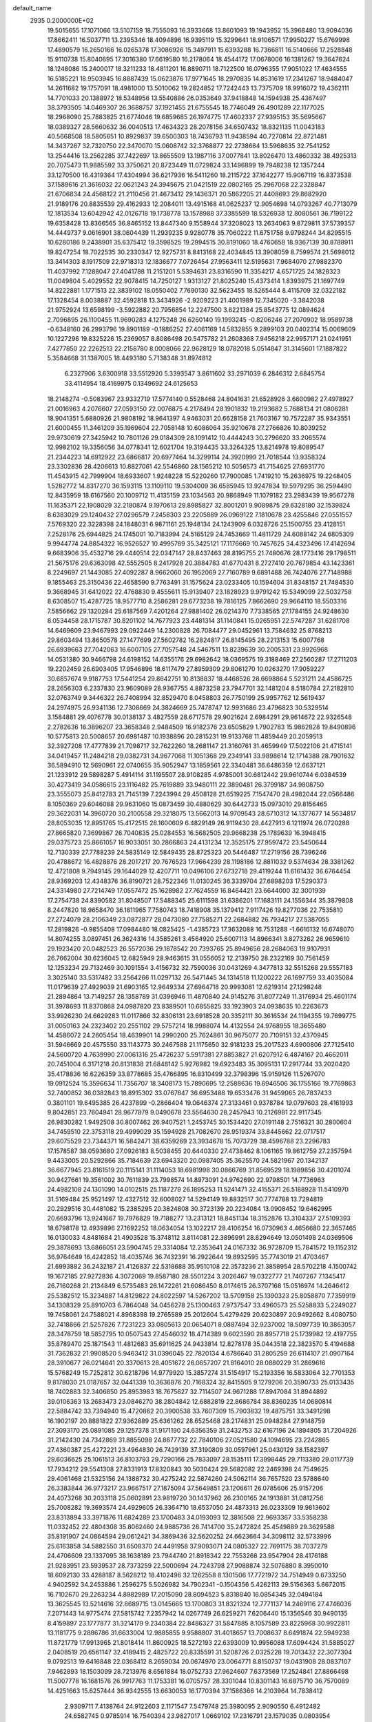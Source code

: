 default_name                                                                    
 2935  0.2000000E+02
  19.5015655  17.1071066  13.5107159  18.7555093  16.3933668  13.8601093
  19.1943952  15.3968480  13.9094036  17.8662411  16.5037711  13.2395346
  18.4094896  16.9395119  15.3299641  18.9106571  17.9950227  15.6769998
  17.4890579  16.2650166  16.0265378  17.3086926  15.3497911  15.6393288
  16.7366811  16.5140666  17.2528848  15.9110738  15.8040695  17.3016380
  17.6619580  16.2178064  18.4544172  17.0678006  16.1381267  19.3647624
  18.1248086  15.2400017  18.3211233  18.4811201  16.8890711  18.7122500
  16.0796355  17.9051022  17.4634555  16.5185221  18.9503945  16.8887439
  15.0623876  17.9771645  18.2970835  14.8531619  17.2341267  18.9484047
  14.2611682  19.1757091  18.4981000  13.5010062  19.2824852  17.7242443
  13.7375709  18.9916072  19.4362111  14.7701033  20.1388972  18.5348956
  13.5540886  26.0353649  37.9418848  14.1594938  25.4367497  38.3793505
  14.0469307  26.3688757  37.1921455  21.6755545  18.7746049  26.4901289
  22.1177025  18.2968090  25.7883825  21.6774046  19.6859685  26.1974775
  17.4602337  27.9395153  35.5695667  18.0389327  28.5660632  36.0040513
  17.4634323  28.2078156  34.6507432  18.8321135  11.0043183  40.5668508
  18.5805651  10.8929837  39.6500303  18.7436793  11.9438594  40.7270814
  22.8721481  14.3437267  32.7320750  22.3470070  15.0608742  32.3768877
  22.2738664  13.5968635  32.7541252  13.2544416  13.2562285  37.7422697
  13.8655509  13.1987116  37.0077841  13.8026470  13.4860332  38.4925313
  20.7075473  11.9885592  33.3750621  20.8723449  11.0729824  33.1496899
  19.7948238  12.1357244  33.1270500  16.4319364  17.4304994  36.6217936
  16.5411260  18.2115722  37.1642277  15.9067119  16.8373538  37.1589616
  21.3616032  22.0621243  24.3945675  21.0421519  22.0802165  25.2967068
  22.2328847  21.6706834  24.4568122  21.2110456  21.4673412  29.1436371
  20.5862205  21.4408693  29.8682920  21.9189176  20.8835539  29.4162933
  12.2084011  13.4915168  41.0625237  12.9054698  14.0793267  40.7713079
  12.1813534  13.6042942  42.0126718  19.1738778  13.1578988  37.3385599
  18.5326938  12.8080561  36.7199122  19.6358428  13.8366565  36.8465152
  13.8447340   9.1558944  37.3208023  13.2634063   9.8729811  37.5739357
  14.4449737   9.0616901  38.0604439  11.2939235   9.9280778  35.7060222
  11.6751758   9.9798244  34.8295515  10.6280186   9.2438901  35.6375412
  19.3598525  19.2994515  30.8191060  18.4760658  18.9367139  30.8788911
  19.8247254  18.7022535  30.2330347  12.9275731   8.8413168  22.4034845
  13.3908059   8.7599574  21.5698012  13.3414303   8.1917509  22.9718313
  12.1836677   7.0726454  27.9563411  12.5195631   7.9684070  27.9882370
  11.4037992   7.1288047  27.4041788  11.2151201   5.5394631  23.8316590
  11.3354217   4.6571725  24.1828323  11.0049804   5.4029552  22.9078415
  14.7250127   1.9313127  21.8025240  15.4373414   1.8393975  21.1697749
  14.8222881   1.1771513  22.3839102  18.0550402   7.7690130  32.5623455
  18.5265444   8.4115709  32.0322182  17.1328454   8.0038887  32.4592818
  13.3434926  -2.9209223  21.4001989  12.7345020  -3.3842038  21.9752924
  13.6598199  -3.5922882  20.7956854  12.2247500   3.6221384  25.8543775
  12.0894624   2.7096895  26.1100455  11.9690283   4.1275248  26.6260140
  19.1993245  -0.8206246  27.2070902  18.9589738  -0.6348160  26.2993796
  19.8901189  -0.1886252  27.4061169  14.5832855   9.2899103  20.0402314
  15.0069609  10.1227296  19.8325226  15.2369057   8.8086498  20.5475782
  21.2608368   7.9456218  22.9957171  21.0241951   7.4277850  22.2262513
  22.2158780   8.0008066  22.9628129  18.0782018   5.0514847  31.3145601
  17.1887822   5.3584668  31.1387005  18.4493180   5.7138348  31.8974812
   6.2327906   3.6300918  33.5512920   5.3393547   3.8611602  33.2971039
   6.2846312   2.6845754  33.4114954  18.4169975   0.1349692  24.6125653
  18.2148274  -0.5083967  23.9332719  17.5774140   0.5528468  24.8041631
  21.6528926   3.6600982  27.4978927  21.0016963   4.2076607  27.0593150
  22.0076875   4.2178494  28.1901832  19.2193682   5.7688134  21.0806281
  18.9041351   5.6880926  21.9808192  18.9641397   4.9463031  20.6628158
  21.7603167  10.7572287  35.9343551  21.6000455  11.3461209  35.1969604
  22.7058148  10.6086064  35.9210678  27.2766826  10.8039252  29.9730619
  27.3425942  10.7801126  29.0184309  28.1091412  10.4444243  30.2796620
  33.2065574  12.9982102  19.3356056  34.0778341  12.6021704  19.3194435
  33.3264325  13.8214978  19.8089547  21.2344223  14.6912922  23.6866817
  20.6977464  14.3299114  24.3920999  21.7018544  13.9358324  23.3302836
  28.4206613  10.8827061  42.5546860  28.1565212  10.5056573  41.7154625
  27.6931770  11.4543915  42.7999904  18.6933607   1.9248228  15.5220260
  17.7900085   1.7419210  15.2636975  19.2248405   1.5282772  14.8317270
  36.1593115  13.1109110  19.5304009  36.6585945  13.9247834  19.5979295
  36.2594490  12.8435959  18.6167560  20.1009712  11.4135159  23.1034563
  20.9868949  11.1079182  23.2983439  19.9567278  11.1635371  22.1908029
  32.2180874   9.1970613  29.8985827  32.8001201   9.9089875  29.6328180
  32.1539824   8.6383029  29.1240432  27.0296579   7.2458303  23.2205889
  26.0969122   7.1810678  23.4255846  27.0551557   7.5769320  22.3228398
  24.1848031   6.9871161  25.1948134  24.1243909   6.0328726  25.1500755
  23.4128151   7.2528176  25.6944825  24.1745001  10.7183994  24.5165129
  24.7453669  11.4811729  24.6088142  24.6805309   9.9944774  24.8854322
  16.9526527  10.4995789  35.3425121  17.1176669  10.7457625  34.4323496
  17.4142694   9.6683906  35.4532716  29.4440514  22.0347147  28.8437463
  28.8195755  21.7480676  28.1773416  29.1798511  21.5675176  29.6363098
  42.5552505   8.2417928  20.3884783  41.6770431   8.2727410  20.7679854
  43.1423361   8.2249697  21.1443085  27.4092287   8.9662060  26.1952069
  27.7160789   9.6891488  26.7424076  27.7148988   9.1855463  25.3150436
  22.4658590   9.7763491  31.1575624  23.0233405  10.1594604  31.8348157
  21.7484530   9.3668945  31.6412022  22.4768830   9.4555611  15.9139407
  23.1828923   9.9791242  15.5349099  22.5032758   8.6308507  15.4287725
  18.9577710   8.2586281  29.6773238  19.7816125   7.8662690  29.9664110
  18.5503316   7.5856662  29.1320284  25.6187569   7.4201264  27.9881402
  26.0214370   7.7338565  27.1784155  24.9248630   8.0534458  28.1715787
  30.8201102  14.7677923  23.4481314  31.1140841  15.0265951  22.5747287
  31.6281708  14.6469609  23.9467993  29.0922449  14.2300828  26.7084477
  29.0452961  13.7584632  25.8768213  29.8603494  13.8650578  27.1477699
  27.5602782  16.2824817  26.8145495  28.2213153  15.6007768  26.6939663
  27.7042063  16.6007105  27.7057548  24.5467511  13.8239639  30.2005331
  23.9926968  14.0531380  30.9466798  24.6198152  14.6355176  29.6982642
  18.0369575  19.3188469  27.2560287  17.2711203  19.2202459  26.6903405
  17.9546896  18.6117479  27.8959309  29.8061270  10.0263270  17.9059227
  30.6857674   9.9187753  17.5441254  29.8642751  10.8138837  18.4468526
  28.6698864   5.5231211  24.4586725  28.2656303   6.2337830  23.9609089
  28.9367755   4.8873258  23.7947701  32.1481204   8.5180784  27.2182810
  32.0763749   9.3446322  26.7408994  32.8529470   8.0458803  26.7750199
  25.9957762  12.5619437  24.2974975  26.9341136  12.7308669  24.3824669
  25.7478747  12.9931686  23.4796823  30.5329514   3.1584881  29.4076778
  30.0138137   3.4827559  28.6717578  29.9021624   2.6984291  29.9614672
  22.9326548   2.2782636  16.3896207  23.3658348   2.9484509  16.9182376
  23.6505829   1.7902783  15.9862828  19.8490896  10.5775813  20.5008657
  20.6981487  10.1938896  20.2815231  19.9133768  11.4859449  20.2059513
  32.3927208  17.4777839  21.7098717  32.7622260  18.2681147  21.3160761
  31.4659949  17.5022106  21.4715141  34.0419457  11.2484218  29.0382731
  34.9677068  11.1051368  29.2349141  33.9898614  12.1714388  28.7901632
  36.5894910  12.5690961  22.0740655  35.9052947  13.1859561  22.3340481
  36.6486359  12.6637121  21.1233912  29.5898287   5.4914114  31.1195507
  28.9108285   4.9785001  30.6812442  29.9610744   6.0384539  30.4273419
  34.0586615  23.1116482  25.7619889  33.9480111  22.3890481  26.3799187
  34.9808750  23.3555073  25.8412783  21.7145139   7.2243994  29.4508128
  21.6519225   7.1547470  28.4982044  22.0566486   8.1050369  29.6046088
  29.9631060  15.0873459  30.4880629  30.6442733  15.0973010  29.8156465
  29.3622031  14.3960720  30.2100558  29.3218075  13.5662013  14.9709543
  28.6710312  14.1377677  14.5634817  28.8053035  12.8951765  15.4172515
  28.1600609   6.4829149  26.9119430  28.4427913   6.1211974  26.0720288
  27.8665820   7.3699867  26.7040835  25.0284553  16.5682505  29.9668238
  25.1789639  16.3948415  29.0375723  25.8661057  16.9033051  30.2866863
  24.4131234  12.3525175  27.9597472  23.5450644  12.7130339  27.7788239
  24.5835149  12.5849435  28.8725323  20.5446487  17.2719156  28.7396246
  20.4788672  16.4828876  28.2017217  20.7676523  17.9664239  28.1198186
  12.8811032   9.5374634  28.3381262  12.4721808   9.7949145  29.1644029
  12.4207711  10.0496106  27.6732718  29.4119244  11.6161432  36.6764454
  28.9369203  12.4348376  36.8190721  28.7522346  11.0130245  36.3339704
  27.6898203  17.5290373  24.3314980  27.7214749  17.0557472  25.1628982
  27.7624559  16.8464421  23.6644000  32.3001939  17.2754738  24.8390582
  31.8048507  17.5488345  25.6111598  31.6386201  17.1683111  24.1556344
  35.3879808   8.2447820  18.9658470  36.1811965   7.7580743  18.7418908
  35.1379412   7.9117426  19.8277036  22.7535810  27.2724079  28.2106349
  23.0872877  28.0473080  27.7585271  22.2684882  26.7934217  27.5387055
  17.2819826  -0.9855408  17.0984480  18.0825425  -1.4385723  17.3632088
  16.7531288  -1.6616132  16.6748070  14.8074255   3.0897451  26.3624316
  14.3585261   3.4564920  25.6007113  14.8966341   3.8273262  26.9659610
  29.1923420  20.0482523  26.5572036  29.1878542  20.7393765  25.8949656
  28.2684063  19.9107931  26.7662004  30.6236045  12.6825949  28.9463615
  31.0556052  12.2139750  28.2322169  30.7561459  12.1253234  29.7132469
  30.1091554   3.4156732  32.7590036  30.0431269   4.3477813  32.5515268
  29.5557183   3.3025140  33.5317482  33.2564266  11.0297132  26.5471445
  34.1314518  11.1200222  26.1697759  33.4035084  11.0179639  27.4929039
  21.6903165  12.9649334  27.6964718  20.9993081  12.6219314  27.1298248
  21.2894864  13.7149257  28.1358789  31.0396946  11.4870840  24.9145276
  31.8077249  11.3176934  25.4601174  31.3978693  11.8370868  24.0987820
  23.8389501  10.6855825  33.1923903  24.0938635  10.2263673  33.9926230
  24.6629283  11.0117866  32.8306131  23.6918528  20.3352111  30.3616534
  24.1194355  19.7699775  31.0050163  24.2323402  20.2551102  29.5757214
  18.9988074  14.4132554  24.9768955  18.3655480  14.4586072  24.2605454
  18.4639901  14.2990200  25.7624861  30.9675077  20.7109151  32.4370945
  31.5946669  20.4575550  33.1143773  30.2467588  21.1175650  32.9181233
  25.2017523   4.6900806  27.7125410  24.5600720   4.7639990  27.0061316
  25.4726237   5.5917381  27.8853827  21.6207912   6.4874167  20.4662011
  20.7451004   6.3171218  20.8131838  21.6848142   5.9276982  19.6923483
  35.3095131  17.2917744  33.2020420  35.4178836  16.6226359  33.8778685
  35.4766895  16.8310499  32.3798396  15.9159126  11.5267070  19.0912524
  15.3596634  11.7356707  18.3408173  15.7890695  12.2588636  19.6946506
  36.1755166  19.7769863  32.7400852  36.0382843  18.8915302  33.0767847
  36.6953488  19.6533476  31.9459065  26.7837433   0.3801101  19.6495385
  26.4237899  -0.2866404  19.0646374  27.3133461   0.9378784  19.0797603
  28.4161993   9.8042851  23.7604941  28.9677879   9.0490678  23.5564630
  28.2457943  10.2126981  22.9117345  26.9830282   1.9492508  30.8007462
  26.9407521   1.2453745  30.1534420  27.0191148   2.7516321  30.2800604
  34.7459510  22.3753118  29.4999029  35.1594928  21.7082670  28.9519374
  33.8445662  22.0717517  29.6075529  23.7344371  16.5842471  38.6359269
  23.3934678  15.7073729  38.4596788  23.2296783  17.1578587  38.0593680
  27.0926183   8.5038455  20.6440330  27.4738462   8.1061165  19.8612759
  27.2357594   9.4433005  20.5292866  35.7184639  23.6943320  20.0987405
  35.3625570  24.5821967  20.1342137  36.6677945  23.8161519  20.1115141
  31.1114053  18.6981998  30.0866769  31.8569529  18.1989856  30.4201074
  30.9427661  19.3561002  30.7611839  23.7998574  14.8973091  24.9762690
  22.9798501  14.7736963  24.4982108  24.1301090  14.0102515  25.1187279
  26.1895253  11.5241471  32.4155371  26.5188928  11.5410970  31.5169484
  25.9521497  12.4327512  32.6008027  14.5294149  19.8832517  30.7774788
  13.7294819  20.2929516  30.4481082  15.2385295  20.3824808  30.3723139
  20.2234084  13.0908452  19.6462995  20.6693796  13.9241667  19.7976829
  19.7188277  13.2313121  18.8451134  18.3152876  13.3104337  27.5109393
  18.6798178  12.4939896  27.1692252  18.0634054  13.1022217  28.4106254
  16.0730963   4.4656680  22.3657465  16.0130033   4.8481684  21.4903528
  15.3748112   3.8114081  22.3896991  28.8294649  13.0501498  24.0369506
  29.3878693  13.6866051  23.5904745  29.3314084  12.2353641  24.0167332
  36.9728709  15.7841572  19.1152312  36.9764649  16.4242852  18.4035746
  36.7432391  16.2922644  19.8932595  35.7743019  21.4703467  21.6993882
  36.2432187  21.4126837  22.5318688  35.9510108  22.3573236  21.3858954
  28.5702218   4.1500742  19.1672185  27.9272836   4.3072069  19.8587180
  28.5501224   3.2026467  19.0322777  21.7407267   7.1345417  26.7160268
  21.2134849   6.5735483  26.1472261  21.6086450   8.0174615  26.3707168
  15.0516974  14.2646412  25.5382512  15.3234887  14.8129822  24.8022597
  14.5267202  13.5709158  25.1390323  25.8058870   7.7359919  34.1308329
  25.8910703   6.7864048  34.0456278  25.1300463   7.9737547  33.4960573
  25.5258833   5.2249027  19.7458061  24.7588021   4.8968398  19.2765589
  25.2012604   5.4279429  20.6230897  20.9492662   8.4080750  32.7418866
  21.5257826   7.7231223  33.0805613  20.0654071   8.0887494  32.9237002
  18.5097739  10.3863057  28.3478759  18.5852795  10.0507543  27.4546032
  18.4714389   9.6023590  28.8957718  25.1739982  12.4197755  35.8789470
  25.1871543  11.4812683  35.6911625  24.9433814  12.8278178  35.0443518
  22.3823570   5.4194688  31.7362832  21.9908520   5.9463412  31.0396045
  22.7820134   4.6786640  31.2805259  26.6114107  21.0907164  28.3910677
  26.0214641  20.3370613  28.4051672  26.0657207  21.8164010  28.0880229
  31.2869616  15.5768249  15.7252812  30.6218796  14.9779920  15.3857274
  31.5154917  15.2193356  16.5833064  32.7701353   9.8178030  21.0187657
  32.0441339  10.3636876  20.7168324  32.8415505   9.1279206  20.3590733
  25.0133435  18.7402883  32.3406850  25.8953983  18.7675627  32.7114507
  24.9671288  17.8947084  31.8944892  39.0106363  13.2683473  23.0846270
  38.2804842  12.6882819  22.8686784  38.8360235  14.0680814  22.5884742
  33.7394940  15.4720862  20.3900538  33.7607309  15.7903832  19.4875751
  33.3491298  16.1902197  20.8881822  27.9362889  25.6361262  28.6525468
  28.2174831  25.0948284  27.9148759  27.3093170  25.0891085  29.1257378
  31.9171190  24.6356359  31.2432753  32.6167196  24.1894805  31.7204926
  31.2142430  24.7342869  31.8855098  24.8677732  22.7840106  27.0521580
  24.1094695  23.2242865  27.4360387  25.4272221  23.4964830  26.7429139
  37.3190809  30.0597961  25.0430129  38.1582397  29.6036625  25.1061513
  36.8103793  29.7290166  25.7833097  28.1535111  17.3998445  29.7113380
  29.0117739  17.7934212  29.5541308  27.8331913  17.8320843  30.5030424
  29.5682082  22.2469398  24.7549625  29.4061468  21.5325156  24.1388732
  30.4275242  22.5874260  24.5062114  36.7657520  23.5788640  26.3383844
  36.9773217  23.9667517  27.1875094  37.5649851  23.1206611  26.0785606
  25.9157206  24.4073268  30.2033118  25.0602891  23.9819720  30.1437962
  26.2300165  24.1913881  31.0812756  25.7008282  19.3693574  24.4929605
  26.3364710  18.6537050  24.4873313  26.0233309  19.9813602  23.8313894
  33.3971876  11.6824289  23.1700483  34.0193093  12.3816508  22.9693367
  33.5358238  11.0332452  22.4804308  35.8062460  24.9885736  28.7414700
  35.2472824  25.4549889  29.3629588  35.8191907  24.0864594  29.0612421
  34.3869436  32.5620252  24.6623664  34.3098112  32.5733996  25.6163858
  34.5882550  31.6508370  24.4491958  37.9093071  24.0805327  22.7691175
  38.7037279  24.4706609  23.1337095  38.1638189  23.7944740  21.8918342
  22.7553268  23.9547904  28.4176188  21.9283951  23.5939537  28.7373259
  22.5000694  24.7243798  27.9088874  32.5076880   8.3950010  18.6092130
  33.4288187   8.5628212  18.4102496  32.1262558   8.1301506  17.7721972
  34.7514949   0.6733250   4.9402592  34.2453886   1.2596275   5.5026982
  34.7902341  -0.1504356   5.4262113  29.5156363   5.6672015  16.7102670
  29.2263234   4.8982989  17.2015090  28.8094523   5.8318840  16.0854345
  32.0494184  13.3625545  13.5214616  32.8689715  13.0145665  13.1700803
  31.8321324  12.7771137  14.2469116  27.4746036   7.2071443  14.9775474
  27.5815742   7.2357942  14.0267749  26.6259271   7.6206440  15.1356546
  30.9490135   8.4159897  23.1777877  31.3214179   9.2340384  22.8486327
  31.5847885   8.1057589  23.8225968  30.9922811  13.1181775   9.2886786
  31.6633004  12.9885855   9.9588807  31.4018657  13.7008637   8.6491874
  22.5949238  11.8721779  17.9913965  21.8018414  11.8600925  18.5272193
  22.6393009  10.9956088  17.6094424  31.5885027   2.0408519  20.6561147
  32.4189415   2.4825722  20.8335591  31.5208726   2.0325228  19.7013432
  22.3077304   9.0792513  19.6416848  22.0368412   8.2659034  20.0674970
  23.0064771   8.8150737  19.0431908  28.0837107   7.9462893  18.1503099
  28.7213976   8.6561884  18.0752733  27.9624607   7.6373569  17.2524841
  27.8866498  11.5007778  16.1681576  26.9917763  11.1753381  16.0705757
  28.3301044  10.8301143  16.6875710  36.7570089  14.4251663  15.6257444
  36.9342555  13.6630053  16.1770394  37.1586366  14.2103964  14.7838412
   2.9309711   7.4138764  24.9122603   2.1171547   7.5479748  25.3980095
   2.9090550   6.4912482  24.6582745   0.9785914  16.7540394  23.9827017
   1.0669102  17.2316791  23.1579035   0.0803954  16.9271020  24.2647036
   5.3490923   6.7515684  31.6670428   4.8688109   6.9400456  30.8607935
   5.0212014   5.8969462  31.9469361   5.1447977   9.1148012  24.3921626
   5.7648071   8.8446176  25.0695259   4.4538014   8.4530984  24.4222532
   0.1762866  19.6030082  25.1804513  -0.1318208  18.7428627  24.8950542
  -0.2704903  20.2214005  24.6023395   0.8648128  13.7676641  27.5140388
   1.6636744  14.2524382  27.7215141   1.1651669  13.0224536  26.9937690
   3.1201084  20.7761093  24.3230211   3.3473658  21.4365314  24.9775655
   2.3394968  20.3485186  24.6752195   3.0684877   9.2041126  27.5310416
   4.0167630   9.0778092  27.4985880   2.7066853   8.3206118  27.4620692
   4.9869075  19.3561178  20.4642853   4.6804298  19.6532552  21.3210307
   5.8385325  19.7791325  20.3546260   7.6034658  11.6162746  23.6030595
   8.2308673  12.3380572  23.6434208   6.7849828  12.0257802  23.3226624
   9.5913912   7.4360030  26.7388491   9.1682577   8.2944965  26.7254806
   9.0838859   6.9092005  26.1214762   4.1740389  19.3888114  17.6981966
   3.3079260  19.0632509  17.4530624   4.2242789  19.2475224  18.6435776
   0.9755702  14.1304661  22.6257739   0.5299445  14.3730526  21.8141081
   0.8747023  14.8954330  23.1922394   2.7576056  17.1170219  21.4728165
   2.7678756  18.0672559  21.5876281   3.4192211  16.7946559  22.0848435
   7.1502638  28.8381332  31.7215439   6.2284325  28.5803957  31.7270487
   7.2076537  29.5363145  32.3738331  10.0860389  27.9145002  24.7531945
  10.2671547  27.1781119  25.3372845  10.8792925  28.0016864  24.2246312
   7.3896372  23.6158658  27.8758203   7.3259153  22.9101005  27.2323401
   6.8033156  24.2959532  27.5442485   7.5442906  28.9893396  23.3213471
   7.5346115  28.4401424  22.5374335   8.4228201  28.8743109  23.6835436
   8.4317198  28.8796982  20.3464555   8.1745914  28.4870026  19.5122451
   8.6159854  29.7946057  20.1338001   3.6189788  26.0265566  25.0960028
   2.7547311  26.4380185  25.0986459   3.4580336  25.1294382  25.3884186
   7.3876084  19.6475164  29.6670645   6.6720891  19.2891847  30.1922904
   7.0153593  19.7461616  28.7907475  17.1992376  31.1325662  25.8897943
  17.2303122  30.1866675  25.7464697  18.1141514  31.4110638  25.8497502
  15.0839534  17.8832169  33.8178697  14.9633042  17.4776710  32.9592614
  14.6307624  17.2981217  34.4249227   1.0589618  26.6599209  25.3353954
   0.6019955  26.0314738  25.8943837   0.3983190  27.3209032  25.1283075
   5.3268056  23.0431881  20.3293616   5.8970083  22.4690135  20.8406584
   5.5831031  22.8875284  19.4203437  15.3767264  14.4334904  30.6595733
  15.1027819  15.3304091  30.8512057  16.1109416  14.2753431  31.2529949
   7.5270863  20.7489360  20.6868254   7.6396514  20.7216077  19.7366601
   7.9463421  21.5668220  20.9542555   8.8809999  12.5575652  29.6898190
   8.2514701  12.8593582  30.3446816   8.5777731  11.6813556  29.4520331
   6.9901741  26.6630240  19.0057096   6.5745471  25.9712860  18.4909431
   6.5531755  26.6239389  19.8564366   8.6943253  26.5417429  32.5754571
   8.1535233  26.3222381  33.3341288   8.1778929  27.1862881  32.0916278
  12.4885044  21.7731009  24.6341637  13.3152406  21.6252620  24.1749440
  12.6461727  22.5530747  25.1661538   8.1014852  37.5824610  34.2607839
   7.5021413  38.3268252  34.3150112   7.5421470  36.8152498  34.3822727
  12.4536218  26.8915957  26.0007772  12.4575791  26.2317209  26.6941613
  12.5307995  26.3879931  25.1904317   7.5812018  24.2817379  35.1232917
   6.9632129  23.6175358  35.4285082   7.0660106  24.8375746  34.5386078
   5.9315009  11.0697107  34.0610355   6.0646782  11.9228646  34.4741023
   5.9399172  10.4475186  34.7883854   5.5172701  31.1016281  28.7477149
   6.1411449  30.6886394  28.1506785   5.0005632  31.6828907  28.1897009
   5.8877404  26.1419375  23.5988779   5.1861261  26.4222785  24.1865667
   5.7285577  26.6252909  22.7881609  19.0295825  24.3067637  26.6241140
  18.6269014  25.1556323  26.8071492  18.8957767  24.1756132  25.6854302
   8.2570732  34.4860125  24.4639927   7.3852450  34.8469726  24.3031975
   8.0946279  33.6670559  24.9321311   7.9546886  27.3397941  26.7048547
   7.9664731  27.7176377  27.5842450   8.5624672  27.8826796  26.2027468
   4.5389214  18.9832089  23.1933210   4.1017660  19.6872084  23.6723948
   4.5189084  18.2372115  23.7927534   7.8845407  10.0280653  32.5382655
   7.2324022  10.2344801  33.2078476   8.0259579  10.8556169  32.0784923
   4.4929487  12.1484215  27.6405507   5.2659201  11.5901631  27.5563215
   4.0907195  11.8776411  28.4658515  16.6740293  25.7948211  19.9941599
  16.7227549  26.2970423  20.8075673  15.7405070  25.7690286  19.7841537
   8.0840736  23.1463605  21.6070148   8.4146800  23.3618352  22.4790824
   8.1668871  23.9610764  21.1114225   9.9808204  24.7985015  27.1787344
   9.7760541  25.4608089  27.8387734   9.3480630  24.0981261  27.3378700
  13.0734328  23.6224075  26.8043886  13.9408599  23.6865939  27.2039911
  12.4707280  23.5753878  27.5465259   5.7091317  16.2273842  29.2190580
   6.3729170  15.5471793  29.1052936   5.9878248  16.7058043  29.9998756
  13.7562753  24.9624745  23.3386534  14.3964532  25.4246818  23.8797342
  12.9431343  25.0034635  23.8419956   8.7174798  19.9439889  22.9775183
   8.3306882  20.1469226  22.1257894   8.4390306  19.0464031  23.1592805
   3.8338052  15.0510572  27.3614005   4.2777057  14.2096639  27.2553746
   4.4213877  15.5635599  27.9166658   7.5496171  28.9213725  14.6128214
   6.9004589  28.2533680  14.8332650   7.0723458  29.5494642  14.0706548
   4.0172939  21.5955696  30.3192547   4.7726524  21.4919920  30.8979922
   3.6147601  22.4187976  30.5958303   7.7186673  22.8198812  24.9552143
   8.3401963  22.0933034  25.0001382   8.2219615  23.5427812  24.5805913
  11.0639223  32.0189495  21.1972443  12.0180651  31.9425089  21.1974633
  10.8284383  32.0814559  22.1229181  12.2432377  26.5872045  28.8450357
  11.3836115  26.1670741  28.8173768  12.6338865  26.2797389  29.6630151
   8.1052719  16.8322546  30.7278978   8.1954921  17.5826280  31.3152920
   8.7231256  17.0079615  30.0182390  11.4179192  34.6157443  30.6487034
  11.8317091  33.8973583  31.1271710  10.4803121  34.4307929  30.7027198
   5.9870026   8.8029074  27.5067393   6.6349806   9.4995221  27.4014574
   6.4546104   8.0026874  27.2675266   8.0101484  23.6273889  30.5093715
   7.4930223  24.3511611  30.8628772   7.8515221  23.6581028  29.5659065
   5.6048895  25.7470751  27.1852344   6.2577552  26.3738467  26.8735363
   4.8478571  25.8869620  26.6164063  -0.8017848  25.4269923  26.5680352
  -0.5254761  24.5717119  26.2388227  -1.3563800  25.2257413  27.3217952
  13.2367487  33.3827343  32.5701511  12.9518032  32.4689303  32.5703737
  14.0482560  33.3804497  32.0625268  17.1274485  26.7878914  22.6414593
  18.0551609  26.6934302  22.8574653  16.7247421  27.1068307  23.4491332
  10.7569939  22.1403521  22.2365058  10.0276546  21.7135346  22.6860866
  11.4175761  22.2662192  22.9176963   5.6761117  21.7400407  17.8224450
   6.2946879  21.3418537  17.2100380   5.0122343  21.0653559  17.9649198
  13.6215449  22.5401088  17.7992323  13.4279528  21.9963105  18.5628011
  13.0776119  23.3190650  17.9158338  14.0169023  22.4792633  33.6194478
  13.7203587  23.1675637  33.0240183  13.2472867  21.9244718  33.7464520
  10.6455086  23.2572083  30.1401233  11.0744416  23.6432706  30.9038013
   9.7399616  23.5626604  30.1941184   7.9848211  17.2217976  22.9694306
   7.0289666  17.2724875  22.9715881   8.2022738  16.7648924  23.7819476
  15.3738239  26.3228633  25.2702733  15.1038883  27.2104000  25.5061655
  15.2205111  25.8074542  26.0621575  12.2233412  35.9735645  25.4407654
  11.9017666  35.6877687  24.5856968  11.5951515  35.6120146  26.0659783
  16.5712544  10.4039015  31.6344626  16.3867897  10.6292976  30.7226506
  16.0599887   9.6103974  31.7931778  11.6340475  21.0533677  33.7914613
  11.0356441  21.7239850  34.1207297  11.4875420  21.0451969  32.8455749
   7.5214681  35.1258928  28.1368002   6.9722888  34.4275226  28.4930489
   8.3963291  34.9402273  28.4779430   6.5392197  17.1102661  19.4946754
   6.9685101  17.4075473  18.6924501   5.8435908  17.7502822  19.6453794
  14.1612848  36.7431185  30.4444418  15.1008346  36.6230525  30.3063761
  13.7698993  36.5757439  29.5871000   3.8579070  23.2799092  16.7710880
   3.2185108  22.5780871  16.8929493   4.6723883  22.9266812  17.1289736
  16.0394837  22.0054630  25.6014998  16.6876625  22.6979124  25.4726203
  15.4697819  22.3368525  26.2956559   4.2562158  16.4442916  24.0141238
   4.8284043  15.6950110  24.1796860   3.4129822  16.1890129  24.3883186
   2.4413701  23.4972445  31.4611056   1.7131407  23.0478361  31.0322165
   2.2786925  23.3780041  32.3968136  11.6141389  44.1604949  23.0399237
  12.0782498  43.9689516  22.2249734  11.9331502  43.5024887  23.6575736
   8.1395494  19.9150299  17.7200922   8.9617557  20.0996896  17.2660995
   7.8713596  19.0573146  17.3905007   3.1915399  10.0109067  33.1822898
   4.1371924  10.1587636  33.1717318   3.0848750   9.1749621  33.6362183
  21.7325315  26.1754524  25.7727645  21.4029408  26.5542055  24.9578119
  21.8025341  25.2384193  25.5902806   8.6298800  37.2374888  25.8409053
   8.0789803  37.3387820  26.6171018   8.0143978  37.0430164  25.1340857
  23.5170498  34.8382650  23.4238447  23.9065682  34.7930096  22.5506556
  23.0126861  34.0286203  23.5033721   0.4853431  31.4260384  18.4531904
   1.0886467  32.1011822  18.7637341   0.6625736  31.3596829  17.5148844
  20.8290714  30.3694041  26.2535649  21.3958567  30.1265776  26.9856999
  20.6708371  31.3057861  26.3734917  -4.5231959  24.4586763  26.4603190
  -4.4174882  23.7949964  25.7787131  -3.7850963  24.3137174  27.0522883
   7.3495309  12.5710855  36.5528470   7.8710550  13.3673961  36.4521802
   6.5766781  12.8513251  37.0431491  12.2092786  24.3888336  32.5883627
  11.6130487  23.9209459  33.1730189  11.9775476  25.3110704  32.6979615
   8.2353710  14.8691503  28.0907454   8.4637174  13.9927329  28.4005554
   8.9348329  15.4309483  28.4244638  19.8968369  29.2627612  18.9112193
  19.7629362  29.8284822  19.6716549  19.0231191  29.1564131  18.5350024
  17.6554865  27.7815404  29.7421886  18.3154452  27.1505055  30.0293842
  17.9611370  28.6209647  30.0859566  11.3998133  24.4416884  16.8998973
  11.3555576  24.4175107  15.9440266  10.5291356  24.7310177  17.1727353
  14.9381984  24.2478021  39.3817900  14.9212344  23.3638173  39.0150271
  15.8608009  24.4066802  39.5812752   6.2951210  12.2106864  31.3675328
   5.8932295  11.6679806  32.0459024   6.1098601  13.1096852  31.6390314
  16.0836913  21.2391870  35.0216953  16.3077870  20.5097792  34.4437877
  15.4125000  21.7261239  34.5435463  13.9364308  25.0737879  13.9693265
  13.8741784  25.7762166  13.3220627  14.4846541  25.4369302  14.6648915
  10.0567940  17.3207023  21.0390578   9.2769314  17.0021383  20.5845657
   9.7909594  17.3821779  21.9565460   5.3142841   9.7843074  30.2371101
   5.8252609   9.3438527  29.5580415   5.9206255  10.4185829  30.6195713
   2.7752342  16.9057294  16.2540685   2.9830788  15.9967384  16.0378097
   1.8271748  16.9687509  16.1381220   6.9702722  11.2324322  26.3452843
   6.8744649  11.6220042  25.4762121   7.8209019  10.7942939  26.3189087
   9.6586599  10.3537454  27.2055668  10.5218387  10.7486197  27.0821631
   9.6785327  10.0086668  28.0981796  19.8558656  12.1784216  30.0732983
  20.6931809  11.7162938  30.1129581  19.3658907  11.7277243  29.3855277
  17.1270837  17.7251733  29.2133237  16.7985923  17.5860040  30.1015564
  16.7743341  16.9915042  28.7098069  12.3899831  21.3857410  29.1290705
  11.9290318  22.1694796  29.4282518  11.6997964  20.7337961  29.0072422
   8.7164228  31.6189213  19.5803109   9.0015770  32.1547865  18.8401978
   9.4360978  31.6761871  20.2088173  13.6654386  19.7342212  27.5354856
  14.5937827  19.8445478  27.7410025  13.2302221  20.4469676  28.0032579
  23.2321846  17.7435702  24.7446810  24.0835574  18.1493208  24.5810880
  23.4013380  16.8028442  24.6931692  18.8376534  22.0387116  30.7842229
  18.8213675  21.0950915  30.9440595  18.0982014  22.3796649  31.2874062
  13.9639688  30.7264561  17.6994212  13.0074643  30.7546290  17.6762443
  14.1926668  29.9425483  17.2000038  12.0453964  31.5998836  25.9436776
  12.0293381  30.7403895  26.3646811  12.9554793  31.8866847  26.0193482
   8.6588011  25.3420549  23.6636639   7.7209145  25.4974993  23.5521403
   9.0718005  26.1596015  23.3856696   9.2433166   9.5391434  29.9595071
  10.1505031   9.4190341  30.2402530   8.7478601   8.8985843  30.4698392
  23.3045303  36.3412717  27.8027835  22.4765178  36.4055902  28.2786935
  23.3595866  35.4221972  27.5410535  14.6832554  39.3049596  31.1825084
  14.7111733  39.7174896  30.3192173  14.1217591  38.5388840  31.0638412
  10.1518869  31.9422998  23.7738628   9.2237647  31.9404130  24.0079942
  10.6041178  31.7121752  24.5855041  23.4754046  30.1530479  27.7197039
  24.2747180  29.8352216  28.1396043  23.7837650  30.6415575  26.9564844
  21.4385464  37.0306086  29.9199821  20.5719296  36.9427841  29.5231271
  21.3077235  37.6366697  30.6492332  19.9710337  31.3684567  21.6484302
  19.0176151  31.2843795  21.6359402  20.1428833  32.2094349  21.2248088
  19.6431909  36.1589608  25.9977697  19.8848934  36.9239200  26.5199279
  18.8482015  36.4255814  25.5361019  18.8663188  30.0609737  30.7454591
  19.6671187  30.1688807  30.2323241  18.9651791  30.6725556  31.4751343
   8.0077630  28.5812653  29.2278488   7.9810276  29.5301668  29.1049544
   7.5636059  28.4353210  30.0631072  25.8552092  28.7905615  22.7116645
  25.7280335  28.9019838  23.6538127  26.7900036  28.9455899  22.5761751
  13.7266535  31.3643546  21.4062236  14.1368588  31.0732329  22.2206017
  14.4446602  31.7415813  20.8978947  25.6204911  26.8416721  27.4548007
  24.8972612  26.8645831  28.0814150  26.3924584  26.6490617  27.9869656
  27.4776779  36.8847872  15.2134774  26.8218356  37.2814308  15.7868677
  27.5295171  35.9739091  15.5030386  17.3214273  30.9578192  21.4979892
  16.6554561  31.3378462  20.9250200  16.8227470  30.5315674  22.1950252
  17.7849895  26.7063835  27.0273445  17.7353469  27.1878659  27.8531424
  18.0718601  27.3576800  26.3872273  10.0250042  -1.1524628  13.2124895
   9.2235009  -1.4296081  12.7686261  10.6927680  -1.1581007  12.5267115
  10.6591475   5.9224463  18.6256848  10.3899300   5.5809237  19.4783958
   9.8962650   6.4067439  18.3099349   8.5828427  -0.8944846  17.1554895
   8.9635727  -0.7474818  18.0213225   9.0964905  -0.3377382  16.5703132
  11.9595616   9.0197371   5.8749288  12.6203284   8.5896280   5.3321350
  11.6703839   9.7678370   5.3524781   2.6688195   4.3389047   8.7884317
   3.4907638   4.3296729   8.2979684   1.9932367   4.4608967   8.1213952
   1.4672547   6.4169342  21.1980896   1.5786005   7.1180320  21.8401923
   0.6630067   5.9723369  21.4659521   4.6804477   2.1327042  14.7213601
   5.6145125   2.2936419  14.8549783   4.4824611   1.3869542  15.2878317
  14.1644436   1.1525173  13.2872869  13.4901068   0.9285157  12.6459407
  14.9892539   0.9318661  12.8545828   0.5439442   9.1468102  15.1944849
   1.4624966   8.9179095  15.0527180   0.1291215   8.3237543  15.4528122
  19.8608132  -2.9624584  17.2664342  19.5017928  -3.7927315  17.5794561
  19.3740916  -2.7787926  16.4629413   2.9858368   8.5780529  14.8113544
   3.8058600   8.4421876  15.2860484   3.2270266   8.4971391  13.8885802
   4.2067701   6.2668773  20.4496037   4.7900975   5.6739772  20.9233446
   3.3635685   6.1790933  20.8940551  16.4034876  -4.4341038  21.4219987
  15.5492702  -4.8410975  21.2774285  16.4226109  -3.6949920  20.8140678
   4.7392724   9.7461651   5.6929384   4.1331771   9.9697840   6.3992492
   5.4023939  10.4359642   5.7189921  14.8939396   7.3087306   5.2806190
  14.6121794   7.5031277   6.1745165  14.1196408   6.9328147   4.8618346
   6.3084164   1.9201142  20.2575953   6.1982637   1.0293201  20.5901372
   5.7677708   1.9496665  19.4682533   5.6813216   4.0811268  21.8391492
   5.7646502   3.2241784  21.4209058   5.4604403   3.8830184  22.7492021
  12.1317358   2.4628718   8.8877272  13.0654626   2.6667718   8.8347106
  11.7279789   3.0128732   8.2163774   8.5141307   3.7101222  19.7685279
   7.5965516   3.8402116  20.0080217   8.6334309   2.7605142  19.7841471
   3.2485771   5.9024370  17.0113110   3.1136432   5.5711640  17.8991640
   2.4046176   5.7761411  16.5777057   2.9260065   4.3264385  25.3118308
   3.0826573   3.7119305  24.5948425   2.4229686   3.8237459  25.9525218
  10.6268020   4.1964645  21.6557734  11.0032822   3.3785556  21.9806112
   9.9641703   3.9202978  21.0226202   5.5972992   8.2090006  18.9022594
   6.1605895   7.6954892  18.3232585   5.0212813   7.5628794  19.3108701
  25.5436181   1.3022244  16.0731521  25.3442317   0.6584501  16.7528812
  26.4528051   1.1233326  15.8331344   0.1757882  11.5172785   8.5649052
   1.0372201  11.1915749   8.8258343  -0.3419704  11.4965439   9.3697207
  -4.2797741   9.5619735  14.5154400  -4.8579630  10.2749993  14.7865925
  -3.3966187   9.9120338  14.6325990  -2.6418249  18.0975135  27.2224353
  -3.3076603  18.7092612  26.9083337  -2.5642546  18.2872512  28.1574296
  -9.3578436   8.7390070  21.6260515  -8.6202227   8.3952941  21.1220588
  -8.9688095   9.3983174  22.2006766   8.0520260   9.0570883  24.4140663
   7.9032642   9.9676239  24.1590630   8.5555656   8.6848220  23.6901205
   0.1351536   6.7306368  26.1618138   0.0391860   6.1199879  25.4309719
   0.3935035   6.1804671  26.9012733  10.0215723   5.8034537   4.7395876
   9.5852350   6.2872788   5.4408399   9.3242622   5.2877314   4.3345926
   9.1019358   2.0492983   7.4440868   8.8621396   2.1812221   8.3613249
   8.3009399   2.2425078   6.9569446  15.4498430  -2.9146445  16.2161713
  15.3601913  -3.8114535  16.5385500  14.5505073  -2.6225459  16.0674920
  -0.9315775  10.7871255  11.3218144  -1.5904771  10.8902919  12.0084293
  -0.1005302  10.9780065  11.7567359  11.4786424  -0.3769426   8.7084217
  11.4621916   0.5588306   8.5076985  10.6660896  -0.7166502   8.3334703
  10.8723385   3.1671027  17.9337437  10.4031352   2.7422389  18.6517763
  10.4757009   4.0358723  17.8693237  14.2345611  13.9379041  10.3920998
  15.0609042  14.2334862  10.7742258  13.6176439  13.9408044  11.1239718
   9.7493829   0.7655400  15.4335797   9.7409135  -0.0317358  14.9039464
  10.0619068   1.4459304  14.8372329   6.0600394   3.2166284   5.8892591
   6.5661311   2.6697811   5.2883755   5.3773441   2.6355291   6.2246433
   3.2466704  13.4893892  12.8798176   3.8156136  13.0620934  12.2395411
   2.5664259  12.8420513  13.0654326  12.5637142   2.3752077  16.0378892
  11.7779686   2.7661197  16.4200194  13.2872451   2.7580321  16.5340549
   0.8718382   2.3813236  16.4288715   0.5078780   1.5153801  16.6130092
   1.0160450   2.3842464  15.4826011  11.3622203  -0.2501150  30.7837757
  11.0592950   0.6557109  30.8466049  10.5589104  -0.7696489  30.7520013
  10.9828021   3.5266508  11.2710346  11.0510565   4.4794883  11.2104219
  11.1451436   3.2177147  10.3797234  15.1177872   5.0667767  14.7695994
  15.0650315   4.1759570  15.1158491  15.8979184   5.4380816  15.1816187
   6.4389232   5.5267303  12.3098005   7.3849836   5.4656288  12.4419681
   6.0640049   5.3315283  13.1686161  14.2582662  11.8125402  16.8588332
  14.4316890  12.1384668  15.9756977  13.5214650  11.2109713  16.7517320
  20.8640219   0.7820322  16.9743566  21.6567293   1.3159958  16.9221100
  20.1503846   1.3947462  16.7967750   5.3714016   5.1654430  26.2478102
   5.3254258   4.2479509  26.5167458   4.5742601   5.3054605  25.7367402
   5.4963160  -0.7077191  20.3951547   5.8613516  -1.5883203  20.3084230
   4.6084060  -0.7809694  20.0451803   1.0546500  -6.2102134  16.9996250
   0.4721093  -6.3317431  17.7493641   0.5678527  -6.5686844  16.2574938
   3.9890702  15.6360277   1.4762132   4.5092923  14.8478126   1.3202716
   3.1651404  15.4739976   1.0167376  10.6040645   2.7798571  13.9177922
  11.4499555   2.7948033  14.3655386  10.8249888   2.8165693  12.9871599
  13.4343162   6.2709205  18.6743741  12.5148107   6.1536242  18.9130851
  13.7351472   5.3926498  18.4411936   5.2503417  15.5466249  21.3980970
   4.7130881  15.4460148  20.6123057   6.0453674  15.9820267  21.0905401
   8.5308615   3.2377021  24.3050728   8.5387062   3.2952693  23.3496377
   8.6811226   4.1357298  24.6003689   5.6723347   7.7793735  15.1388898
   6.6046050   7.7882886  14.9220389   5.4363928   6.8517201  15.1436347
   1.1579287  10.7743310  18.0289417   1.1044488  10.6139948  17.0867825
   1.5693608   9.9859556  18.3830882  17.0105476  -0.6043848  22.2815720
  16.0985736  -0.5184387  22.5593282  17.3201018  -1.3980065  22.7181183
   7.9072796   5.8627970  25.1058763   7.0709916   5.7001615  25.5422292
   7.7626815   6.6635699  24.6018069   6.6112679   8.9620030  11.9671609
   6.9568605   8.7172803  11.1087272   6.9571579   8.2974382  12.5629341
   7.5942058   2.6275776  15.4378044   8.3970107   2.1139358  15.5267327
   7.7520389   3.4116549  15.9636782   2.8313094  10.7425694  29.5734623
   3.6817465  10.5193367  29.9518215   2.8196491  10.2929969  28.7284886
   1.5737762  11.0880750  13.0208571   1.9240222  10.6343371  12.2542532
   1.8130056  10.5290382  13.7600993  11.0947674   3.6771947  28.6420695
  10.5935592   2.9900441  29.0812120  10.5266414   4.4468199  28.6758588
  11.9038775  10.7642761  14.9150285  11.9029219  10.8244093  13.9597197
  12.4967682  10.0381927  15.1087170   3.7726698  12.0953660  16.7502542
   3.7637963  11.5802516  17.5569824   4.5082693  11.7430938  16.2492258
   4.6595736  10.7816876  19.1303111   4.9572922  11.1203287  19.9746556
   4.9872346   9.8827062  19.1038061   6.6532949  16.3758862  14.7011244
   7.5812686  16.3510909  14.4677109   6.4078467  15.4565598  14.8051720
  13.0372445  13.1848761  31.1710230  12.6706353  12.8196508  30.3657653
  13.8941262  13.5237666  30.9119116   8.2532949   7.5515520  17.8093308
   8.2133039   8.0371521  18.6332392   8.5291028   8.2004815  17.1619882
   8.9609093  10.8147770  19.2751880   9.2329886  11.3768699  20.0006232
   9.3871417   9.9756265  19.4494984   8.2425085   7.9103083  14.6776250
   8.6725025   7.1298801  14.3279554   8.9609069   8.4583712  14.9934772
  12.0096505   8.2954824   9.9080561  11.2813905   8.6240304   9.3808698
  12.1151621   7.3856140   9.6301377   6.3071898  13.6106612  14.9276552
   6.4007225  13.0268310  15.6804008   6.2643359  13.0234362  14.1729618
  16.0029031   1.7753356  15.2803807  15.6060668   1.4578177  16.0915128
  15.3169290   1.6704668  14.6210827   9.0196281  11.3489362   7.1351310
   9.4544217  11.8150962   6.4210713   8.1920301  11.8144128   7.2561473
  18.3677676   9.8641811  14.0590043  17.6981513   9.1834099  13.9926985
  17.9805992  10.6240986  13.6244265  11.1914081  16.2231971  17.7955916
  11.4016484  16.9347674  18.4003218  11.3158676  16.6032969  16.9259562
   6.7379275   8.3868300  21.8695606   6.0576220   8.7586604  21.3081708
   6.4197887   8.5331815  22.7604033  -7.7158826  10.8036999  18.2461006
  -7.4626882  10.9163041  19.1623127  -7.8380075   9.8596519  18.1456483
  19.3798802  14.5435847  31.3887511  19.2444202  13.6606920  31.0446830
  20.3221890  14.6905479  31.3069731  16.6803740   7.7178280  21.2074665
  17.4371420   8.2822864  21.3653295  17.0413035   6.9532973  20.7586297
   2.8331952   9.5124976   3.2891964   2.3454573   9.1472596   4.0274001
   3.6620735   9.8027731   3.6698966  13.9161173  -2.9504034  27.4405688
  13.7178240  -2.3945287  28.1941702  14.3268006  -3.7282233  27.8181496
   9.3257001  14.1047320  23.5393807  10.2413190  14.2614590  23.7702713
   8.8300073  14.6814555  24.1206814  13.7193888   8.6869889  15.1430726
  14.0089454   8.4373350  14.2655410  14.4420875   8.4302921  15.7158249
  15.9308088   1.1098262  25.0615614  15.4207816   1.8199951  25.4511306
  15.4819849   0.3116900  25.3404297  -1.6798657  10.3804628   1.9740052
  -1.6171165  10.4250397   2.9281054  -1.9564257  11.2582544   1.7108924
  14.1490029  -4.6361598  19.5163722  13.5960057  -3.9497056  19.1432682
  14.5036553  -5.0975148  18.7563689  -1.6888356  10.7560090  14.6018474
  -1.7804900  11.1239363  15.4807449  -0.8409422  10.3120178  14.6152836
   5.4236656   7.0347875   4.5962783   5.3113954   7.9539475   4.8387082
   4.6800852   6.5878649   5.0007288  11.9078777   1.2959306  22.0638014
  12.7945432   1.5787772  21.8400740  11.9543469   1.0755932  22.9941368
  23.8668632  -2.8818285  20.6622845  23.4036973  -2.6096652  19.8700495
  24.2439218  -2.0732267  21.0090146  21.1954700  -3.0903056  12.9944656
  21.4093101  -4.0058555  12.8148199  20.3101066  -3.1178694  13.3572379
   7.9121303  14.4884292  18.9717875   7.3172221  15.1501093  19.3246269
   7.3677538  13.9671410  18.3817496  12.5617795   4.9155402   6.2130242
  11.9391658   5.0624143   5.5009763  12.9893538   4.0885490   5.9905440
   9.5317464   4.7195856   8.5947788   8.9850658   4.2148065   9.1969168
   8.9328752   4.9938855   7.9002684  17.5766700   1.2603631  20.3617218
  17.5458109   1.0284317  21.2898852  18.3598694   0.8206242  20.0308738
  10.5250739  13.6097166  17.9476790   9.6130395  13.7368074  18.2089702
  10.8482608  14.4927766  17.7688291   8.6327167   5.4555888  -0.9011300
   7.8990919   4.8767741  -0.6937654   9.1108926   5.5410911  -0.0763458
  11.8311810   6.1269607   8.4898189  10.9306189   5.8154941   8.3992185
  12.2614926   5.8545985   7.6793359   7.6887938  12.0919548  17.1340124
   8.1867610  11.5774322  17.7692501   8.3005606  12.2390294  16.4126648
   5.8384726  10.3627093  16.0288945   6.5716734  10.7702274  16.4899558
   5.9612147   9.4234576  16.1666351  23.7500551  21.1181288  25.2185144
  24.3115305  21.8541269  25.4619974  24.3593442  20.4050993  25.0272358
  10.3548710  11.9139077   9.6860575   9.9092399  11.9317972   8.8391072
   9.6869706  12.1893095  10.3139864  28.4035173  26.4277452  10.7556271
  28.0013817  25.7227799  11.2631138  28.0541478  26.3158010   9.8715223
  16.7819135  18.8505911   8.5994142  17.2097048  19.1756773   7.8072367
  17.4376015  18.9605820   9.2880412  12.2904906  16.5533307  29.4877119
  12.1098540  16.6731303  30.4200479  13.2397184  16.6514787  29.4131106
  12.4955988  14.5127589   4.5419273  12.6300720  13.5905105   4.3237376
  12.1681881  14.5008276   5.4413113  27.1925611  24.1368035  11.7689705
  26.7576414  23.2969931  11.6213383  27.8282693  23.9587319  12.4620777
  23.7712413  14.0503032  19.0442694  23.6484684  13.4061663  18.3469557
  22.9453347  14.5333424  19.0722569  14.7456781  19.5227698  14.9257778
  15.2041510  20.0487212  14.2704842  15.4420947  19.1695243  15.4793600
  16.1156131  11.3959478  29.0184349  17.0502772  11.2694986  28.8552009
  15.7191006  11.4027624  28.1472498  17.2755299  14.0495992  11.3062633
  16.8468835  14.1795422  12.1521999  18.0389661  13.5076006  11.5053473
  17.9625016  23.9588177  14.1940382  17.4817637  23.9328812  13.3667232
  18.8812282  23.8713057  13.9400403  22.7236681  15.7863657  16.4952083
  22.5307896  16.5814316  15.9983181  22.5816746  16.0344811  17.4087226
  14.9991191  11.3875166   6.7116789  15.5708426  11.3834238   7.4793685
  14.1769975  11.0090331   7.0232847  13.3935241  15.1031847  16.7220218
  13.5010300  14.1837992  16.9657525  12.5709884  15.3658818  17.1351285
  11.5188658  23.4319721  13.5850334  12.4376735  23.6492109  13.4274533
  11.5433198  22.5615739  13.9825768   9.9263902   7.8699006  22.7861064
  10.8436640   8.1346039  22.7170218   9.9517167   7.0406231  23.2634838
  21.4758036  15.5711004  19.9587363  20.9564254  15.9357811  20.6753158
  21.5506156  16.2875603  19.3284028  23.2189901  17.3016965  10.7243080
  22.5046296  17.7268131  10.2497589  22.8098045  16.5465936  11.1469407
  16.1143800  18.7725605  25.3539235  16.1233129  19.6915768  25.0864142
  15.1914348  18.5802792  25.5195494  16.4817687  23.5171116  21.8477411
  16.5884007  24.1546043  21.1417209  17.0573482  22.7919648  21.6046319
  18.1366544  17.9071769  23.9318682  17.9086141  18.4432297  23.1723441
  17.4300550  18.0657788  24.5578032  28.7030869  13.8272542  19.7900952
  29.3534643  14.4787328  19.5277658  27.8763129  14.1601650  19.4410296
  14.6460577  16.9676598  31.3038540  14.8677146  17.8541741  31.0189111
  13.7293371  17.0248550  31.5732677  22.3000775  17.7586547  18.3926423
  22.1965106  18.0548710  17.4883405  22.0562164  18.5174973  18.9226625
  15.5381884  15.4064426  28.1523385  15.5552683  14.7495759  28.8483746
  15.4634221  14.8978929  27.3448616  11.3441999  12.1248176  29.0759279
  11.1731576  12.6590356  28.3003072  10.5388057  12.1839041  29.5898159
  11.6506238   9.9235078  18.7043065  12.4847725   9.6264834  19.0679057
  11.5570007  10.8215279  19.0221531  22.9908327  21.2746491  18.7064174
  22.0337203  21.2683150  18.7177107  23.2189689  21.3440249  17.7793938
  14.6424868  12.4884040  14.2409214  15.2033233  11.8509656  13.7989185
  13.7740985  12.3449030  13.8647018  17.9617569  20.1414080  18.9774282
  18.1273969  21.0692186  18.8102078  17.7716220  19.7727748  18.1147637
   7.8684548  17.4098708  16.8489188   7.1186143  17.1882170  16.2967950
   8.6222656  17.0411697  16.3884185  24.8373125  13.4241897  14.2581127
  25.0684314  14.3396765  14.1009507  25.4976448  12.9246193  13.7778811
  21.4705592  21.2559627  11.4705556  21.2090150  21.7632185  10.7021039
  22.1168063  21.8066890  11.9124800  15.2175723   5.6810742  27.9551514
  14.6788710   5.4274890  28.7046361  15.4332857   6.5998214  28.1151616
   5.4701599  19.4862175  11.5204710   6.4005588  19.3386786  11.6902415
   5.3226404  20.3981815  11.7710532   7.6592968  23.4140630   8.6719729
   6.9071468  23.6532566   9.2135342   8.3311837  24.0573889   8.8976531
  12.1118645  11.3609604  26.3645361  12.1940680  12.2912473  26.5743949
  12.6782055  11.2362674  25.6029973   8.3237676  16.1437062  25.3585821
   8.1020642  15.5421975  26.0694032   9.1174472  16.5867929  25.6585469
  13.8559137  25.1661032  20.6052179  13.2681029  25.5587004  21.2506462
  14.0639689  24.3035009  20.9641916  12.5563447  27.8902387  23.0904935
  12.7726763  27.9700011  22.1614776  13.1660145  28.4829099  23.5301246
  20.6815789  19.8987533  19.7905307  20.8274903  19.7705387  20.7278155
  19.7338181  19.8191930  19.6825888  17.1598322  24.4238040  24.5652801
  17.0260494  24.1457960  23.6591644  16.7339070  25.2793549  24.6186862
  17.4471641  11.6851378  23.8972251  18.3172146  11.9169612  23.5724145
  16.8481821  12.2320067  23.3889075  11.6256555  16.3067292  11.7881529
  11.8015091  16.8331891  11.0083149  12.1216668  16.7371271  12.4845452
  18.5441586  16.3904695   9.9384705  18.2525234  17.1363596  10.4627115
  18.2534891  15.6230862  10.4312849  17.1918061  13.4825957  14.8534949
  16.2376929  13.4459229  14.9209840  17.5047811  13.0033036  15.6206700
  15.2202969   7.9516938  17.3825224  14.6184702   7.2118541  17.4642153
  15.0190175   8.5083644  18.1347432  11.5629484   6.3730306  15.8787918
  12.2465405   7.0068881  16.0959515  11.1817711   6.1330646  16.7233935
  25.0395286  18.6983061  12.2941928  24.2895858  18.5207137  11.7264969
  25.4349658  17.8396230  12.4442747  22.4597831  19.6282623  13.7316638
  22.4171302  20.0308268  12.8642802  23.3539215  19.2927450  13.7962900
  23.2381252  21.1070871  15.9302296  22.9483710  20.4940548  15.2546070
  22.5931174  21.8138784  15.9048730   9.8302877   9.6137034  16.4407269
  10.3782607   9.9955423  15.7550473  10.4192872   9.5101247  17.1881110
  12.5913463  18.0879166  13.4350191  11.9559110  18.4241276  14.0670128
  13.4338992  18.4239943  13.7406142  18.1683868   4.0876233  12.7976480
  18.7034444   3.2956121  12.8492561  18.7884707   4.8046451  12.9303412
  14.0717356  23.6200393   7.0883968  14.2313344  22.6762861   7.0789126
  13.2528152  23.7195967   7.5738756  18.7952580  25.7911071  10.1807089
  19.7197676  25.5434569  10.1942417  18.7531473  26.5262249   9.5691042
  21.1307671  17.9809363   9.5776592  20.4806719  18.6430041   9.8127640
  20.6133260  17.2279207   9.2922575  24.2731880  24.7178967  14.3442835
  23.8286835  25.4492171  13.9155433  24.7437690  25.1188491  15.0750520
  24.1195746  11.4820783  20.3870362  23.6280282  10.6836446  20.1943771
  23.8280091  12.1085471  19.7246479  21.5421311  31.2395417  15.9759180
  21.4160205  31.6924874  15.1421506  21.4352451  30.3123787  15.7633715
  19.3903214   3.2835324  19.0186315  18.7838130   3.6325922  18.3655338
  18.8622638   2.6740539  19.5343087   5.2935479  15.6395724  11.6488875
   5.2367803  15.1447423  12.4662934   5.3734472  16.5521653  11.9264160
  15.5842152  10.5252294  12.6022895  15.5382763  10.4727093  11.6476361
  15.3754752   9.6401723  12.9011762  14.8193758  16.5042865  11.6607524
  13.9086626  16.3005219  11.4478833  14.9094901  16.2634426  12.5827640
  17.8828452  22.9243563  18.9758254  17.1406159  23.0750387  18.3904860
  18.1197490  23.7963713  19.2915756  21.5920696  16.5766075  31.2408033
  20.8113201  16.6727310  30.6954389  22.2104966  17.2167471  30.8886653
  26.3388594  15.3937230  19.7209904  25.6867763  14.7713463  19.3990171
  25.9848935  16.2525139  19.4898667  12.0819013  15.5329850  21.4496033
  11.3942079  16.1366147  21.1686392  11.9679945  15.4646365  22.3975408
  21.7586385   9.5490263  25.1837193  21.5248368   9.0815640  24.3818168
  22.5681441  10.0104614  24.9646070  20.5954839  23.3591801  13.6141824
  20.9537397  23.9473386  12.9493861  20.5760338  22.5014603  13.1897175
   8.9786016  12.0988320  12.8448824   9.1118042  12.5747113  13.6646554
   8.0817039  11.7694042  12.9021864  11.4329601  11.1216549  12.1427744
  11.5582461  11.2009098  11.1971244  10.4876363  11.2062076  12.2670550
  10.9226121  19.0328105  18.9155709  10.5940648  18.7405811  19.7658005
  11.2459242  19.9194293  19.0755967  27.7414608  15.5228562  22.3360092
  26.9731009  15.8218843  21.8497612  28.0014728  14.7123389  21.8981882
  13.8277214  12.8158175  23.6389758  12.9866731  12.5459706  23.2701230
  14.4307894  12.8016663  22.8957797  25.1565447  13.5577813  21.7420683
  24.6958945  12.8664645  21.2665534  24.6529300  14.3509272  21.5589736
  16.8547569  27.9503065  11.4121572  17.5452226  27.3393809  11.6695653
  16.1484374  27.7910948  12.0382533  19.7235356  20.7222133  15.2446595
  19.3569443  20.0014651  15.7568750  19.3675134  20.5963036  14.3650990
  12.1988825  15.0351445  24.1850148  12.3282747  15.3166095  25.0907007
  12.9503187  14.4719590  23.9995491  28.6538281  18.6351011  10.7181720
  29.5318028  18.9640032  10.9110860  28.4464087  18.9970506   9.8566608
  17.6557104  19.7671305  21.9084546  17.9809265  20.5937810  22.2649870
  17.7609187  19.8569089  20.9612994  22.3775225  19.1396274  22.2870602
  21.8454099  18.3474159  22.3611481  22.0891127  19.6907776  23.0145800
  12.5432090  12.7402759  19.6416031  11.9707017  12.8565983  18.8833576
  11.9479126  12.7244461  20.3910052  12.8708062  26.6012798  18.2791161
  13.4037694  26.3380811  19.0293884  12.3591188  25.8215867  18.0635087
  16.7086749   8.6191219   9.6724502  16.1380047   8.2823694   8.9816788
  16.4177035   9.5213579   9.8048806  24.6494110  20.5162182  20.9974368
  23.8252475  20.1281267  21.2913268  24.4342840  20.9312841  20.1621689
  -0.8311723  18.8028180  14.6389418  -0.0489319  19.1678803  14.2253463
  -0.6982381  17.8553853  14.6084173   9.7839306  12.9579544  20.8365107
   9.2847579  13.4074716  20.1546069   9.4738659  13.3453392  21.6550611
  21.6813941  29.4442162  22.9104836  21.1962028  30.1165529  22.4321694
  21.7056220  29.7626608  23.8128349  18.9717432  20.3553115  12.6271558
  19.6281649  20.7800646  12.0749537  18.7625188  19.5419245  12.1679624
  17.4844402   4.0981932  17.4015290  17.7129939   4.8619546  16.8717520
  17.5697081   3.3567597  16.8021647  24.7494022  10.8531357  15.7492322
  25.0265367  10.9722512  16.6576593  24.6684417  11.7425930  15.4049317
  10.2701538  22.6835876  19.2172933   9.9689147  23.5601082  19.4564550
  10.0003252  22.1294653  19.9496681  23.8811573  22.7287627  12.5328189
  24.6565307  22.3757907  12.0964260  24.2067698  23.4793885  13.0295777
  11.1459800  24.8718156  24.5634704  11.0847042  24.3444699  25.3599524
  10.2388477  25.0918902  24.3515503  26.4406687  17.3105180  16.7505486
  26.0714834  17.9134252  16.1052294  25.9374483  17.4755548  17.5478967
  18.0059998   5.6091591  23.7427805  17.2803656   5.2380758  23.2408005
  17.7357892   6.5092208  23.9247337  21.4641366  18.0320018  15.4302580
  21.5562953  18.7326664  14.7846516  20.5206590  17.8805429  15.4863124
  19.5141419  30.9946942   8.9504492  19.3370349  31.7337038   8.3684442
  20.1958018  31.3136445   9.5419239  21.4370296  24.5005025  11.0524061
  21.9689632  25.2951011  11.0958971  21.9594231  23.8907931  10.5312619
  19.9470883  11.6718398  26.0370651  19.6783846  12.0729210  25.2105278
  20.4803322  10.9207998  25.7766389  12.4429306  21.2798789  15.4221405
  12.6206442  21.3073293  16.3622980  13.2147319  20.8578508  15.0447192
  10.2558227  30.1481756  10.5155412   9.3311540  30.3445629  10.3650368
  10.2533094  29.2833499  10.9257876   9.9053829  12.7323685  15.4259095
  10.3216549  12.9459856  16.2609647  10.5409820  12.1748220  14.9771472
  22.5428334  32.1458637  23.4798221  21.6802681  32.0295433  23.0814724
  23.1585378  32.0286814  22.7563525   9.8678906   1.4997671  20.2889270
   9.6962008   0.6151872  19.9660138  10.6263552   1.4016050  20.8645376
   9.5140953   5.8808332  29.0656949   9.3504354   6.3431193  29.8877283
   9.5875741   6.5751917  28.4109438  19.2903506  28.3521956  25.3202593
  19.8788894  27.9560160  24.6776897  19.8276852  29.0076786  25.7650577
   6.5665632  11.1892375  13.5166423   6.6916282  10.3627297  13.0502996
   6.2043071  10.9332198  14.3648505  19.9602907  39.6171415  16.3774519
  19.2639037  40.0998202  15.9321449  19.5081770  38.9001799  16.8221891
  11.6170836  11.2496074  22.8241109  10.6731165  11.0910197  22.8212965
  12.0038609  10.3965177  22.6269482  21.3449586  24.7640440  18.1875628
  20.4385763  24.9461612  18.4356278  21.2864037  24.0061739  17.6058101
  15.2945282   8.8694080  25.7179456  15.0633281   7.9961292  25.4014611
  16.2494629   8.8557828  25.7823352   4.1564643   8.1792529   0.5490158
   4.9615808   8.6345951   0.3026770   3.9155070   8.5589479   1.3940029
  21.0129510  28.7618563  15.2331204  21.7343800  28.1518076  15.3867841
  20.7505315  28.5991156  14.3270943  15.0963158  13.2728740  20.8570271
  14.2655893  12.9506873  20.5072829  15.0450064  14.2236145  20.7585802
  25.1551067  18.1010503  19.1346683  25.5861711  18.0903232  19.9892444
  24.5815881  18.8667983  19.1653000  15.9787156  11.3748942  26.2902012
  15.5642364  10.5806558  25.9531193  16.4153938  11.7584477  25.5296550
  16.2453468   5.0192901  19.7003239  16.7548638   4.7896336  18.9232254
  15.3814695   5.2521211  19.3601217   9.9732904   8.7278822   8.1260997
  10.5753337   8.7198303   7.3819822   9.4440740   9.5150451   7.9975062
  18.9714048  12.4105962  16.7827626  19.5188615  11.9341681  16.1586318
  18.6270088  11.7333558  17.3649727  16.3244995  15.8559581  23.7816449
  16.9686715  16.5442073  23.6155509  15.7457433  15.8806470  23.0196321
  14.7387355  16.3158590  21.6109737  13.7929116  16.1743422  21.5706999
  14.8374260  17.2674513  21.6420242  18.5697980  31.2611356  12.9238345
  18.7870411  30.5241915  12.3529137  19.4160081  31.5736990  13.2439353
  10.9245133  18.4172579  15.6252044  10.2721050  18.8289393  15.0585355
  10.8832369  18.9171396  16.4404629  14.6983422  15.3994305  14.2324994
  14.0143012  15.7643151  14.7939074  14.6903939  14.4616116  14.4239786
  18.2085513  10.0665059  18.5403608  17.2650083  10.0183241  18.6941037
  18.5948262  10.0546597  19.4160795  32.5288941  27.5547502  19.1761732
  32.9466126  26.9039714  19.7402921  31.8845190  27.0571055  18.6728221
  26.3391929  26.2340216  16.2542746  25.5150982  26.0835481  16.7173702
  26.9580361  26.4821297  16.9410841   6.6237479  19.9062529  14.3758982
   5.8972150  19.2958342  14.2503165   6.2422497  20.6352774  14.8649936
  29.4187998  17.6335895  21.0064251  29.0551839  17.5788137  20.1226746
  29.2911578  16.7584589  21.3726023  17.8125756  28.9521921  17.2558911
  16.9092063  28.6487876  17.1658830  17.9359906  29.5573121  16.5245702
  16.2042517  25.4368911  16.2294536  15.7645780  24.6623670  16.5802119
  16.8482084  25.0881868  15.6130472   9.2487587  19.3407505  13.5935050
   8.3207493  19.5531330  13.6931251   9.4704448  19.6430595  12.7127687
  10.0923768  21.6372770  16.5889657  10.2574969  22.1127235  17.4031633
  10.9018086  21.7333309  16.0871433   7.6496341  22.5945077  15.7837046
   7.7027159  22.6888003  14.8326404   8.5106247  22.2640335  16.0400514
  11.8499508  11.0807167  32.8594977  12.2872793  11.5737832  32.1653356
  11.2784407  11.7204757  33.2841345  24.8123717  16.2830043  26.8676034
  24.4606561  15.5675827  26.3377922  25.7385975  16.3243381  26.6296348
  24.5155565  19.3417634  27.5638926  24.5068098  18.5144489  27.0825340
  24.0756591  19.9618811  26.9823635  16.8788603  18.0665149  11.5066137
  16.1997747  17.4513491  11.7834632  16.3969221  18.8425695  11.2207701
  26.4290994  18.2127818  21.5395691  27.3337221  18.5095780  21.4405662
  26.0161148  18.8813834  22.0860557  10.5749522  18.2658109  26.1976131
  11.4636273  18.0214538  25.9391987  10.6299254  19.2021918  26.3884024
  31.0285761  24.4318213  28.4345891  31.5092959  24.6098324  29.2429531
  30.5472088  23.6243854  28.6150460  31.4600600  26.1381246  15.0254685
  30.8874207  26.4152981  14.3102825  31.4274356  25.1817806  15.0015160
  21.2034248  22.7385264  16.2139005  20.9368046  23.0843439  15.3621049
  20.6708101  21.9517652  16.3303494  12.1005459  18.1629869   9.7157708
  12.9371624  17.9257554   9.3157386  11.9126907  19.0382744   9.3769286
  23.5445003   9.5916764  28.4942830  23.4713479  10.4339217  28.0453915
  23.3436447   9.7895539  29.4090143   4.9122796  11.9816031  11.4289918
   5.4014372  11.9250083  12.2498169   5.4141153  11.4469229  10.8137603
  20.8622860   7.2259929  12.0235115  20.8601160   6.5774703  12.7275325
  20.6405411   6.7268795  11.2374155  14.1543717  26.3344186   9.8545197
  14.6923037  26.7231324  10.5442751  13.9656323  27.0605659   9.2601130
  20.5453789  17.0214633  22.5488506  19.8629225  17.4428271  23.0712850
  20.6358700  16.1489486  22.9319450  18.0858977  16.8705941  32.0848552
  18.6710953  16.2997778  31.5869152  17.9970878  16.4396399  32.9349276
  19.0702486  32.9885701   7.3231154  19.4004925  33.8705111   7.1517948
  18.1200781  33.0937988   7.3714355  24.7433347  23.6322765   7.3252061
  25.6014759  23.2124341   7.3848534  24.6907548  24.1819503   8.1070794
  27.0854927  11.3579243  20.7000173  27.8246826  11.8625105  20.3605724
  26.4388750  12.0183227  20.9489979  21.4686519  18.0714139   3.4948605
  21.5446637  18.9080466   3.9536630  20.5292065  17.9645455   3.3456849
  32.2480202  11.4629213  17.3615892  32.3850233  12.2738991  17.8512594
  33.0048806  10.9196832  17.5813312  24.6713142   7.8950802  18.2247352
  24.2065654   7.4598896  17.5099978  25.2807298   7.2334903  18.5520626
  33.2188025  17.0558007  18.3915963  33.3285503  16.9411423  17.4476468
  33.0317268  17.9883253  18.4994493  30.5539926  11.8348706  20.4701873
  31.3860076  12.2343495  20.2164166  29.9215573  12.5522183  20.4293247
  13.5403235  16.9886488  26.3652619  14.3896779  16.5894939  26.5536879
  13.5397414  17.8008692  26.8717493  19.6150704  20.6078217   7.1491332
  19.4277649  21.5416359   7.0535333  18.8889855  20.1710847   6.7038318
   1.6397562  25.5166269  22.5762133   1.8231650  25.8937430  23.4366646
   2.3050281  24.8373423  22.4656805  15.1321117  19.0356890  21.9178180
  14.8063111  19.8926452  22.1929761  16.0635692  19.1767104  21.7483140
  12.6321358  13.5821000  12.4416233  12.0939535  14.3736421  12.4343677
  12.0111817  12.8689056  12.2932943  11.4799015   6.4153986  13.0429282
  12.2354513   7.0019045  13.0801734  11.3889461   6.0849224  13.9366532
  12.7063066  14.0820784  27.1586585  13.6515924  14.1111885  27.0109454
  12.5524727  14.7231687  27.8526111  17.6072540   5.7956110   8.8833449
  17.2443249   6.5297057   9.3789447  17.1668113   5.0244467   9.2404829
   4.6013862  18.1053244  14.5307482   4.1647390  18.1756179  15.3796474
   5.3096635  17.4782607  14.6769200  22.3944451  10.0957827   9.8590234
  21.8969043  10.2199550  10.6672722  22.8674474   9.2744279   9.9927283
  20.8695980   6.2409685  16.4185797  21.8029595   6.4490257  16.4607743
  20.4305122   7.0741955  16.5893670  21.0745677  15.9506318  26.4366974
  21.3038296  16.8336073  26.1468267  20.3205544  15.7100332  25.8983591
   0.1238873  19.0601265   9.7065411  -0.3649336  19.8131181   9.3744423
   0.4036046  18.5906484   8.9206782   9.8087439  21.0001008  25.4109132
   9.4156391  20.4897882  24.7029008  10.7206868  21.1166034  25.1444189
  12.4902740  20.8914778  20.2743116  12.1607974  21.7185063  20.6260230
  12.7160775  20.3751748  21.0480531  15.4908496  11.3265979   9.5991497
  14.5577910  11.4980448   9.4717155  15.9003652  12.1910066   9.5627299
  19.7208293  12.8132750  12.1486573  19.9298972  11.9343233  11.8324828
  20.0975122  12.8474055  13.0279622  26.3596756   9.4215043  13.1342802
  26.6998303  10.3127687  13.0557025  25.5733132   9.5118456  13.6725221
  12.8284090  20.6345504  11.7817928  12.5120340  20.0211479  12.4450243
  12.0351770  20.9464963  11.3462419  21.5974778  20.1058345   5.2879562
  21.0895166  20.1910542   6.0947678  22.1194576  20.9071807   5.2477911
  22.2364349  14.0456148  14.5840774  23.1357043  13.8462665  14.3236803
  22.3175681  14.8008987  15.1664824  26.5426332  16.2270582  12.6712674
  27.2182613  16.0622190  13.3289805  26.9691079  16.0342816  11.8362893
  14.0064141  27.5056027  12.2471712  13.8287330  28.4339723  12.3981390
  13.1482305  27.1246728  12.0610393  18.7298446  22.6760458  10.6037772
  19.1178229  23.5494974  10.5509860  17.9436776  22.7949874  11.1367184
  21.2611622  22.5772450   8.9391953  20.9096742  23.2217748   8.3249727
  21.9844357  22.1654297   8.4664212   9.8884243  16.9240244  28.5317655
  10.0871435  17.4487193  27.7562413  10.7307434  16.8234582  28.9751805
  20.2984523  26.7508176  23.3157229  20.8606268  27.2377394  22.7131461
  20.5069934  25.8317721  23.1480992   8.1471431  14.0214232   8.7038423
   7.8093604  14.3202641   7.8595504   8.7689233  14.7000022   8.9668096
  14.4287000  28.2695660  16.7814858  13.7445498  27.7293692  17.1769069
  14.9027957  27.6710065  16.2042584  16.9522310  21.3200822  14.3573951
  17.3566128  22.1851698  14.4232029  17.5504624  20.8174900  13.8044466
  17.2445057   6.6827654  16.3296953  17.8618920   7.3828941  16.1178326
  16.5560174   7.1152833  16.8348131  15.4500142   8.5907100  28.7604999
  14.6597509   8.8885026  28.3099054  16.0189271   9.3602461  28.7801002
  29.0243607  22.0213318  21.1116078  28.6712545  22.4137855  20.3131543
  28.2527492  21.8203351  21.6411810  22.7719951  31.5164681  10.4979938
  23.2778497  30.7159939  10.3580509  23.3951905  32.1281610  10.8900283
  23.7357999  40.4683705  22.3782342  23.1639493  41.1488601  22.0230545
  24.3324368  40.9373398  22.9616071  24.7351107  32.4075635   8.0948357
  24.2718588  31.5792285   7.9703739  24.1617953  33.0643467   7.6996432
  22.6620340  26.7611854  13.1884294  22.7582325  26.6442026  12.2432878
  22.9132607  27.6716541  13.3438761  21.0295302  36.0771188   0.8540521
  20.3412301  35.5585418   1.2706486  20.7322827  36.1882768  -0.0490092
  30.4814296  36.5294345  17.3740112  30.5421020  36.2091210  18.2739834
  30.0852092  37.3970284  17.4547704  25.9065499  27.6959804   8.1220708
  26.6776970  27.1318029   8.0649063  25.1729064  27.1218447   7.9021455
  30.2424276  37.5305349   6.8896842  29.8040656  36.7953676   6.4611988
  29.5523362  37.9584619   7.3965217  29.1500901  28.9041350  22.8288139
  29.5117717  28.2069465  22.2816883  29.5031955  28.7312654  23.7015478
  32.9580027  27.5662461  11.0272823  32.7502296  27.3562992  10.1167964
  32.6154691  26.8258366  11.5279782  24.4045567  33.6653923  10.8082287
  25.1653867  34.1936078  11.0498024  24.2573244  33.8661345   9.8839684
  38.8059061  29.7886318  19.6983078  38.5641138  30.4076629  19.0094183
  39.1078210  30.3397408  20.4203591  28.7287785  31.8355767   7.1567523
  28.0623367  31.1727945   6.9756256  28.3896655  32.3160816   7.9119671
  23.0089474  36.7552520  16.4471097  23.1973963  35.8173971  16.4809795
  22.6831491  36.9658417  17.3221749  29.9843958  27.9712468  25.1316954
  30.1397348  27.8144768  26.0631055  30.3059127  27.1803782  24.6988149
  32.4752932  30.0124148  20.0780520  33.2409052  30.3593853  19.6201420
  32.3290287  29.1529337  19.6829180  27.7257573  25.7017067  24.3705949
  28.6742042  25.6892979  24.4991499  27.3660754  25.8085619  25.2511871
  30.5670985  32.3525852  24.7042579  30.8675142  33.1754371  24.3183860
  31.1253390  31.6839988  24.3072797  36.8918818  31.1789775  22.6549454
  36.4601291  30.4314136  22.2414608  36.9904217  30.9217091  23.5716431
  23.6342830  28.3096481  16.2186794  23.7702406  27.3754418  16.3768119
  23.3334606  28.6536434  17.0597531  25.2045087  37.7285136  10.8755611
  24.6235912  37.4281527  11.5745247  25.0748411  37.0967037  10.1682886
  24.5147223  25.2442554  21.6014550  23.8797512  24.6950058  21.1417069
  24.0270297  26.0362799  21.8274749  21.9770141  36.7254153  24.3750060
  21.3067248  36.2645741  24.8795549  22.5598338  36.0332930  24.0627246
  20.9462341  38.5420681  10.7189077  20.5458695  39.3650843  10.9992366
  21.8407620  38.7812750  10.4763553  18.4094542  35.6836498  22.1521989
  18.7910419  34.9955159  21.6071352  18.8199275  36.4905948  21.8414205
  27.8003410  13.8412506  29.8111226  26.9143909  14.0745628  29.5338328
  28.1176098  13.2510169  29.1276049  19.8182638  36.3182800   9.2236809
  20.0658735  36.8339567   9.9911435  20.0041780  35.4130700   9.4732055
  20.9048665  24.1051628  22.6850727  21.1905343  23.6721810  23.4895306
  21.4882122  23.7619502  22.0082088  16.6264514  33.8964132  27.8321658
  15.9509682  33.2345731  27.9802262  16.3038306  34.4057677  27.0887240
  34.5627940  26.4516444  15.5263814  34.7070748  27.1476677  16.1674481
  33.6106571  26.3906737  15.4492467  19.1741178  37.9039618  20.4877884
  19.0593848  38.8448517  20.3543929  18.5772440  37.4983583  19.8589328
  29.7159210  29.5932339  12.3289915  29.8749321  29.5468826  11.3862302
  29.0584430  30.2819040  12.4274190  31.3642155  27.5652626  21.8294919
  32.1952789  27.9436778  22.1164892  31.3420817  26.6992478  22.2366285
  26.4592393  23.2934074  17.1769908  26.6994896  22.8552154  16.3605966
  25.5983516  23.6729410  17.0007567  36.2603060  20.8633408   5.9231201
  36.6603040  20.6939548   5.0701595  35.5094771  21.4242139   5.7284177
  30.4541958  34.9008568  10.1631567  30.4979900  34.4492895  11.0060096
  29.6151135  35.3611198  10.1813402  27.3701089  28.9402532  15.0652223
  26.8148886  28.2231082  15.3712703  28.2540574  28.6904635  15.3344286
  29.7939816  19.6770739  23.4236966  29.3846117  19.0023632  23.9653732
  29.6143350  19.4036703  22.5241359  27.3795908  21.8749205  14.7694493
  27.7963441  22.7036273  14.5332427  27.5482191  21.3005693  14.0225109
  30.5264757  34.0207520  12.7496418  31.4195174  33.8194754  13.0292773
  30.1107981  34.3947924  13.5265188  31.5080408  36.9377241  13.2480105
  31.6873274  36.0537295  12.9276333  32.3679025  37.3561572  13.2902412
  38.8564103  22.2503868  25.6533636  39.0694056  21.5685955  26.2905649
  39.6439325  22.3295786  25.1150613  19.2410514  34.5328010  11.8573717
  18.3255411  34.2719059  11.7573394  19.2021816  35.4635178  12.0775700
  25.6604945  31.3772650  18.5044916  26.2452251  31.9694105  18.0315374
  25.0611977  31.0472057  17.8350618  23.3475326  34.0728457  13.3569120
  23.2138130  34.9965581  13.1445296  23.8538900  33.7287689  12.6210824
  27.6009639  28.0575836  30.1560803  28.0344837  27.2353378  29.9275978
  28.2637898  28.5518629  30.6383475  26.6323403  34.8491682  11.9454141
  26.3464963  35.2184287  12.7809808  27.1178330  35.5582155  11.5237737
  21.3674611  29.6401137  11.9568352  21.6762410  30.4722898  11.5985479
  22.0892285  29.3330034  12.5054397  27.3969044  31.5322574  16.3102754
  27.2825184  30.6888957  15.8722245  28.3310282  31.5707489  16.5156116
  28.2900622  31.6241268  23.5702324  29.0274688  31.8052370  24.1530380
  28.4963869  30.7749253  23.1796960  25.7674891  23.5757478  23.9631370
  25.1256878  23.8719799  23.3177151  26.3741783  24.3107257  24.0523977
  24.5863029  31.5707371  25.4315430  25.3263344  31.2220696  24.9345358
  23.8843352  31.6576684  24.7866274  27.8983576  26.5353545  18.5571790
  28.5018231  27.2716151  18.6570867  27.5558170  26.3851658  19.4382812
  27.2501781  34.2282512  23.9152919  27.6800549  33.3867054  23.7628499
  27.1758092  34.2901867  24.8675865  29.0546610  28.1435157   5.5680147
  28.8286534  27.4137913   4.9912525  28.2388969  28.6351569   5.6631440
  20.5375728  33.7695850  17.6260733  20.6209265  34.6539575  17.2694655
  20.7417459  33.1939256  16.8890784  22.6360618  28.7485395  18.7359664
  21.6946216  28.8989136  18.6504686  22.7289894  28.2760873  19.5632422
  31.3593513  25.6307889  17.7403214  30.6161492  25.0418093  17.8706498
  31.4623561  25.6797645  16.7899408  19.8121607  27.5064144  12.9751721
  20.4315109  26.7847929  12.8660865  20.0600332  28.1388122  12.3007359
  35.5374037  21.3597406  16.8279530  35.5792879  20.9486071  15.9645604
  35.6739463  20.6392719  17.4431869  17.5713618  27.7961860  14.2724900
  18.3273602  27.9858407  13.7168559  17.9472306  27.4179503  15.0674065
  23.5605392  27.5136178  21.9469906  22.9421214  28.1682842  22.2713411
  24.4132484  27.9460364  21.9931752  16.1891521  21.0480625  28.7107118
  16.9502410  20.7408722  28.2181576  16.3497212  21.9826007  28.8414324
  25.6680246  21.5838195  10.6897249  25.8779750  21.9981794   9.8527909
  26.3189152  20.8881442  10.7825105  27.5159733  25.8612789  21.5077517
  26.5591530  25.8391715  21.4923242  27.7357417  26.0895882  22.4109729
  18.8361139  25.5235923  18.5726016  18.1702440  25.7277199  19.2292454
  18.5614051  26.0082578  17.7942275  22.5706092  26.9887350  10.5376035
  22.4305122  26.6062708   9.6713900  22.8564182  27.8849091  10.3603551
  31.6212863  30.4797481   7.5385362  32.0238270  29.9725723   6.8335784
  30.7946397  30.7897520   7.1686918  26.7156845  21.3370446  22.5790657
  26.0232947  21.0950695  21.9640241  26.3252891  22.0220673  23.1218062
  32.4835366  19.6908351  18.1450629  32.2267186  19.7237500  17.2235462
  32.9098222  20.5327935  18.3051205  35.6050022  21.3469124  12.1488633
  34.8310053  21.8361150  12.4278642  35.8663763  21.7609008  11.3263495
  38.7659637  32.8995617  11.4504064  38.9481543  33.8294696  11.3150924
  38.2767766  32.6354765  10.6711844  21.0438161  32.8004308  13.4365844
  21.8120013  33.3533245  13.5795245  20.4117667  33.3754620  13.0052094
  33.7590339  28.7230881  23.2503127  33.9441371  29.5378611  22.7832863
  33.1209020  28.9702991  23.9195707  22.7555760  23.5558578  20.5702962
  22.5123022  24.1250541  19.8401830  22.8784674  22.6943183  20.1716995
  12.2556902  29.2929927  27.3531655  11.8887435  28.5813164  26.8286670
  12.3644580  28.9156947  28.2261189  26.1690290  29.8080590  12.1965305
  26.6010105  29.6232581  13.0304805  26.6092399  30.5916473  11.8672352
  35.8571859  25.7804619   7.9329028  35.6606196  25.4331073   8.8029248
  36.5351671  25.1981775   7.5900935  19.0963298  38.4079573  28.5134134
  19.6505979  38.8892349  27.8990922  18.2050348  38.5526073  28.1957637
  18.7728142  21.9322938  23.3234051  19.1496039  21.4397214  24.0525373
  19.3948719  22.6429264  23.1675930  29.3838750  28.7804004  19.8264347
  29.8501339  28.8639952  18.9946617  30.0423151  28.4508015  20.4380336
  24.1467927  30.1630204   6.1359713  24.2917226  29.5462294   5.4184784
  23.2667604  29.9594574   6.4527318  29.7272862  28.7936574  28.4883196
  28.8486145  28.4183435  28.5458308  29.5796217  29.7251748  28.3249112
  20.3242937  24.4009339   7.1462069  20.3596546  24.7918048   6.2731654
  19.5232706  23.8769358   7.1417629  33.5375118  25.4908557  20.5310679
  34.0326240  25.3589420  21.3395817  32.6950961  25.0666319  20.6941681
  31.0105671  25.6740864  24.2171659  31.4393155  25.5520093  25.0642219
  30.9978995  24.8001207  23.8269667  22.6658056  31.4833776  18.6078390
  22.7753369  30.5490743  18.7847912  21.9425959  31.5254817  17.9821978
  26.7583919  34.4829340  18.6740134  26.6459524  35.1355992  19.3651120
  25.9659593  34.5580874  18.1423796  32.4623662  23.8911581   8.9055214
  32.9146446  23.4443865   8.1899300  32.4966684  24.8180176   8.6689064
  29.8098812  28.6287789  16.3976896  30.3873105  28.3224079  15.6984443
  30.1443060  29.4973733  16.6211523  27.1589076  22.9486574   8.0791884
  27.4683645  22.0535242   7.9406073  27.7994787  23.3336372   8.6772612
  21.2604123  37.9522611  14.6813693  20.3869642  38.2457692  14.9405474
  21.7027285  37.7577899  15.5076677  37.0778929  22.0061071   9.9234033
  37.7905583  21.8604483  10.5455956  37.2752135  21.4210601   9.1919551
  33.5303202  23.1454591  12.7463163  34.0536557  23.9462406  12.7794922
  32.9903735  23.1793202  13.5359636  21.5504064  37.1786315  18.7617748
  20.9268617  37.8979084  18.8620975  21.7142171  36.8772611  19.6554043
  21.6284938  36.9384321  21.5162290  21.5993405  36.9767607  22.4722169
  20.7607637  37.2316453  21.2381959  25.0914394  31.8433378  21.8243117
  25.8076491  31.3948034  22.2738587  25.0528580  31.4289358  20.9623289
  28.0723408  36.1540413  10.0443166  28.4189876  36.9084942  10.5206239
  27.7964097  36.5101423   9.1997540  14.7228765  21.7794177  23.1896188
  15.3247930  22.3757153  22.7442452  14.9625903  21.8434655  24.1141008
  28.6982713  23.7939635  18.3858118  27.8143735  23.6114964  18.0669665
  28.6509412  24.6880254  18.7244045  28.8172726  17.6657047  17.8455871
  27.9261179  17.5510333  17.5155481  29.0532387  18.5583025  17.5929592
  22.8786579  26.7411664  31.0768047  23.7670922  27.0298619  31.2855419
  22.7757276  26.9371296  30.1455499  11.9607578  -2.0612364  10.8785507
  11.8191011  -1.9981458   9.9339954  11.5013091  -2.8602637  11.1368029
  27.8574530   2.5716005  11.8826042  27.8641857   3.2311441  11.1889265
  26.9858890   2.1791730  11.8315281  12.3479264   7.0625518   3.7567814
  12.5274155   6.2229701   3.3335579  11.4381658   6.9950201   4.0466211
  20.5145472   1.6280669   7.6628367  19.7354204   1.0841779   7.5471732
  20.7106426   1.9553668   6.7849681  15.9063046   0.1370981   4.6056843
  16.1832226  -0.3818824   3.8505635  16.7160825   0.5201107   4.9430165
  12.8244212  10.8370791   8.2047532  12.3292064  10.2340899   7.6503182
  12.1571083  11.2971600   8.7139201  15.2811553   5.7756735  12.0607402
  15.0621264   5.3854231  12.9068861  14.5259301   6.3235579  11.8469891
  19.7390252   1.6466451  11.7739937  19.4106726   0.8822629  11.3005634
  20.3440854   1.2854311  12.4218043  13.5551321   8.2835927  12.0893959
  13.1561394   8.1523112  11.2292785  12.9285749   8.8306487  12.5630917
  17.4430416   6.1149537   6.1291592  16.7002827   6.6922514   5.9523304
  17.4105900   5.9655019   7.0740629  16.7277257   4.9537356   3.5645803
  16.7580021   5.7054522   4.1563888  15.9866309   5.1339521   2.9861926
  21.5573817   2.2909994   4.9915536  22.3272870   1.7280717   5.0727320
  21.8357850   3.1314851   5.3552942  20.7188384   5.0506618  13.6036281
  20.8985254   4.1266851  13.4298137  20.6155437   5.0999251  14.5539624
  20.6708769   3.4112656   9.9897459  20.6271336   2.9510492   9.1515817
  20.3777020   2.7658503  10.6329561  28.0494478   2.5791188   3.5634729
  28.0421700   2.2945343   4.4773605  27.1551307   2.4269052   3.2580885
  25.5079761  14.4528843   7.9082584  24.9081130  15.1925936   8.0043127
  24.9372702  13.6855623   7.8665027  24.3092202   6.7671119  13.2863246
  23.7045516   6.2751710  12.7308051  25.1787319   6.4852744  13.0021612
  23.6155763  17.0864603   7.8494743  22.7690631  17.3510198   7.4893972
  23.4224357  16.8287180   8.7508607  29.2380196  19.2627491   6.1728004
  28.7528249  18.4426781   6.0816880  28.9988653  19.7699915   5.3970800
  20.9510942   5.6244021   2.3262276  20.1730678   5.5042465   1.7817376
  20.6147759   5.6508872   3.2220068  26.2081764  10.3401828   8.2691549
  26.9496200  10.9360202   8.3762573  25.4542263  10.8362931   8.5880055
  23.0725869   5.0083641  11.4087002  23.4895530   4.1608407  11.2535389
  22.1354840   4.8142388  11.4283333  21.0716694  11.9110724   0.9713754
  20.1268408  12.0642907   0.9787909  21.3556957  12.2080747   0.1068811
  21.6202136   4.7867468  18.4314552  21.3105556   5.3428298  17.7165318
  20.8712496   4.2295405  18.6431289  30.4327972  15.6695939  18.6615748
  31.2516031  16.1341313  18.8347619  29.8241584  16.3532574  18.3815839
  22.5680312   6.7066779   8.0044239  23.1521380   6.8144580   8.7550467
  21.6915568   6.6654824   8.3869516  23.5800303   6.4674792  16.1272396
  23.8152268   6.5799627  15.2062283  23.8842674   5.5867474  16.3462905
  27.6290605  17.4262444   5.2942414  27.2152361  16.7573640   4.7487322
  27.7636211  16.9967703   6.1390356  27.0889935   4.4186049   9.7916438
  27.3805098   4.7052670   8.9261527  26.3065733   3.8947587   9.6194936
  28.5363353  10.5849678   6.4179989  28.4305524  10.8949543   7.3174155
  28.4103037  11.3659564   5.8791068  28.0042388  15.6175416   7.6060629
  27.1782177  15.1500534   7.4820643  28.1983494  15.5177663   8.5380489
  23.5097818  22.1192649   5.2840859  23.8175370  22.5781262   6.0657283
  24.2173368  22.2276155   4.6485877  19.2395212   8.5489405  16.4811965
  19.0334538   9.1015701  17.2350988  19.1110348   9.1196998  15.7235970
  29.4338693   3.6329124  -0.7235406  28.5694796   3.2315496  -0.6342643
  29.8163891   3.2093787  -1.4919999  31.8065114   5.6341037   4.2067666
  31.8228930   5.0927459   3.4175295  31.6010306   6.5135886   3.8897244
  22.4710978   4.0757806  -5.8381365  21.7675929   4.7213225  -5.9058743
  23.2729627   4.5976475  -5.8081446  25.5340214  13.7525546  10.9337757
  25.7912229  14.2245732  10.1417671  24.9368687  14.3492782  11.3849535
  21.3964483  11.9134623   5.0337044  20.9955208  11.3993100   5.7345156
  21.6721163  11.2634486   4.3873909  20.6462057  13.9049657   3.3647027
  20.7814350  13.2120452   4.0110818  20.7781913  13.4739072   2.5203093
  26.5240376  10.9291195   1.7238272  25.8662704  10.2943123   1.4399365
  27.3554324  10.5644976   1.4204043  16.0269006   8.1014430  13.8105501
  15.8634925   7.6266340  12.9956354  16.4157189   7.4495610  14.3937327
  30.2186761  17.9356406  14.5084891  30.6098783  17.6576568  15.3366905
  30.9483856  18.3045083  14.0108018  26.5449785  20.7668243   5.1048363
  26.0160153  20.2306338   5.6955389  26.4941622  20.3159893   4.2619856
  28.6329814  15.8882759  10.4564366  28.4329536  16.8136423  10.5975668
  29.4689619  15.7531758  10.9026612  24.1820158  11.8180429   9.0082195
  24.2566148  12.3619936   9.7923014  23.4609103  11.2185897   9.2002989
  15.1041267  15.0971645   7.0024114  15.5842222  14.5083484   7.5846791
  14.8419865  15.8272903   7.5631526  27.9313663   6.7571016   8.3430927
  27.4572843   6.8773938   9.1658975  27.2630413   6.8557061   7.6649697
  24.8295343  11.3347199   5.0173663  24.7669475  10.6922380   5.7241420
  23.9996004  11.2551279   4.5471465  27.0193422  12.4513299   4.0009244
  26.9448984  12.0653954   3.1281446  26.2612874  12.1133252   4.4777237
  28.9013649   4.1578845   7.3245991  29.2167967   4.5574285   8.1352157
  28.6559866   4.8996768   6.7716384  22.4374089   4.6093963   6.2337208
  23.3446924   4.6695120   5.9346312  22.3538373   5.3045150   6.8864517
  22.4819311  13.8383728  -0.7259684  22.8689506  14.6961796  -0.5509964
  23.1770069  13.2146739  -0.5159656  25.3152962  18.8893122   3.3808734
  24.3778247  19.0604866   3.4707535  25.4315097  18.0045739   3.7272320
  14.8172097   3.3859529   8.5059684  15.1674324   3.1517517   7.6464769
  15.5256832   3.1828403   9.1167404  33.5141946  14.0825781  11.1126298
  34.3925653  14.3761411  11.3545338  32.9269597  14.7037543  11.5433583
  34.4633375   7.9359396   9.3646061  34.8089592   8.7923935   9.6161300
  35.1715899   7.3237891   9.5643112  31.8857576  15.8529445   3.3461583
  31.5027838  16.7296026   3.3783075  31.1337513  15.2657234   3.2694145
  22.6820870  14.9551835  12.0081348  22.3198940  14.5665986  11.2118624
  22.1526730  14.5880096  12.7160444  20.8289469  11.5955534  15.0100728
  21.3401230  10.8175110  15.2327403  21.4729573  12.3027395  14.9730552
  28.4664117  12.0833711   8.5794265  27.9222764  12.4717443   9.2644921
  29.3561529  12.3655188   8.7915235  30.7171815  15.4244179  12.2236171
  30.6679883  15.8690861  13.0698334  30.7215752  14.4926118  12.4425919
  28.1529969   1.2814662  15.1171580  28.3403885   0.7526923  14.3415844
  28.1475446   2.1833587  14.7965460  26.6601346  24.0066873   4.8907265
  26.5047536  23.1363048   4.5239529  26.5074436  23.9016239   5.8298106
  30.3929233   9.1261949  10.2785839  30.4568547   8.7552673   9.3984945
  30.8920381   9.9416180  10.2316645  27.0959305  15.3119327   3.8384754
  27.3958955  15.3899127   2.9328419  26.9323354  14.3762777   3.9568737
  24.2854354   0.0114668   3.3183025  24.2419014  -0.9229706   3.1154151
  23.9624325   0.4435409   2.5275985  24.4467169  21.6534446   2.4843945
  24.0221917  20.8031216   2.5982413  24.0090338  22.0400308   1.7259642
  20.2645788  14.7298653  -4.7032315  20.6459337  14.7493611  -5.5809673
  19.5403818  14.1075751  -4.7705041  25.2622544  19.5760955   7.0690623
  24.7402437  19.9182853   7.7947639  24.9192339  18.6946468   6.9220347
  28.1476981  16.1272552  14.8496535  28.7567265  16.8530929  14.7137270
  27.6717683  16.3600286  15.6468606  37.6675467  12.9342575   1.0635931
  36.8911007  12.8808494   1.6208284  38.2886401  12.3225759   1.4589667
  27.8142663   4.3644310  14.4006477  27.3795361   4.9738434  13.8041094
  28.7189883   4.3295521  14.0900138  21.9034092  13.5838238   9.6504008
  20.9627262  13.4494207   9.7656538  22.1233777  13.0787769   8.8676025
  19.0128126  17.8506282  -0.3637130  19.3757812  18.5902709  -0.8509648
  19.2968262  17.0787335  -0.8533522  18.7600181   9.1979469   5.7675576
  18.3326647  10.0508789   5.6894050  18.6847996   8.9765167   6.6957508
  28.4111401  24.2921065  14.4923173  29.0597941  24.5787985  15.1351918
  27.6240622  24.7929767  14.7064884  20.2153221   5.9229351   9.5967906
  20.6379432   5.0663424   9.5345642  19.3058028   5.7599989   9.3468739
  23.6353475   7.8054841  10.4311956  24.5715019   8.0009566  10.4716580
  23.5138748   7.0861162  11.0508617  35.1819627  14.7854595   8.5648774
  36.0652654  14.8568706   8.9266905  34.6048239  14.8667003   9.3241813
  32.7192925  21.7771386  10.4912221  32.9807879  22.1501895  11.3330564
  32.7017372  22.5243468   9.8932224  22.6314050  10.3413447   2.9438574
  22.0046420   9.6488147   3.1531472  22.1847834  10.8789483   2.2898365
  32.7229283  16.6166788   0.3244077  33.3853117  16.2609279  -0.2679786
  32.9974980  17.5211609   0.4752565  25.4135464   5.9767622   7.4311026
  24.7958867   5.3584730   7.8215470  25.8550551   5.4741702   6.7464835
  24.5900653  22.6109879  -2.5744867  24.4674311  22.6701651  -1.6270213
  23.7708269  22.2372615  -2.8991541  28.9115112  17.3349338   2.7157561
  28.2405291  17.4674684   3.3854197  28.5918366  16.5949522   2.1995515
  30.4363640   5.2487810  12.7864299  31.3611280   5.4323106  12.9518393
  30.0967925   6.0570030  12.4021120  27.0369912   2.6956574  -0.1411711
  26.1512422   2.4103780  -0.3654391  27.2766056   2.1605309   0.6154373
  27.6637079   2.0444090   6.2393644  26.9799323   1.6528750   6.7828567
  27.9054235   2.8477152   6.7003465  31.5723307   3.9620040   6.4438816
  31.4986372   4.6929243   5.8302395  31.3955162   4.3499988   7.3008697
  25.4705174   3.1292367   2.3403057  25.9892236   3.9336637   2.3317694
  24.8542647   3.2339141   1.6153871  20.3837131  11.3538303   7.4356051
  21.0573085  10.6889197   7.5784160  19.5572543  10.8752897   7.5003866
  27.2988652  20.2750474  12.5073399  26.4887123  19.7713863  12.5861414
  27.8691680  19.7283302  11.9668892  27.6765755  19.8433449   8.4403666
  28.3139783  19.3948001   7.8847074  26.8277899  19.6252473   8.0553623
  23.0917971  13.7731324   6.2357788  22.2924045  13.4088857   5.8556109
  23.7958989  13.2352110   5.8736833  30.3135100  14.7310762   6.1414241
  29.6780189  15.2554325   6.6286955  31.1606024  14.9720206   6.5164069
  17.1599702  16.4496124   5.2801300  16.4770618  16.2024275   4.6566177
  16.9840700  15.9131896   6.0531381  29.1088951   7.6649528  12.2906538
  29.4399718   8.1685692  11.5470204  29.3369733   8.1912758  13.0569412
  25.2471972   4.3164138  16.4158933  26.0946050   4.4561994  15.9932922
  25.1608029   3.3646768  16.4703424  20.9862259   0.8994808  14.2005439
  21.6523228   0.2722802  13.9191792  21.0909685   0.9500266  15.1506523
  25.0449170   8.4512030   6.6166278  25.4864846   9.0784038   7.1892264
  24.9457033   7.6651513   7.1537602  20.4063441  14.8134509  17.3173664
  21.3406396  14.8504245  17.1125331  20.0555443  14.1550048  16.7176830
  17.4651409  11.7810542   6.0058227  16.5639127  12.0781565   6.1313216
  18.0013057  12.5428665   6.2258254  20.4288509   9.9134947  11.9859775
  20.9852714   9.1350068  11.9617984  19.7946702   9.7331593  12.6798981
  28.7094634   1.8401496  17.7579934  28.3437349   1.6737237  16.8892144
  29.6040177   1.5029687  17.7098939  11.9587954  14.7349834   7.0957965
  12.7681889  14.3603759   7.4433354  11.4538986  14.9764934   7.8723169
  18.2295130   9.1637833  25.2119953  18.7412694   8.8582237  24.4630156
  17.8475443   9.9912983  24.9195049  21.2252680  16.5352293   6.2189843
  21.6992761  15.7108623   6.1095897  21.4008753  17.0212291   5.4132560
  24.6514854  16.6560565   5.1786650  24.4365624  16.6121218   6.1103890
  23.9704905  16.1368178   4.7510332  26.2438120   8.2550671  10.4513991
  26.3745137   8.4898207  11.3701154  26.6257817   8.9832654   9.9614416
  18.5854771  17.7819370   3.4144967  18.2570215  18.6049809   3.0526300
  17.9879708  17.5817203   4.1350045  25.8616451  17.3085705   1.0878370
  26.2144123  17.8600297   0.3894961  25.6855224  17.9156977   1.8065922
  22.3334520   9.3554062   6.4478963  23.2493289   9.1018881   6.3333103
  21.9892550   8.7286398   7.0842328  29.2251023  13.0373766  11.1672684
  29.9017199  12.9514898  10.4956704  29.0290208  13.9739693  11.1913118
  25.5730354  19.9716398  15.4438803  26.2013865  20.6124270  15.1110161
  24.7858731  20.4830380  15.6311749  24.5529353  14.1438323   2.1188430
  25.1881535  14.8593657   2.1460730  23.7736338  14.4989856   2.5463792
  22.2354142  -1.6114526  16.9952570  21.8912353  -0.7467783  17.2191122
  21.4946609  -2.2042743  17.1220591  37.9439486  20.2662042   7.9438088
  37.1482969  20.5288642   7.4810129  38.1525086  19.4016196   7.5899329
  39.7312653  30.5578451  12.6397537  39.4422009  31.4461721  12.4310703
  39.2089885  29.9954446  12.0677708  31.2261029  18.6732703   3.5915027
  31.0921911  19.5559697   3.9366711  30.3479910  18.2938575   3.5569026
  35.4147171  13.2519137   2.7701670  35.0717753  14.1346096   2.9097040
  35.5897586  12.9209339   3.6511010  29.6113666  23.9039990   9.1353894
  29.5220058  23.8996911  10.0883993  30.5519355  23.9960407   8.9834349
  26.7876630  12.0288388  12.4344981  26.2128723  12.5953874  11.9198426
  27.6706087  12.2528931  12.1404941  32.8626472  15.3600333   7.2962748
  33.6185445  15.0290583   7.7813588  32.8550782  16.3000238   7.4768088
  31.6092555  17.8267603   7.6082308  32.3790302  18.3229071   7.3298117
  30.8846566  18.2127103   7.1160613  31.6155289  20.9836901  13.6022352
  31.2461264  20.6416220  12.7881326  32.2767771  20.3392495  13.8545823
  36.7018601  30.5766006   6.3410794  35.7991028  30.5756054   6.0228654
  37.2082621  30.9576140   5.6237108  30.3652991  23.4040667  11.9104542
  30.0455327  23.5456364  12.8014869  31.1254482  22.8321477  12.0168205
  30.3636241  24.5637374  21.7529198  30.4556916  23.6373192  21.5304231
  29.4183276  24.7133312  21.7692939   2.8591103  35.4295001  18.3269087
   3.5975269  34.8379218  18.1819682   2.4301657  35.0892572  19.1120666
   9.7338110  27.2413103  22.1025121  10.6434099  27.5264136  22.0154607
   9.2554494  27.7677919  21.4620285   3.3007609  26.0932341  16.8361689
   3.6139222  25.1895216  16.7978848   2.4617540  26.0756877  16.3757436
   1.0191807  28.4505734  17.4735299   0.2376310  28.1592409  17.9431439
   1.0699547  29.3895502  17.6523495  -0.0960192  23.4038498  16.7715086
  -0.1683991  23.9639841  17.5443233   0.7681138  22.9994734  16.8488756
  11.0115828  34.9107732  22.8822264  10.5807108  34.3528994  22.2346478
  10.5267720  34.7552718  23.6927877   5.8394823  28.9202739  25.6830984
   6.3829109  28.6514708  24.9423811   6.4037642  28.8065319  26.4478731
  -1.8337764  23.0982132  23.7419093  -1.5901911  22.9150421  22.8345250
  -1.0225216  23.3984328  24.1517454  12.6193338  36.8671595  21.7471524
  11.9959831  37.4921422  21.3769329  12.0728526  36.1690449  22.1080209
   3.6725945  23.7449684  14.1601382   3.7812742  23.6936134  15.1097608
   2.7494831  23.9657897  14.0363028   6.9060228  31.7178497   7.8663715
   6.3428123  32.3407460   7.4069959   6.3671210  30.9324690   7.9612069
   4.3163208  32.8650608  18.2202317   4.9166341  32.2639933  17.7791266
   4.6718568  32.9525344  19.1046379  11.1788863  26.1823760  12.5112496
  10.9348121  25.5208671  13.1586024  11.6794514  25.7001899  11.8530984
  11.6309222  30.5910134  14.0637285  12.0810588  30.1382965  14.7769299
  10.8338283  30.0805296  13.9213225  -5.2912424   6.2327325   5.4514325
  -5.2847580   7.1852343   5.3569336  -4.5956836   5.9294180   4.8679686
  -5.8050193   8.8674200   4.4969009  -5.7211296   9.6609098   5.0256431
  -6.7121412   8.8778810   4.1915286  10.2277305  12.5112025   5.1124660
  10.0674449  13.3353964   4.6528523  10.9201738  12.0857098   4.6067882
   2.1939841  12.7521483   6.3189949   1.4728242  12.6151269   5.7046778
   1.7781574  13.1218046   7.0978879  -1.9324602  23.4928111  14.9247450
  -1.4565985  23.4828301  15.7552194  -2.0593264  22.5686151  14.7102721
   0.2859499  15.3037132   4.8443182  -0.1882477  15.4550495   5.6619157
  -0.3664158  15.4479066   4.1588555   3.4869803  16.4488449  -1.3782639
   4.3396464  16.0184427  -1.3154435   3.6947273  17.3719590  -1.5229481
   1.8675540  19.5788279  19.4335299   1.7673733  20.3448651  19.9986694
   1.0632897  19.0768964  19.5656492   2.0901410  15.6401006  11.7102619
   2.6353319  16.3993300  11.5039383   2.6886487  15.0225912  12.1306219
   1.2289352   5.4486391  13.1842445   1.4110150   5.1657138  14.0803651
   0.3938664   5.9125935  13.2445634   6.6110115  11.8903184   5.2127824
   7.0813245  11.3164620   4.6080292   6.8678954  12.7748517   4.9523148
  -0.7696495   7.6180688   7.0991224  -0.3432312   7.7446776   7.9466892
  -1.7036704   7.5777222   7.3045708   0.0162377  11.2758743   5.6972250
  -0.0184915  11.4539576   6.6370718  -0.9008249  11.1987223   5.4340225
   8.5732855   8.1314556   1.6431451   8.0692853   7.5339963   2.1956467
   8.2780814   7.9408396   0.7527789   3.5154818  11.1141528   8.1381656
   2.9320872  11.5017336   7.4857365   4.3408348  11.5873188   8.0326281
   4.7901671  27.4544450  -0.3150245   4.9589159  27.6086397  -1.2445296
   3.9801317  27.9320422  -0.1362078   8.1146851  24.8758146   5.9908131
   7.5300645  24.4581977   5.3583206   7.7130656  24.6987135   6.8414416
   9.8394008  22.0494681   6.5182139  10.1687914  22.6165505   5.8209685
   8.8977442  22.2197893   6.5406940   5.2318846  22.5014526  12.3896341
   4.7811703  22.8981179  13.1351172   6.1150504  22.8692944  12.4203320
   7.8603073  26.9606791  11.6166423   7.7896324  27.4499456  10.7969745
   6.9538705  26.7915162  11.8735235  12.0908695  16.9061523   3.8868337
  12.3124385  15.9832048   4.0105549  11.5640587  16.9209702   3.0877827
  17.9203154  20.1534592   2.1605223  17.0900265  20.6070572   2.0152605
  18.5796033  20.7321955   1.7775919  12.1974877  20.0988477   7.2635427
  11.5229039  20.6618839   6.8838601  11.9822047  19.2210906   6.9482213
   4.2501597  29.1586437  10.7321505   4.6855736  29.6802995  10.0579682
   3.3158954  29.2883906  10.5692156   9.7419910  31.6224726   1.3690705
  10.5308214  31.2335245   0.9913169   9.4821504  32.2956981   0.7401968
   3.0494861  18.0198226  10.8816308   2.4658100  18.7721510  10.9793855
   3.9006083  18.4029787  10.6694652  14.6786646  20.5623497   8.4869089
  13.8471346  20.3276186   8.0749734  15.2865261  19.8782766   8.2062311
   1.2461386  25.6419768  12.9196014   1.2556541  25.8658702  13.8501996
   1.0555063  26.4686439  12.4763039  12.6414436  34.2248769  11.2888369
  12.7113898  33.6401917  12.0434776  12.2165298  33.6953123  10.6141210
   9.9982246  16.4848363   8.8829743   9.2765355  17.0822335   8.6867262
  10.7437279  17.0591568   9.0579392   9.6727978  30.4331879   7.2770216
   8.8385665  30.7863737   7.5861330   9.6076409  30.4654929   6.3225883
   7.8173921  41.1113008   8.6142586   8.4491074  41.1563790   9.3319880
   6.9732210  40.9803356   9.0460632   2.4388537  20.1349370  14.5054984
   3.1264299  19.4760049  14.4091691   2.3616842  20.5293425  13.6367516
  14.1832934  34.4135380   8.6588644  14.5306287  33.6741651   9.1577809
  13.4428317  34.0487416   8.1742286   8.1707631  23.2234928  13.2421476
   8.9492729  22.9334621  12.7667147   8.4519031  24.0143725  13.7022579
   2.6494196  24.6166313  10.5598471   2.3737080  24.7952981  11.4588983
   2.7359906  23.6641593  10.5206759  16.4171732  23.0043366  11.8507335
  15.5989235  23.4939114  11.9344940  16.1426190  22.1162431  11.6223879
   7.7054181  30.8565639  10.4778588   7.0997741  30.6636104  11.1935376
   7.2198762  31.4522755   9.9072375  22.8988554  25.0175701   3.2068498
  23.3632141  24.1856276   3.2989064  23.1282822  25.5085089   3.9958836
   0.2608717  16.1384558  15.1946760   0.7513650  15.3449576  15.4091724
  -0.6233906  15.8280950  14.9997702  -3.1371438  22.0551038  18.7297268
  -3.7790709  22.7531936  18.5999890  -3.4398733  21.3434856  18.1656469
   5.1991767  35.4245253  10.7901181   6.0110187  35.6037905  11.2644686
   4.5669596  36.0438436  11.1547798   9.4652154  27.7918244   8.0951954
   9.5200981  28.6951990   7.7835319   8.5469526  27.6784584   8.3404980
   1.9246652  31.4308969  16.0713191   1.6639384  32.3514110  16.1014408
   2.5645178  31.3863219  15.3608027   8.4214685  10.4028697   3.0857658
   9.2365270  10.6921352   3.4959328   8.6896623   9.7093810   2.4829579
   3.5220926  20.1654613  -4.2843593   2.8263741  20.5592713  -4.8107824
   4.2651377  20.0949049  -4.8836402   3.6613845  13.1253616  -1.5613114
   4.2249831  13.3340924  -0.8163148   2.7951917  12.9920080  -1.1763976
   3.9547364  19.1856831  -1.7042122   3.7168351  19.5967557  -2.5352682
   3.5115642  19.7138482  -1.0402304  11.6147822  23.8228835   8.0110469
  11.2867938  24.4330973   7.3505209  10.9326731  23.1548680   8.0797078
  15.8807190  21.5486191   1.3974965  16.3051440  21.6283736   0.5432515
  14.9720433  21.8039194   1.2382416  14.0499236  26.1992735  -3.8665572
  14.8609669  25.8126018  -3.5365186  14.3313688  26.9905854  -4.3257368
   7.1890334  33.2596526   4.6367090   8.0222996  33.6979704   4.4641501
   7.1660297  32.5345183   4.0123028  12.6237460  17.9522725  -0.5567779
  13.4853152  17.8157671  -0.1627009  12.5437905  17.2533145  -1.2058516
  10.0956487  14.4746161   1.6095229  10.2107771  15.4240676   1.5705483
  10.9092465  14.1197861   1.2512129  13.5184478  22.7408139   1.4556043
  12.8592670  22.0583978   1.3290308  13.3224212  23.1060947   2.3183762
  14.5103777  17.1294190   9.1170726  14.6190717  16.7902079  10.0055282
  15.2853523  17.6720248   8.9713841  -4.3802506  19.9740338  16.1790941
  -5.2166861  20.3906930  15.9717233  -4.2425274  19.3469386  15.4691534
  13.0279409  32.5530559  -0.8708995  13.7155357  31.8877563  -0.8422318
  12.7303222  32.5508600  -1.7806523   3.5525943  31.5403730   9.6214046
   3.2499547  31.4032099   8.7237257   2.7722520  31.4089871  10.1599540
   5.9326488  23.7196690   4.9822363   6.1486167  22.8129357   4.7644647
   5.0549883  23.8497383   4.6230344  13.0667052  28.7521661   8.4313526
  12.7879907  28.3993115   7.5863416  12.2570805  29.0525703   8.8442654
   0.1734025  18.0094867  12.2364001   0.8899392  17.4039805  12.4265822
   0.3348533  18.2969177  11.3377628  15.9523497  30.2492581  13.9005632
  15.8658605  29.3511778  14.2202556  16.8963461  30.3838942  13.8170421
   5.1094058  18.0422364   6.2358710   4.4864464  17.3444949   6.4391201
   5.3391105  17.8983121   5.3178550  -5.6172952  32.2173413  12.1031130
  -4.9587131  32.8909873  11.9336946  -6.2226989  32.6246823  12.7226221
   5.1341020  26.9331189  12.1371412   4.5956118  27.6602579  11.8248448
   4.8709948  26.1898720  11.5943793  14.6651741  32.0928776  10.0618663
  15.0980229  31.2396206  10.0331222  14.1616662  32.0787220  10.8758143
  -2.5527109  19.7432773  11.0822168  -1.8311215  19.1171296  11.0232292
  -2.2077811  20.5441250  10.6873773  11.3411728  32.4856376   9.4276967
  10.6252301  32.8780361   8.9280155  11.1793629  31.5434974   9.3784908
   8.5565643  16.8454751   5.6513199   9.4402522  16.5866231   5.3899329
   8.4199147  17.6927320   5.2273925   5.0454938  26.0451892   6.9557673
   4.8906947  26.5947616   6.1874970   4.9895967  25.1489453   6.6243249
   6.7651215  21.0636209   7.2901684   7.1902188  21.6748635   7.8917551
   5.8760609  20.9701208   7.6323100  10.4241625  29.7330337  -2.5417791
  10.6559702  28.8808937  -2.9110411  11.1467382  29.9421278  -1.9498366
  15.3413714  16.0534442   3.4662341  14.5572952  16.1314712   4.0097119
  15.4024777  15.1192748   3.2666709  10.6813572  23.3817764   4.4054847
  11.5633088  23.1549944   4.1105898  10.4327756  24.1306321   3.8635859
   9.3766710  25.3871384   9.7196707   9.0407242  25.8062621  10.5119502
   9.7295844  26.1082667   9.1984625  -0.3972391  22.4799729   6.6566961
  -1.0145972  21.9761015   7.1869927  -0.4373764  22.0732118   5.7911522
  13.9754396  31.8829489  12.8915655  14.7549736  31.3956799  13.1582630
  13.2649793  31.4974920  13.4043043   5.4036805  29.3563619   7.8442120
   4.4722127  29.2344518   8.0278895   5.4918499  29.1585004   6.9118446
   3.7786263  15.1629843   6.2670482   3.1078689  14.5770439   5.9163485
   3.9375000  14.8412518   7.1544484  12.5676638  35.0950564   0.0550367
  12.6060743  34.1412143  -0.0152599  12.2273251  35.3841045  -0.7916348
  -4.4219555  21.8335625   0.7583846  -5.1051769  21.4350790   0.2192638
  -3.9622633  21.0908977   1.1500016   4.2971705  14.4587249   9.4226625
   4.4699810  15.2015305  10.0011157   5.0117695  13.8467030   9.5987570
   6.8478948  14.4963433   6.2075010   7.5723228  15.1211472   6.1750058
   6.0714404  15.0192836   6.0077915   0.6155410  18.5142892   7.0709013
   1.1291806  17.9456105   6.4973068   0.5104779  19.3249176   6.5728299
  14.3989366   7.7635414   7.9886041  13.9504772   8.5282797   8.3495630
  13.9116515   7.0152644   8.3333745  18.1787782  22.8190486   6.4101915
  17.7508021  23.1446740   7.2020477  17.4922223  22.8341953   5.7433756
   8.4412930  25.7694561  14.1428388   7.7036521  26.0443643  14.6873966
   8.4129506  26.3563182  13.3871792  16.1734595  22.7447997  16.9622841
  16.5386982  22.3447421  16.1731159  15.2812740  22.4018832  17.0137134
   9.9786585  22.7297152  10.6089403  10.6319942  23.1565757  11.1631734
   9.5189608  23.4519948  10.1808959   9.4592146  20.0862648  10.9324173
   9.1692850  19.6175372  10.1498145   9.7947962  20.9195740  10.6019440
  15.3761226  20.5650838  11.1898686  14.4836529  20.5514094  11.5356179
  15.2775110  20.3450338  10.2635396  15.5711352  29.5283982   9.1830511
  14.6165910  29.4874742   9.2413804  15.8774448  28.8609591   9.7969984
   7.9176561  26.8092159   3.7373710   8.6945632  26.3293425   3.4503715
   7.6561781  26.3772855   4.5505728  13.2990123  24.1415582   3.7711974
  13.9030068  24.2211794   4.5094947  13.3008985  25.0085867   3.3656239
   9.0189685  16.4381947  13.0832120   9.7489927  16.1553066  12.5325117
   9.1340257  17.3848632  13.1657503   8.2366683   7.0533890   9.9986118
   8.6535225   6.1998820  10.1168918   8.6645876   7.4240329   9.2267699
  10.5448157  25.7932389   6.4138841   9.9674650  26.2978023   6.9868708
   9.9514692  25.3407125   5.8143913  12.3104726  17.4033297   6.5489822
  12.2667950  17.2029939   5.6140011  12.2395872  16.5516043   6.9799939
  12.4103533  24.4647290  10.6446584  11.9912368  24.2187240   9.8200041
  13.2315682  24.8800932  10.3813897  19.2186454  20.0360595   9.8823421
  18.9019530  20.8206582  10.3299386  19.4570139  20.3397492   9.0064512
  14.0467903  11.8932471   4.2492093  14.5030378  11.6654188   5.0592489
  14.7431957  12.1589904   3.6486830  26.9711164  29.6704568   6.6973638
  26.8654119  28.8692972   7.2103958  26.0938826  30.0521604   6.6658206
  19.4492180  22.9253023   3.6586241  18.7990706  23.5080940   4.0509174
  19.1876090  22.0492659   3.9420900   6.5947964  24.8188977  17.1478617
   6.6204700  23.9918853  16.6665893   6.4007364  25.4779517  16.4813632
   8.1418985  18.3906854   8.4215769   8.0771615  17.8668812   7.6230344
   7.2335376  18.5655854   8.6675899   4.2728569  14.5336063  -3.7009879
   4.0007813  14.0357920  -2.9300225   4.8414186  15.2209780  -3.3538717
   8.7509206  17.3788987  -0.9537109   8.7733568  18.2367842  -1.3776932
   8.0295732  17.4400152  -0.3274884   5.3395756  24.8117083   9.6398290
   4.5695565  24.6286421  10.1781497   4.9928783  25.2682804   8.8732948
   5.3997709  20.2922972   1.6965620   5.4527015  20.9640619   1.0167368
   5.2462687  19.4780762   1.2172782  13.3913175  27.8351348  -1.7039442
  13.6340751  27.3697325  -2.5043824  14.2104249  27.9140724  -1.2150027
  12.7839885  19.8226544   3.5920988  12.4502298  18.9502430   3.8012286
  12.1386420  20.1871304   2.9863620  14.5600210  18.1404704   1.6462798
  13.9320030  18.5174831   2.2624669  14.8528761  17.3322163   2.0672228
  12.0496258  17.7516954  -6.9661243  11.8333369  17.3538534  -7.8094348
  12.6828247  17.1509171  -6.5732422  12.4981541  27.6760531   6.1069568
  11.9083632  26.9326213   5.9817059  13.3674126  27.3284206   5.9075248
   9.1107585  25.1711510  20.0322343   9.4102206  25.7769149  20.7101756
   8.3595862  25.6103712  19.6334141  -1.7975974  22.3045654  21.0203864
  -2.5958434  21.8121737  21.2116599  -1.9322516  22.6448902  20.1359210
  19.5316406  30.2325679   4.9065467  19.9135449  31.0699133   4.6434240
  18.6217664  30.4405068   5.1189667  22.5960908  34.1314351   7.2494860
  22.5430809  34.9407498   6.7411244  21.8802550  34.1982178   7.8814284
  12.7724935  29.7384685  11.3571140  12.9147411  30.4949718  11.9260606
  11.8546825  29.8059737  11.0938692  21.0521390  33.6946018   9.7032297
  21.7420361  33.0603034   9.8980099  20.5463304  33.7547586  10.5136435
   9.7615284  30.3904388   4.5832591   8.9925541  30.7743034   4.1618824
  10.3778479  30.2408342   3.8663208   6.7216292  29.2111524   5.4956556
   6.7945177  30.0073476   4.9693551   7.0842697  28.5220505   4.9390027
  16.3928961  30.3170535   4.7704098  15.8014315  30.7893373   4.1844494
  15.9702226  30.3660896   5.6278329   4.9543281  35.1391725   6.1117223
   5.0393368  36.0904510   6.1755549   5.7302505  34.8615037   5.6248175
  15.7872829  37.5942963  12.3620751  16.5967957  38.0762069  12.1927144
  15.4514526  37.3770705  11.4924414  12.3324914  29.2493162   3.2402544
  13.1246503  28.7307961   3.0993535  12.0358782  29.0004391   4.1156473
  14.5644338  30.7519461   6.7197391  14.9633948  30.4935539   7.5505793
  13.9233442  30.0647892   6.5379390  21.5839975  29.0353678   6.2432855
  21.0363556  29.1515049   5.4668627  21.0253381  29.3037236   6.9727488
  13.3242517  20.4449639  -8.2078584  13.1634870  21.2423923  -7.7033840
  12.5738703  19.8833216  -8.0136482  19.0962746  15.2278633   7.6607280
  19.7933592  15.6478179   7.1568005  19.0758933  15.7086628   8.4881627
  14.9590950  13.9673624   0.8146857  15.6390282  14.6289734   0.9419396
  15.3659345  13.1483556   1.0974245  14.7805889  12.9241672  -1.9482655
  14.8675763  13.6270030  -1.3043036  14.7370675  12.1238733  -1.4249420
  16.4128762  18.5630240  -0.4111099  17.3271722  18.3102306  -0.2830862
  16.0122937  18.4581729   0.4518917  17.4325560  15.7231314   1.2666250
  17.5382538  16.1871094   2.0971575  17.7132270  16.3531535   0.6029023
  23.5253059  16.8535606  -0.2788376  24.4415158  16.7752396  -0.0130237
  23.1488076  17.4786948   0.3405880  17.9436713  14.0892111   3.8807829
  18.8449411  14.0448238   3.5614486  17.8817359  14.9450602   4.3049506
  23.1543510  20.3490791   8.9989333  22.3333870  19.8570684   9.0121748
  23.1817458  20.7921585   9.8469675  15.3974809  20.1140272   4.4250015
  14.5150569  19.8616800   4.6968116  15.3113840  20.3213350   3.4944948
  17.0612514  13.6265004   8.7711753  17.9098685  13.9344718   8.4530016
  17.0149461  13.9420693   9.6736740  10.5042147  17.3202740   1.8061587
   9.7115779  17.8480706   1.7092594  10.9121315  17.3395655   0.9404430
  16.8913040  24.6070835   8.3619946  15.9643247  24.6225362   8.6001174
  17.3384709  24.9936444   9.1148852
   0.1167122  -0.2572442  -0.2357556  -0.0455108  -0.0811587  -0.2190698
   0.7039417   0.2630458   0.6970468   0.5981526  -0.8141730  -1.3449824
  -0.1709248   0.0463305  -0.1020384   0.2230398   0.0623732   0.0257902
  -0.3139943   0.1354075  -0.0122341  -0.5554666  -0.2481972   0.9474452
  -0.1895081  -0.1141073   0.2315676  -0.1369945  -0.2444178  -0.5270977
   0.0130654   0.2657005  -0.2440688   1.1785611   1.1200735   0.6565484
   1.3557186   0.8177116   0.0335494  -0.0446290  -0.2609431   1.6033848
   0.1829397  -0.1266555  -0.1981623  -0.1599560   0.5149785   0.2861883
  -0.0419673   0.1676731  -0.3314228   1.4729890   0.5206865   0.6651360
   0.3447832   0.2058465   0.0332193   0.6680514   0.4593436  -0.2560229
   0.1748531  -0.4639854  -0.1816588  -1.1306621   1.0993668  -0.8556096
   0.2558754  -0.1065261   0.3369227  -0.1371349  -0.0603377   0.9700758
   0.7971924  -0.5273628   0.4920717   0.0770167  -0.0631405  -0.2122856
  -0.2021905  -0.2156922  -0.2874530   1.1886646   0.1079356   0.2256742
   0.2988618   0.0292891  -0.1932585   0.0395134   0.2580446  -0.1720523
   0.6829289  -0.3272664  -0.3024165   0.2904680  -0.4071074  -0.0421017
  -0.8996738   0.4694762   0.1285940   0.7061942  -0.5076214   0.9176772
  -0.2809407  -0.0602362   0.1789703   0.2935094  -0.3403827  -1.4037734
  -0.4788416   0.1012388   0.3748032   0.1859589   0.0342076   0.2869266
   0.1866485   0.4750531   0.2475225   0.2168569  -0.6246414   0.4790218
  -0.2692932   0.0641259   0.2797108  -0.3469728  -0.0673587   0.7360498
   0.0099812   0.3085713  -0.6922978  -0.0238838   0.0390308   0.1271708
  -0.1160638   0.1683069  -0.0384387  -1.2589571   0.6726817  -0.3004209
  -0.0839018   0.0758309   0.1070353  -0.4777004   0.3754526  -0.0324265
   0.0738116   0.4899473   0.6737612   0.2524600   0.0595144   0.1251616
  -0.4832372  -0.6805460  -0.4946380   0.0844539  -0.0486284   0.3361282
  -0.3115341   0.0490695  -0.0523510  -0.1074179  -0.0171980   0.2909595
  -0.3317902  -0.4262609   0.0084440   0.2209393  -0.4254219   0.0881553
   0.7342139  -0.5804034  -0.3727030   0.2882206  -0.1849971   0.4741944
  -0.1306964   0.2845676  -0.1637647  -0.3474110  -0.0962237   0.4646936
   0.3982429   0.3199612  -0.5760333  -0.1033052  -0.0144329   0.1150488
  -0.7590341  -0.7524525  -0.2394355   0.2586291  -0.5494316   1.3560830
   0.3325264  -0.0727029   0.0068766   0.0686946   0.5646377   0.1428157
   0.1484623  -1.0482787   0.7986913  -0.2359232   0.2702386   0.1072296
   0.2497689   0.1382837   0.3819137  -1.4680304  -0.6245714   0.0652568
  -0.1238767   0.0778077   0.3379349  -0.4257180   0.1826333   0.7438562
   0.5681885  -0.1934632  -0.7298266   0.2788296   0.2817524   0.1389820
  -2.0205095  -0.0567486   0.3946492   0.3619014   0.6122497   0.0685687
  -0.0216898  -0.1829241   0.0571428   0.2756383   0.0723129   0.3471069
  -0.1950761  -0.3286954  -0.1002611   0.0350743   0.0612868   0.0762321
  -0.7449973  -0.2952611  -1.1347070  -0.2615743  -1.1123935  -0.2570637
  -0.4345517   0.2695477   0.3780112   0.1655031  -0.3172190   0.5670733
   0.4213510   0.4244122   0.6262096  -0.0055665   0.2279562  -0.1038702
   0.4446034   0.1856804   0.0006926  -1.1033393   0.2561466  -0.4509769
  -0.0704055   0.1515596  -0.1261520  -0.8497337  -0.7162217  -0.1280867
  -0.3318872   0.7931060  -1.1074830   0.1229046   0.3768903  -0.0288905
   0.2943209   0.3503889   0.2060978  -0.2284021   0.3828712   0.4433433
  -0.2185792  -0.1834085  -0.1890577   0.3345003  -1.4163709   0.4124479
  -0.2052333  -0.0458675   0.2802120   0.3262921   0.0991480  -0.0379496
  -0.0418401  -0.6104021   0.4797994  -0.2536417  -0.1222476   0.6111334
   0.1068126  -0.0487602   0.1989551   0.0805205  -0.0494080   0.2900558
   0.5164801   0.1262329  -1.1139470  -0.0724897   0.0814776  -0.0239922
   0.3503452   0.6904624  -0.7594504  -0.0758505   0.4568382  -0.7811398
  -0.0714931  -0.0310962   0.1617499   0.0278192   0.0546688   0.1204867
  -1.1571859  -0.5767036   1.2354197  -0.2414887   0.1105236   0.0580455
   0.6365547  -0.3703211   0.3470757  -0.0774995   0.0567987   0.0621744
  -0.0410872  -0.0132452  -0.1515739   0.0074319   0.6112551   0.3195728
  -0.0343366   0.0325755  -0.1892161  -0.0753493   0.0133424  -0.1208888
   1.1389720   0.9035277  -0.1078313  -0.5459859  -0.4949654   0.6306340
  -0.0047934  -0.1257715  -0.1032585   0.6136235   1.0620042  -1.8048567
  -0.3385926  -0.1833519   0.0879627   0.0806187   0.1076154  -0.4995980
  -0.1223347   0.5721534  -0.4083303  -0.3346941  -0.2426896  -0.3205382
  -0.1619567   0.0924836   0.3200214   0.1984257   0.2810073   0.1168550
  -0.8726045  -0.9509015   0.7958938   0.1185925   0.0085775   0.0070031
   0.4466987  -0.9447242  -0.5724710   1.0151095  -0.9992749   1.1814343
  -0.1209392   0.0061074  -0.1607499  -0.1473849   0.0268191  -0.2136528
   0.0353678  -0.1446241  -0.1006537  -0.1456895   0.0044398  -0.0354882
   0.0202128   0.2397889  -0.3981025  -0.1706570   0.6087299  -0.2059084
  -0.2051474   0.1568384   0.0214194  -0.1824501   0.3076239   0.4585519
  -0.0191734   0.4975575  -0.2456326   0.0857680  -0.1809485   0.2151633
   0.1198972  -0.6304908   0.2488275  -0.0832600   0.7061959   0.5168956
  -0.0688449  -0.3892344  -0.3320244  -0.9321484  -0.3950289   0.3828809
   0.8729867   0.5749651   0.7310192  -0.0209303   0.2972524   0.1812291
   0.2992254   0.0814916   0.0227584  -0.5205937   0.2431880   0.7954278
   0.1497347  -0.2704770   0.1750287   0.0935061  -0.8549720  -0.0017126
   0.1690633  -0.1980103   0.6879139   0.2044375   0.0395647   0.2616559
  -0.0318671  -0.0232382   0.5064326   0.9750278  -0.5132761   0.2159126
   0.2793663  -0.2829579  -0.1333627   0.2446753   0.6317781  -0.2424300
   0.2057740   1.3576780   0.0340666  -0.0593257   0.0567282  -0.0694280
   0.2226052  -0.5161297   0.5593323   0.3498516   0.5169152   0.1771295
  -0.2926915   0.1998683  -0.2757931   0.3752288  -0.1484314  -0.6080915
   0.5007070  -0.5971147   0.2935560  -0.2250613   0.0168581   0.1921778
   0.3602439  -0.0480755   1.1268525   0.3905436  -0.0059380   0.2482841
   0.0212417  -0.0955781   0.0470221   0.0934283  -0.0566228  -0.1037395
  -0.3857222  -0.3924542   0.6923432  -0.1706855  -0.1544020  -0.1003299
   1.0039105  -0.1966384   0.4255537  -0.1443270   0.1226421  -0.8805915
  -0.0888979  -0.2280146  -0.3853816  -0.6427694  -0.2795699  -0.5953623
   0.2279420   1.0977002  -0.5008127   0.0745664  -0.1386499  -0.1247248
   0.0459986  -1.2452165   0.4657146   0.3419497   0.7338825   0.1757369
  -0.0089480  -0.0221572  -0.2059706  -0.6995934  -0.7664528   0.0312753
   0.5034804   0.3710533  -0.4185208   0.2822121  -0.0112722  -0.0196279
  -0.5155091   0.3170630  -0.6804531   0.7171097  -0.2507700  -0.3580414
   0.1958934   0.0552967  -0.1172807  -0.2717016   0.8180837   0.3460914
   0.2507965  -0.2718510  -0.4643559  -0.1124631   0.0241245   0.2694322
  -0.5389637  -0.4435151  -0.7048175   0.6592140   0.6070242  -0.5983405
  -0.0589340  -0.0631375  -0.0415455   0.7924376   0.5584632   0.1079008
  -1.1263123  -0.4379749  -0.1514670   0.1344273  -0.0944700  -0.3366299
  -0.7327376   0.0988547   0.0869159   0.6197404   0.8435933  -0.6194048
  -0.4372578  -0.2255690  -0.0523866  -0.2152836  -1.0309370  -0.6489184
  -0.4922531  -0.3649619  -0.1098607   0.2801545   0.0050961   0.1848657
   0.6348420  -1.0391805  -0.5753505  -0.0729655   1.1827626   0.8323062
   0.0972084  -0.1744787   0.1362731   0.4798911  -0.8133286   0.6648948
  -0.1681233  -0.4014629  -0.0697229   0.0961274   0.1130700  -0.2130703
   0.6104739   1.1243938  -0.1121622  -0.6601715   0.4284091   0.5104619
   0.0322537  -0.1714637  -0.0055825  -0.3074175   0.1060383   0.2199965
   0.1476201  -0.8803361  -0.6015082   0.3125228  -0.1062491   0.2979361
   0.7407479   0.5257111  -1.0171012  -0.5642525  -0.2586510  -0.1681758
  -0.1844860   0.1015348   0.0832100   0.5186002   0.8897837   0.1513910
   1.2608539   1.7108331   0.2321468   0.3013578  -0.3196527  -0.5706954
   0.2600352  -0.4194628  -0.3919179  -0.0321499  -0.1876223  -0.6492048
   0.0994858   0.1021425  -0.1041143   0.5511225  -0.1888346  -0.3519191
  -0.0128909   0.5550534  -0.1336150  -0.0837593  -0.0098765  -0.0076384
   0.8986026  -0.0037912  -0.0935107  -0.0209286  -0.0915377   0.3374300
   0.3220328   0.0930354   0.0950304   0.2989705   0.6249826   0.0709017
   0.5253173   0.0366568  -0.2144986  -0.0205660  -0.0708126  -0.0688703
   0.1536537  -0.2427403  -0.6057600  -0.2301718   0.5410428   0.6514515
  -0.0111319   0.1402073  -0.1851601   0.6508841   0.7196215  -0.2307440
  -1.4020247  -0.2381830  -0.0426494  -0.1635485  -0.0108430   0.0443245
  -0.2262744   0.0577328   0.0211660   0.0871369  -0.7330293   0.1829212
   0.1522573  -0.0736429  -0.1375330  -0.0089864  -0.0841269   0.5576262
   0.7375028  -0.3664882  -0.1626023  -0.1833956   0.2111812   0.0725820
  -0.6246583   0.0982164   0.2826804  -0.5094679   0.0512726  -0.2313199
   0.1298004   0.1105632  -0.1713756  -0.0188246   0.5399155  -0.3725946
  -0.4681025  -0.9801096  -0.6522728  -0.0471418  -0.0875524  -0.0644776
  -0.1672481   0.0435885  -1.0682179   0.1160613  -0.5069340   0.3379413
  -0.0876659   0.0754153   0.0741740  -1.2412760  -0.8015560  -0.3255410
  -1.0402813   0.5200779  -0.5296087  -0.2522645  -0.3169631   0.0814667
  -0.7595234   0.2031714  -0.4077927   0.3327421   1.2051275  -0.8278360
   0.0337236  -0.2357315  -0.4862277   0.2616965   0.3013829  -0.8922067
   0.7804631  -0.3177790  -0.2869539   0.0801308  -0.4945273  -0.0707361
  -0.0086182   0.0812457   0.8008875   0.1326684   0.2062213  -0.6328465
  -0.2193843  -0.1018372  -0.3364249   0.0649955   0.2241071  -0.6180031
   0.7814016   0.0539828  -2.0209742  -0.2364711   0.1463413  -0.2042112
   1.8233327   0.8517747  -1.2342438  -0.6129491  -0.0479321   0.0980398
   0.0732885   0.3418114   0.1830238  -0.9337931   0.0877461  -0.1112951
   0.3096060  -0.2826915   0.9127503  -0.3075423  -0.0415344   0.1903883
  -0.3597035   0.6127535  -0.2894413   0.8908061  -0.1448295  -0.0516343
   0.3137164   0.4183841  -0.2213013   0.8064048   0.6652182   0.6295200
   0.4093035   0.0449235  -0.2035890  -0.2947127   0.0796483  -0.2993390
  -0.0970674   0.7629055   0.2770347  -0.8947278  -0.0123749  -0.1989820
   0.2494254   0.2885323  -0.0967986   0.5546489   0.5927649  -0.6718063
   0.0114791   0.0528985   0.0952692   0.0196876   0.0427164   0.3093522
   0.9000749  -0.3125183  -0.9472719  -1.1616100  -0.1018034  -0.3166779
   0.1138921  -0.0700493  -0.0670824   0.6150881   0.4731314   0.0996407
  -0.1491318   0.0293205  -0.5968829   0.1945464   0.2240346   0.0281576
  -0.3825217   0.0528681   0.2747527   0.4771656  -0.1711954   0.2553095
  -0.2208431   0.0001407   0.3167541  -0.2888512  -1.4274327   0.2279445
  -0.1062546   0.2707757   0.4367419   0.0390593   0.0591497  -0.0481065
   0.0950550  -1.0831191  -0.4820728   0.0988940  -0.6725544   0.7072955
  -0.0196087   0.0460922   0.0541527   0.8590878   0.7229765  -0.7264684
   0.6485128  -0.2106251   0.4230365  -0.2008381   0.1158747   0.0864620
  -0.5334205   1.2381670  -0.1188225  -0.4756676  -0.4477605   0.4573652
  -0.0045298   0.0276613  -0.1927309   1.3566896   0.9511761   0.6045023
  -0.7113674  -0.9160517   0.1547727  -0.1333563   0.2132654  -0.2583503
  -0.1552957   0.9083561  -0.0627607  -0.2697467  -0.4232885   0.5202850
   0.4079677   0.2120725  -0.1862018  -0.7864707   0.5432605   0.3059835
   0.6892140  -0.8745299   0.1319971  -0.0888596  -0.0356766   0.2457245
  -0.5542177   0.4173438  -0.0011873   0.7077110  -0.4616897   0.5367594
   0.2212729  -0.4676812  -0.0227683  -0.6849145  -1.0656976  -0.3908178
   0.0331573  -0.3399286   0.0749960   0.2293567   0.0677576  -0.0346135
  -0.2852092   0.3715540  -0.3456953   0.7905702   0.2817924   0.3151331
   0.2246468  -0.1609869   0.4999651  -0.3242220   0.0852554  -0.2484289
   0.2215159  -0.0068512   0.9516815  -0.1813361  -0.0079180   0.0929391
   0.8528783  -0.3177655  -0.5494608   0.7705059  -0.5515614  -1.4032841
   0.0022391   0.0676854  -0.0893381  -0.2651534   0.4552120  -0.4252151
   0.5663598   0.0922536   0.6588880   0.3331838   0.0904937   0.0676517
   0.4459694   0.2255895  -1.2152255   0.3586158  -0.0915362   0.7798219
   0.1341657   0.3796262  -0.0198644  -0.4085580  -0.5874923  -0.1773449
   0.5484190   0.0103297   0.4602410  -0.1509883   0.2007538  -0.0840752
  -0.8470338  -0.1514069   1.1135006  -0.4285743   0.2206496   0.8089455
   0.0984946  -0.2393007   0.1980967  -0.7772616   0.0212455  -0.1395866
   0.0261178  -0.3360713   0.5993459  -0.0938530   0.0337486  -0.1191594
  -0.3503812  -0.9979895  -0.8862393  -0.3652580   0.3591806  -0.2026008
  -0.1230299  -0.0323293   0.2005127   0.7816048  -0.2172692  -1.1020287
   0.3429924  -0.8150038  -0.2567279   0.3587703   0.2300047   0.1390633
   0.1882372   0.3882773  -0.4446462  -0.1451331  -0.5106025  -0.1532238
  -0.0973567   0.0632909   0.4605461   0.3363122  -0.6475527   0.1009522
   0.1920345  -0.2512133   0.4624866  -0.0631899   0.1060457  -0.1164935
   0.6015920   0.0173637   0.5477085   0.4701205   0.3112070   1.5875766
  -0.0059562  -0.1362075   0.1876263  -0.2475596  -0.3217405   0.0160073
   2.1395723   0.4815506   0.5519781  -0.1669967   0.0194387   0.2904123
  -0.5427861  -0.1092202   0.4981105   0.0923042   0.0213611   0.4362386
  -0.2686732   0.2056355   0.0479260  -0.9595106   0.2987146  -0.5891671
   0.1282908   0.1432600   0.3850371  -0.2337251  -0.1023972   0.0093623
   0.5943635  -0.3327510  -0.5696555   0.4216969  -0.2630495  -0.7097129
   0.0165143   0.3982055   0.0619781   0.1827252  -0.0387377  -0.2103160
  -0.7083347   0.6882535   0.4713274   0.0741772   0.1032124  -0.1370356
   0.4740230   0.1423033  -0.2130860   0.3466781  -0.0693725  -0.4993927
  -0.1942570   0.6142188   0.0407629  -0.1689864   0.4178797   0.1346264
   0.0601267  -0.4301118   0.4066545   0.2246768   0.2065020  -0.1521683
   0.3729242   0.2922851  -0.2289061   0.2963860   0.4758913   0.7750385
  -0.0358200  -0.1044338  -0.1223407  -0.1250442   0.0167212  -0.1759778
   0.4492011  -0.1792979  -0.1863779  -0.3706657  -0.2463274   0.0369166
   0.3390714  -0.2846454   0.2194849  -0.3394829  -0.5658425  -0.1311322
  -0.3648444  -0.2704463  -0.1049580   0.6135184   0.6378005  -0.0204183
   1.2009065   0.8525207  -0.7421010  -0.0142290   0.3739283  -0.3941600
   1.4262146  -0.9047502  -1.4556047  -1.5576139  -0.0673816   1.0194153
  -0.3819266  -0.1081402   0.1463067  -0.4083428  -0.2699597   0.4752913
   0.5377988  -0.3770355  -0.1861652  -0.0802812  -0.1099342   0.1683862
  -0.2556998  -0.1284673   0.5449596   0.5024127   0.6548717  -0.6160864
  -0.1220063   0.0552026  -0.0600576  -0.2178541   0.1465094   0.1650098
   0.6281714   0.6824364  -1.4601146   0.1947066  -0.2461427  -0.1398220
  -0.4741899   0.1925423   0.7992971  -0.1273043  -0.0451980   0.2840544
  -0.0148836  -0.0706623   0.3432181  -0.7865182  -0.4693579   0.1666386
  -0.2689059  -0.1252750   0.2262182   0.0750297   0.1362280  -0.1767365
   0.4543506   0.5210036  -0.3231778   0.3600084  -0.3846111  -0.3841463
  -0.0535613  -0.2959704  -0.2288815   0.1046994   0.4066289   0.2271212
  -0.2982027  -0.3684508  -0.4813849   0.1564855  -0.2510087  -0.0917698
   0.2800637  -0.2354022   0.1380848   0.0458571  -0.2640652  -0.3264508
  -0.0865993   0.0588430  -0.0690349  -0.2287677  -0.2616147  -0.4158233
   0.3504679   0.8344542   0.6125964   0.0745718   0.0786549  -0.0394199
  -0.4695234   1.3192002  -0.1442915  -0.5965386  -0.0997508  -0.2004168
  -0.3655075   0.0624873  -0.0987237   0.3455786  -0.5027451   0.3360060
  -0.8602827   1.0660765  -0.5542562   0.1909325   0.0481850  -0.2215916
   0.1309772  -1.1953747   0.4083138  -0.2466434  -0.8498968  -0.0643386
  -0.1336799   0.2086831  -0.0106771   0.1413114  -0.3404109  -0.1780925
  -0.2022982   0.4878220   0.0846793  -0.2204822   0.1650683  -0.2465299
  -0.2511441   0.1290037   0.1865279   0.7046623   0.5202466   0.4860683
  -0.0125552   0.2261247  -0.2587919   0.3576541  -0.1187193  -0.3393855
  -0.2890375   0.0318536  -0.1353324  -0.0941081   0.2210482  -0.0324695
   0.1257310  -0.0043863   0.3423233  -0.3397775  -0.0029149  -0.6248353
  -0.0694955   0.3543395   0.0660469  -0.3604756   0.7041892   0.0428013
   0.9062569   0.4368216   0.5229096   0.2017242   0.0283705   0.0718261
   0.2802112   0.5964257  -0.6586475  -0.6339330   1.2127507  -0.6168521
   0.1992766   0.2577334  -0.0923681  -0.0483145   1.6434758   1.0400789
   0.7732936   0.5512509   0.0461555   0.1283557  -0.0720869  -0.0838244
   0.2392001  -0.0156544   0.4464468   0.4536914   0.6336351  -0.4738632
  -0.0489057  -0.1694864   0.0373750   0.3802950  -0.0220803   0.2795504
   0.0682283  -0.1344113   0.0882331   0.0984281   0.2801033  -0.1137737
   0.5186697  -0.0206661  -0.3240845  -0.6846948   0.9735423   0.8855624
  -0.2024949  -0.3236176   0.0545528   0.3926501   0.4342010   0.6195227
  -0.4473536  -0.8165146  -0.4021351   0.0063303   0.2870210  -0.0440256
   0.3361819   0.2872595  -0.0092739  -1.0103622  -1.4258187  -0.4834706
  -0.1022735  -0.0461724   0.0873959  -0.6431111  -0.1248868  -0.7861138
   0.3822630   0.7770200   0.0347349   0.0363543  -0.0603887   0.2065479
   0.3938193   0.7644260   0.0337107  -0.6560631   0.0085626  -0.1947474
  -0.0334982   0.1399672   0.0581019   0.0281469   0.1833711   0.1508686
   0.6322960  -0.3576222   1.1737490   0.0254855   0.2105170   0.1106702
   0.1203797   0.3777034  -0.6743242  -0.8470532   0.1412868   0.1566209
   0.3421228  -0.3509266   0.1274670   0.4388333   0.1594729   1.2358934
  -0.3057395  -1.2067560  -0.2966778   0.0732914  -0.0848717  -0.2124264
  -0.1291606   0.4014322   1.6483398   1.2045498   1.3028061  -0.9273594
  -0.2770217  -0.0072188   0.1441444  -0.5471908   0.3949327   1.0567514
  -0.0689484  -0.1553856  -0.2171037  -0.0147783   0.2500506   0.3000685
   0.4228539   0.2278682   0.1368119   1.8783879   1.4158684   0.7800985
   0.1928886   0.1571805  -0.1409197   0.1140050   0.2171549  -0.2883085
   0.3933837   0.0390256   0.2540630  -0.0257004  -0.3227887   0.1461107
   0.8252617   0.5764376   0.7120178  -0.0259412   0.1638331  -0.1305638
  -0.0197093  -0.1041008  -0.1029661  -0.8782776   0.0081432   0.4090486
   0.0155150   0.0104849   0.3011587   0.2531061  -0.1000964  -0.3355451
  -1.1060549   0.2116738   1.1590691  -0.6565434   0.8050654  -0.1849075
   0.0579018  -0.0660564   0.0402123   0.3351188  -0.0208022  -0.4160273
   0.9131068   0.0050804  -0.5844793  -0.0058458  -0.1214343   0.2533423
  -0.0016825   0.1749482  -0.4039422  -0.0922335  -0.4109615   0.6095967
   0.1102894   0.0420244   0.0416673   0.3033319  -0.4347340   0.4696755
   0.0636495  -0.0472978  -0.1670287   0.0625142  -0.0378857   0.3845311
   0.0700905   0.1125694  -0.5785783   0.1348397  -0.0532572   0.1890911
  -0.0823640  -0.2406868  -0.1789547  -0.2672591  -0.7580178  -0.0581201
  -0.2748763   0.2177773   0.0394954  -0.0274085  -0.0566994  -0.2038742
   0.4766651  -0.5085935   0.6082419   0.3794529   0.7257181  -0.3063277
  -0.0509546   0.1646025  -0.1768170  -0.8984168  -0.2069794   0.5854139
  -0.5298030  -0.1917938   0.4942035   0.2459015   0.2722347  -0.1138331
   0.7706758  -0.5297359  -1.0531581  -0.7629798   0.6759714   0.0260940
   0.1267334  -0.2187536  -0.0274273  -0.6963503  -0.2457355   0.3948185
  -0.3919635  -0.6376997   0.4709877  -0.2971526   0.4101111   0.2130632
  -0.5375160   0.2856786   1.6404870  -0.0627799  -0.3482694  -0.4058904
   0.2693654   0.0544407  -0.0944771   0.2648022   0.0650033  -0.2607988
   0.1701622   0.0181976  -0.0465341   0.2920792   0.2430056   0.2742870
   0.0990807   0.7964460   1.0658532   0.3599268  -0.4526072   0.2424268
   0.2458175  -0.2072870  -0.1248810   0.2478718  -0.5923231   0.2871124
   0.5326619  -0.2390723  -0.7246344  -0.1714279   0.0638651  -0.2291281
  -0.5388610   0.8316127  -0.7895617  -0.1063340  -0.5627974  -0.5575290
   0.0790987   0.0506320  -0.0734326   0.4176343   0.1340605  -0.2205641
  -0.2461433   0.1785009   0.1770911   0.0776042  -0.2406878  -0.2515262
   0.2763598   0.2404175  -1.1935011  -0.6533770  -0.0169569   0.0811606
  -0.0472840  -0.0468464   0.3113108  -0.7808876   0.3245003  -0.3892888
   1.0857336  -0.5071495  -0.2644454   0.3437014  -0.0402038  -0.2441248
  -0.5184469   0.0736828  -1.5246044   0.5971150  -0.7880539  -0.0034296
   0.1185666  -0.0641444   0.3944277  -0.0808741   0.0919389   0.3471486
  -0.9384509   0.5194693   0.2179960   0.1430533  -0.0821771  -0.1156780
   0.2330488   0.4696051   0.6088865   0.2133944  -0.0830704  -0.3487842
   0.1029867  -0.1939292   0.0961392   0.8720144   0.7936598   0.4142807
  -0.3311461  -0.9793704   0.0901101   0.1889740  -0.1113303   0.1764455
   0.2987343   0.1055868  -0.6096427   0.6929061   0.6196639  -0.2196571
   0.0993163   0.3669181  -0.1391499   1.2202422  -0.3415802  -0.0241178
  -0.5890291   0.7787412  -0.2689990   0.2829798   0.1560650  -0.0668862
   0.4302221   0.0306885   0.1348796   0.1647086   0.2460454  -0.2524946
   0.3150815  -0.1661856  -0.0865641   0.7996453  -0.5637117   0.0401388
  -0.1369500   0.1551785  -0.2955513  -0.0990197   0.0864350  -0.0482118
  -1.4515698  -0.3697852  -1.0617143   1.0608151   0.9300424  -0.2510696
   0.2167505   0.1357848   0.1182645   0.3613297  -0.8035134   0.6290905
   0.4673513   0.4821972  -0.4446835   0.1010218   0.2446958  -0.1111120
  -0.0081893   0.1289047   0.3670880   0.2431379   0.0929638  -0.3942312
  -0.1194969   0.2580689  -0.0406457  -0.1886740   0.1460231  -0.1460425
  -1.2069477   0.2907535  -0.1950061  -0.1039668  -0.1438320  -0.3360609
  -0.7017076   0.1965207  -0.7618190   0.3251695   0.8103095   0.1464370
  -0.2032601   0.0923281   0.1621297  -0.8034451  -0.1523369   0.9094271
  -0.8240525  -0.4152749  -0.2422204  -0.2183306  -0.1744781  -0.2818134
  -0.3040059   0.2548959  -0.6803612  -0.3506118   0.1829767   0.1992160
  -0.1168392   0.2898743   0.1988698  -1.2220097  -0.2697494  -0.7676612
   1.0374101   0.6351455   0.1413816   0.0476787   0.2620994  -0.1264959
   1.4427707   1.0547085  -0.4348378   0.6086007   0.6127039  -0.2653941
  -0.0723958   0.0320214  -0.0947934  -0.5056542  -0.4403141   0.9916028
   0.9597702   0.1308844   0.4986884   0.0927146   0.1882698  -0.2966100
   0.3516362   0.5458042  -0.4486295  -0.1558698   0.0735856  -0.7322941
  -0.2715168  -0.0926214  -0.1546490   0.9251475   0.5444002   0.0820655
  -0.5844261   0.0717289   0.0450630   0.0591792  -0.1581200   0.0899303
  -0.6886856   0.3923913  -0.7597601   0.8388776  -0.4341405  -0.2012713
  -0.1048784  -0.4993900   0.1645810   0.5448358   0.3143488   0.4504970
   0.3858796  -0.3440190   0.4635228   0.0009976   0.1067227   0.0873030
   0.1070552   1.4546318  -0.6901176   0.0800400   1.4197259  -0.6462574
   0.0301471  -0.4934623  -0.2795638  -0.0438948  -0.3387814  -0.2890215
  -1.9470954   0.1059165   0.1900808   0.4347360  -0.1196171  -0.3786786
  -0.2464971   0.0445248  -0.7355620   0.3670231  -0.1478342  -0.7533690
  -0.0183116  -0.0166662   0.0480118   0.2798904  -0.7447275  -0.4385535
   0.2641364   1.2177389   0.4032777  -0.0757193  -0.0110040  -0.3967248
  -0.0123473  -0.0835723   0.3143447  -0.2436764   0.6946037  -0.7520255
  -0.0417355   0.1203096  -0.1398058  -0.1870992   0.1112717   0.0419520
  -0.2623445   0.4011317  -0.5083617   0.2235500   0.5011994   0.0921968
   0.2861744   0.3570810   0.0287300  -0.5831524   0.8423502   0.6642159
  -0.1870779   0.0318482  -0.1744018  -0.5257540  -0.2261067   0.3638572
  -0.2116269  -0.0340311  -0.0871558  -0.1723844  -0.0496438  -0.1674591
  -0.6985476   0.5033145   0.0159007  -0.1720905   1.0287189   0.9873613
  -0.0054419   0.3856968  -0.1128738  -0.5509078  -0.0730643   0.5504605
  -0.2517638   0.1790759   0.1566492  -0.2765342  -0.0065606   0.1580878
   0.1060729   0.3351822   0.6009979  -0.6493163   0.0426996  -0.2651794
  -0.2916304   0.0472973   0.0628350  -0.1830270   1.0948928  -0.1362818
  -0.1414518   0.0351051   0.1023987   0.2716347  -0.3124617   0.0960147
   0.1235791  -0.0037472  -0.1097779   0.3735732  -1.2389566  -0.2757423
  -0.0947872  -0.1663801  -0.1518907  -0.1749560  -0.6684814   0.5268852
  -0.0786873   0.5131484   0.0162414  -0.0884351  -0.0316365   0.0832983
  -0.7031059  -0.3482837   0.1601473  -0.2068110   0.2377954  -0.7519426
   0.0020152  -0.4516296  -0.0455336   0.1131762  -0.5251805   0.1417042
  -0.2765504  -0.4092725  -0.7853527  -0.2168631   0.2493376   0.0209776
  -0.4223373   0.3161755  -0.4033264   0.0526554  -0.1315939  -0.0415436
  -0.0321760   0.1008857   0.3016522  -0.5145844   0.4144469  -0.1111635
  -0.1740276  -0.8266443   0.2304955  -0.0439178   0.0553930   0.0392349
  -0.0703495   0.1258203  -0.1689611   0.5736554  -0.0886870   0.4711344
   0.2553379   0.1350190   0.1312913  -0.3766344   0.3211787  -0.0937213
   0.1906641  -0.2809977   0.0221512   0.0006410   0.1175528  -0.0551186
   0.1932007   0.0337197  -0.8541568   0.6379908  -0.3004340   0.4488666
  -0.0304242   0.0349845  -0.3673733  -0.0145463  -0.6042630  -0.9161886
  -0.2739349  -0.2747382  -0.0666233  -0.1714147   0.1748588  -0.0028208
  -0.4193348  -0.0000696  -0.1432336  -0.5737007   0.5176662  -0.2078244
   0.0671572   0.0189454  -0.1127372  -0.5236269   0.4009580   0.0232945
   0.1832423   0.2130968  -0.7809379   0.0239299  -0.0118346   0.0052300
   0.4343179  -0.4318312  -0.7142921  -0.1214616   0.1942429   0.0347836
   0.2069290   0.0538347   0.1592174  -0.7448204   0.7504299   0.3802018
   0.2022721   0.5356465  -1.5060355  -0.0373730  -0.0247329  -0.0432436
  -0.0478991  -0.1617649  -0.3595542  -0.1885772   0.7665828   0.4650498
  -0.1546097   0.1153222   0.1579713   0.4719837   0.0583688   1.2217275
   0.4733707  -0.4930610  -0.0950227   0.0021829  -0.1915927   0.1015447
  -0.4619519  -0.3499847   0.3221199  -0.0911137   0.5486275   0.4582342
  -0.0659434   0.0341139   0.0821444  -0.2975105   0.1035527   0.1447577
   0.3274938  -0.2376460   0.0207913   0.1144828  -0.3685636   0.2467228
   0.6476641   0.1143751   0.2642843   1.3581381   1.1136088  -0.0414567
   0.0690998   0.1110694   0.1418160   0.7364570  -0.7284339  -0.3926857
   0.1442544   1.1355995   0.5815490   0.0235557   0.3453387  -0.0648974
   0.1626412   1.1112623   0.2749631  -0.8135727  -0.4819545  -0.2241300
  -0.0519347   0.1428985   0.2306563  -0.0819129   0.4221788  -0.2641855
  -0.4902272  -0.2758739   0.5019726   0.0212276   0.0293850  -0.1393062
   0.5827642  -0.5032279  -0.1597728   0.3436375   0.6340451  -0.2487384
   0.1180808  -0.2471354  -0.0304215  -1.4245413   1.0980202  -1.6349825
  -0.5543012   0.1041597  -0.7190295  -0.1458234   0.2060673  -0.2158659
   0.4765138   0.4160190  -1.2349138   0.4166236  -0.3969622   0.7258434
  -0.0352988  -0.0351622   0.2278312  -0.1867306  -0.1688422   0.6159010
   0.0745744   0.5877958   0.3353188   0.2907776   0.2144423   0.0719022
   0.8306481   0.9949181   0.1730541  -0.1181791  -0.3795512  -0.3271810
   0.1326938  -0.1996448  -0.1905855   0.2782168  -0.0886641   0.1124589
   0.0074428   0.0660230  -0.8091298  -0.1672038  -0.2882732  -0.1418793
   0.0272423  -1.3094380   0.3707842  -1.3930336   0.3095595   0.7943450
   0.0176895   0.1324367  -0.1457422   0.1407805   0.0571055  -0.2312405
   0.1810374   0.1342051  -0.0954358  -0.3026023  -0.0034132  -0.2241891
   0.2164570   2.2981626  -0.0082180  -0.8609754  -1.4464639   0.5714597
   0.1236380  -0.0931867  -0.0182608   0.0212653   0.3601369  -0.0926117
  -0.0320332  -0.0453781  -0.4614614  -0.2153142  -0.3094618   0.1065946
  -0.5134807   0.0698724  -0.1201265   0.0560754  -0.8053456   0.1858207
  -0.1984314  -0.5452751   0.2300447   0.1772659  -0.5500561  -0.0561560
   0.1261089  -0.4768304   0.1438684  -0.0222675   0.1780250   0.0033004
   0.3218282   0.7724072  -0.5452717  -0.4395668  -0.4756351   0.3894809
   0.1081343   0.0640664   0.0858640   0.6912430  -0.2855783   0.2420680
   0.2414477   0.5565900   0.0255073  -0.1985800  -0.0381196  -0.3466834
  -1.1845190  -0.0459278  -1.2930433   0.0490973   0.0169185  -0.2731079
   0.3715951  -0.1186088  -0.1302416   0.4070016  -0.1519858  -0.2496602
   0.2748624  -0.1122506   0.0647088  -0.1279865  -0.2884236   0.0960537
  -1.0325290   0.0231628  -0.2668615   0.2819585  -0.4938625  -0.8589386
  -0.0210056  -0.1371238   0.0816944  -0.0343920  -0.0747871   0.2517735
  -0.2231497  -0.1184903   0.2195069  -0.1692429   0.3145307   0.0244743
  -0.1276692   0.8084718   0.0047895   0.0793948   1.0489111   0.0844929
  -0.0054516   0.1266460  -0.0032635   0.6529739  -0.3388121   0.9961751
  -0.2720572   0.4650322   1.1053017  -0.2559806  -0.3864473  -0.1418929
  -0.2099534  -0.4084897  -0.1321775   0.0393289  -0.3870025   0.0714537
   0.2465366  -0.2186085   0.2754983  -0.3496619  -0.2506603   0.0706615
   0.3169245   0.2121806   0.6026693  -0.0532486   0.3624747  -0.0678845
   0.3651627   0.7913781   0.3407096   0.5687684  -0.5316515  -0.0564396
   0.0232624  -0.0462238   0.0972160   0.0855406  -0.4515471   0.2656086
  -0.1052012   0.7782454   0.0204060   0.0503039  -0.3277211  -0.1401512
   0.2766923  -0.4499382   0.1056568   0.2269422  -0.8981637   0.5720358
   0.2506834  -0.1754246  -0.0959022   0.5095406   0.0494737  -0.8585587
   0.0240474  -0.6358706   1.1753788  -0.2536084   0.1421598  -0.0805343
   0.4692642   0.5980840   0.0266870  -0.5840248  -0.5425256   0.1481830
   0.0779216   0.2046263  -0.1062212   0.2674071  -0.3544496  -0.6826093
   0.1579520   0.8648722   0.1589923  -0.3717162  -0.1962457  -0.0717043
  -0.5865089  -0.6403484  -0.4941575  -0.9161745   0.1292305   0.0901424
   0.0741633   0.1629657  -0.1062780  -0.7324676   0.4869500  -0.3352206
   0.9773784  -0.3240447  -0.0722504  -0.0857920  -0.1030499   0.0779924
   0.2725258   0.0332393   0.2860387  -0.3462657   0.1331459   0.2631590
  -0.1371847  -0.2996142  -0.1821390   0.8166135  -0.6971739  -0.1320812
  -0.8357995  -0.1393184   0.6420362   0.2995447   0.1814710   0.0847338
   0.5243569  -0.2127832  -0.6455430   0.7877100  -0.4066572   1.5551494
   0.0472842   0.0905371   0.2116519   0.0496742  -0.3038766  -0.9392130
  -0.4471331   0.0070641  -0.0061685  -0.0020080   0.1809682  -0.0210872
   0.5297104   0.3213185   1.0461286  -0.0793594   0.3578409  -0.2509438
  -0.1282103   0.3429049   0.0365090  -0.1238773   0.5066337   0.0330247
  -0.2397565   0.6440312  -0.5033952   0.3672863   0.0432835  -0.2308920
  -0.0772110   0.3814912   0.4825009   0.5640224  -0.4369700  -0.6552974
  -0.0304662  -0.1345609  -0.3609434  -0.0857619  -0.8531332  -1.0903258
  -0.4207615  -0.0192003  -0.6185926  -0.2495400   0.1792197   0.1370846
  -0.1042676   0.2054028  -0.3052928   0.2166949  -0.8591328  -0.6376079
  -0.0205864  -0.1722073  -0.1770229   0.5964214  -0.0239401   0.9481641
  -0.5301615  -0.1839608  -0.2638354  -0.3645078   0.1361050  -0.1529807
  -0.4718636  -0.0688830  -0.2559273   0.2153206  -0.3139971  -0.0845219
  -0.1545639   0.0555888   0.2720182  -0.2113413  -0.1859774   0.0545125
  -0.4172944  -2.0208918  -0.0572010   0.0916725  -0.2011463   0.1459392
   0.2075302   0.2692754   0.2939627  -0.0309264   0.2389354   0.3711341
   0.1065059   0.3579612  -0.5211938  -0.3116254   0.2980400   0.3562640
   0.6689251  -0.1059411  -0.0125982  -0.0161635   0.0798216   0.2088899
   0.0321023  -0.5433567  -0.2160592  -0.3699921   0.1114145   0.1216102
  -0.0194807  -0.0381878  -0.0949702   1.0846008   0.2874424  -0.9991536
  -0.0411401   0.2977031   0.1290660  -0.0123825  -0.2918015  -0.0305796
   0.0331812   0.3579894   0.1588276  -0.4386513  -0.6079353   0.3031608
  -0.1619257   0.2088344  -0.1366294  -0.1741860   0.3281692   0.6753276
   0.0009766  -0.4962952  -0.1603714   0.0378238   0.1629358   0.3406558
   0.3525289  -1.0813484   0.5671685   0.0012425   0.2962617   0.2362904
  -0.1491901   0.3610325   0.0203302   0.2194140  -1.1397081  -0.6311740
  -0.1028079   0.1066196  -0.1062897   0.0173739  -0.1358863   0.2061163
   0.8571446  -0.4139655   1.2464083   0.8544660   0.0493897  -0.8684856
  -0.2452115  -0.0246258  -0.0872447  -0.5949838   0.0103309  -0.5009801
  -1.6672709  -0.4791496  -1.0407834   0.3390943   0.2713269   0.0484290
   0.0135833  -0.5301000  -0.1326609   0.5242516  -1.4932739  -0.7854070
  -0.1815188  -0.1469622  -0.0298638  -0.3405457  -0.1429210  -0.0411498
   1.2994826  -0.4392085   0.2609801  -0.1295636   0.1645774  -0.2632272
  -0.1640624   0.9240467  -0.7110150   0.1131756   0.1200489  -0.0299382
   0.0145778   0.4088170  -0.0405261   0.2659699   1.1296256   0.3450835
   0.0108034   0.3607402  -0.1055717   0.3269108  -0.3250011  -0.0686640
  -0.0449892   0.0326560   0.0407189   0.2965735  -0.2290993  -0.0045479
   0.0846444  -0.2252236   0.5315858   0.2919995  -0.3155413   0.8498315
   0.1293873  -0.4278543   0.2109618   0.1096942   0.0043021   0.0121038
  -0.3237581  -0.2640586  -0.7439244  -0.5085924  -0.3740376   0.5443204
   0.0765504  -0.2161712  -0.0998400   0.2327711  -0.0266962  -0.3302019
  -0.0121442   0.0371128   0.0617511   0.0292456  -0.2111492  -0.1651638
  -0.1050820   0.9865245  -0.4351770   1.1557173  -0.5519501  -0.1700955
  -0.0925416   0.0516114  -0.0259239   0.4446030   0.1607313  -0.6508486
   0.3135488   0.6323501   0.4189231   0.3907134  -0.0147798   0.0811957
   0.4607478   0.3788482  -0.1300972   0.7384191  -0.2627911  -0.1325834
  -0.3602536  -0.1091469  -0.2214540  -0.3027440  -0.0940899  -0.1145783
  -1.5273806   0.5611439   0.5764366  -0.3515157   0.0184186  -0.2729624
  -0.3114815   0.6958644  -0.1274672  -0.4671043  -1.5087063  -0.2213186
  -0.0578416   0.0565142   0.1216180  -0.5068820   0.8220552   1.7862887
  -0.6825642   0.4698142  -0.9074020   0.0920796  -0.3050102   0.0513706
   0.4229386  -0.8975820  -0.3200486   0.3659509  -1.1137961  -0.9839193
  -0.1611760   0.0681086  -0.2650415  -0.1430477   0.2951911  -0.3197903
   0.4710971  -0.5286489   0.2209548  -0.2341400   0.0234027  -0.0621993
  -0.1944597   0.2375350  -0.0951495  -0.0948963  -0.6061679   0.2212447
   0.1625054   0.2469369   0.1615228   0.2290986   0.3297529   0.4099140
   1.0091280  -0.3476540  -0.4789841   0.0471018  -0.0858667  -0.1148317
  -1.0830754  -0.6701812   0.7421296  -0.2358134   1.1200445   0.1146840
   0.1910535   0.0613890  -0.1917914   0.1403097   0.6506670   0.7230066
   0.4360486   0.3131993  -0.1366925  -0.1830398  -0.0542673  -0.5870696
   0.0146456  -0.0396821   0.2216166   0.1633554  -0.0339768   0.8452910
  -0.1918573  -0.0338959  -0.1831326   0.0015076   0.4511971   0.0346262
  -0.1670990  -0.6626659  -0.0674907   0.0190980  -0.0272722  -0.1268113
  -0.4336106   0.0215249  -0.2740770  -0.4638143   0.2166658  -0.3042230
  -0.0513718  -0.0433918   0.1405182  -0.7034708  -0.5616352  -0.3497714
  -0.5937786   0.8543431   0.2804334   0.0000994   0.3266028  -0.0345442
   0.2187023   0.1141047   0.3578664   0.0093885   0.4424587   0.1644069
  -0.1043525  -0.1821225  -0.0504448   0.6846164   0.0261292   0.4044864
  -0.1767296   0.1516414  -0.6099957   0.2467784  -0.1578309   0.2187025
   0.2945083  -0.9033248  -0.7518438   1.0337829  -0.0000316   0.7526902
   0.0119294   0.1024295   0.2467072   0.3915054   0.4993991   0.0382503
   0.2318389  -0.6065075   0.8716205  -0.2389822  -0.2656883   0.0559192
   0.4514211   0.4003472  -0.1737914  -0.5186465  -0.4997247   0.1296422
  -0.0956568   0.1589807  -0.0272279  -0.7518026   0.2151721  -1.0892309
   0.8876622  -0.8825730   0.5886334   0.0557178  -0.0528224   0.0442332
   0.0114919  -0.0101892   0.2194963  -0.0779359   0.0627399  -0.1097054
  -0.0429703   0.0354381   0.2948177  -0.9643759   0.0618655   0.3697887
  -0.6718580  -0.2508487   0.3147530   0.0117654  -0.2439733   0.2233137
   0.8983921   0.2576414   0.4608246  -0.5315871  -0.5769013   1.4822390
   0.2539190  -0.0253384   0.0864224   0.4496406   0.5218388   0.0664315
   0.2367712  -0.0015512   0.1239572  -0.2461050  -0.1010116   0.1795677
  -0.3013660  -0.0476023   0.3143032  -0.2348776  -0.7943028  -1.9271543
   0.1816830   0.1665523  -0.0630933   0.7498333   1.2628789   0.3683656
   0.5724027   0.8013226  -1.0191523   0.1427585   0.0550042   0.0132065
   0.5130660   0.1583857   0.4318947  -0.1279016   0.5934302   0.0917860
  -0.2979272  -0.0058166   0.0662827   0.1721194   0.3163192   0.5808403
  -0.1648261   0.0590469   0.1138422  -0.0961215  -0.1641362   0.1179487
  -0.2836349  -0.4421570   0.7670739  -0.2639898  -1.5342553   0.0353218
   0.2153505   0.0408547  -0.2135199   0.0159937   0.2825140  -0.5831781
   0.0134623   0.3132694  -0.0138272  -0.0479090   0.2893524   0.0889547
  -1.0144821   0.1515744  -0.6508297   0.7176700   0.2270434   1.7420261
  -0.3337855   0.1640934  -0.0433442  -0.4370435   0.1929776  -0.1551410
  -0.7417217   0.4336161  -0.5443777  -0.1076781   0.0931315   0.2011987
   0.0327920   0.2528850   0.3299213   0.0775609   0.2859222  -0.2078314
   0.1951908  -0.2001234   0.1633822  -1.2880088   0.1027941  -0.9511688
  -0.8365307   1.0590284  -0.0482072   0.1396650  -0.0257069  -0.1106139
   0.3800716   0.0692407  -0.2883624  -0.0068379   0.1220091   0.7132008
  -0.2287849   0.2272130   0.1916078   1.4845582   0.2107196   0.7613749
   0.5259171   0.4677073   0.2312754   0.0211614   0.0754445  -0.2962469
  -0.8029684   0.3783481   0.4345835  -0.4176396   0.1223985   0.5363647
   0.3322030   0.0180029   0.2024656   0.4267653   1.0776742   0.1906668
   0.5037467  -1.0224077   0.0677908  -0.2414427  -0.0421961  -0.2298774
  -1.0228363   1.0103882  -0.0355368  -0.2540754  -0.0125027  -0.3112159
  -0.0806209   0.1567899   0.0299126   0.2877834  -0.3500248   0.2645633
   0.4006308   0.4866898  -0.9058916  -0.2302713   0.0852306   0.2857437
  -0.1199862   0.0499804   0.1861137  -0.2811712   0.0640980   0.3590087
   0.0784872  -0.1411923  -0.0363844  -0.0852900  -0.1365894  -0.9958782
  -0.2328779   0.2372216   0.6340609  -0.0709911  -0.2551414  -0.2409847
  -0.2981981  -0.0897810  -0.3879744   0.3986589  -0.9790849  -0.2199006
  -0.0276087   0.0464626  -0.2300127   0.5817961   0.4351891  -0.2304074
  -0.3891719  -1.0608759   0.7091596  -0.0241962   0.3214413   0.2084669
  -0.0567218   0.0534208   0.2824417   0.0417742   0.9376268   0.2399726
   0.6170052   0.1372532   0.0059134   0.6729662   0.2760071   0.2989280
   0.3093455   0.1513920  -0.4726711  -0.0953514  -0.1546296   0.3276590
   0.2639061   0.1316219   0.0376990  -0.3054150   0.7588523   0.9902190
  -0.0698000  -0.1351996  -0.0266163  -0.2459777  -0.4411310  -0.0491750
   1.1887824  -0.2061874  -0.3345220  -0.2488192   0.1418307  -0.0043590
  -0.3279681   0.6626626  -0.3614237   0.1079720   0.0354504  -0.6524482
  -0.0630374   0.0404055  -0.1525672  -0.0989427   0.8116045  -0.2951532
   0.4725401  -0.0314057  -0.8866487  -0.0527854   0.2107974  -0.2058750
   0.0232332   0.4738773  -0.0298795   0.2172880   0.8889764   0.9198644
  -0.1625467   0.0993004   0.0675539  -0.1810057   0.4577344   0.1723236
   0.1800941   0.2862715   0.2586246  -0.0503779   0.0033909  -0.1217885
   1.1417246  -0.3830602   0.4237900  -1.2116441   0.0021238   0.6159866
  -0.1709479  -0.1196514   0.0924331   0.1859392   0.3807227  -0.1399589
  -0.1958220   0.3356119  -0.5545314   0.1547054   0.0811046  -0.2049760
   0.3035260  -0.0417876  -0.6014733  -0.7298332  -0.7827900   0.2253792
  -0.4004992  -0.0004870  -0.1205644  -0.7109921  -0.1251621  -0.1917520
   0.0881748   0.2282931  -0.0976256   0.2115170   0.0763184  -0.1267086
  -0.8570794  -0.1788675  -1.5897171   1.3387263   0.9568597   1.3769069
   0.0015176  -0.1136213  -0.2589603   1.0519662   0.9989597  -0.2401171
  -0.6663274  -0.7278760  -0.4273736  -0.0058675  -0.2514203  -0.1837754
   0.2601364   0.3989660   0.2517664   0.4192302  -0.0523905   0.2825343
   0.2172882   0.0562719   0.2123797   0.4547575   0.4899680  -0.0378553
   0.5245615   0.1584711   0.4278669  -0.2065025  -0.3550780   0.1503612
  -0.1503315   0.3171638   0.2613085   0.1369016  -0.6208657  -1.0619497
  -0.2330988  -0.3704501  -0.0414187   0.3180369  -0.3541259  -0.3092829
  -0.1857644  -0.0659786   0.4840411  -0.2070516   0.1319402  -0.0066781
  -0.3460757   1.0383011  -0.5202007   0.2996196  -0.6508980  -0.6147209
   0.1717167   0.1409789   0.1966393   0.9967628   0.7805249  -0.5614128
   0.7526390   0.4319818   0.2267063   0.0010509  -0.3650388   0.0333430
   0.1064932  -0.5809435   0.6212862  -0.0784862  -0.0661958  -0.2912827
  -0.1510627   0.0618826  -0.0871941  -0.5953217   0.0681262   0.5089518
   0.2998235   0.3405809  -0.8974352  -0.0825726  -0.1636749   0.1978423
   1.0915073   0.2248788   0.3959464   0.4596500  -0.5335576   0.4415710
   0.0192737   0.0794342  -0.5154462   0.1125981   0.1483139  -0.4423513
   0.1492414  -0.5707674  -0.5609554  -0.0075747  -0.0138438   0.0680466
  -0.2849872   0.1925985   0.0304350   0.6109235   0.8584521   1.4663620
   0.5507720  -0.0128324   0.0415289   0.7759293  -0.2033318  -0.3507316
   0.3553526   0.0696692   0.3532042   0.1644654  -0.1908297  -0.2142747
   0.7580723  -0.2748024  -0.3093760   0.1362922  -0.3098005  -0.2707330
   0.0560272  -0.1825198  -0.1594467   0.9580266   0.6523692  -0.7680705
  -0.7250777  -0.1696486  -0.4248793   0.2728483   0.1115137   0.1060723
  -0.2545231   0.7397477   0.1897769  -0.2372866   0.0805610   0.8509831
   0.2311024  -0.0964531  -0.2372500   0.1346913   0.1443620  -0.8430526
   0.1526937   0.1265328  -0.8469698   0.2684340  -0.1462836   0.2998107
   0.5859783  -0.0761418  -1.1769580  -0.3458284  -0.9064859   1.0327391
   0.3166007  -0.1046092  -0.0194614  -0.2077771   0.0446457  -0.2819309
  -0.0225695   0.1504268   0.5517429  -0.2641717   0.1989353   0.1297049
  -0.1033203  -0.9833363   1.1087613   0.1231703  -0.3131831  -1.2248314
  -0.5385683   0.0666692  -0.2122494  -0.4437422  -0.0274371  -0.5147260
  -0.3239801  -0.3312337   0.3852608  -0.3147404   0.1505202   0.0120906
  -0.8575526  -0.7524202   0.0639279   0.0642160   0.7923913  -0.1575317
   0.2141297  -0.1447266   0.0467353   1.5488145   0.1466518   1.4668250
  -0.7243057   0.0797934  -0.7106668  -0.1234726  -0.2643368  -0.1393376
  -0.4185313  -0.3523455  -0.1137737  -0.1782272  -0.2792493  -0.1317900
  -0.1965417  -0.1342749   0.0051815  -0.4958384  -0.1826972   0.3482049
   0.0695660   0.4415012  -0.2325106   0.0403059   0.1280670  -0.0939775
  -0.0222364  -0.3066677   0.0867403  -0.0500418  -0.0495536  -0.1880177
   0.1329684  -0.0944379   0.1105629  -0.7090071   0.0375160  -0.6673156
   0.6320137  -0.4844716   0.6310538  -0.1198382  -0.0755520  -0.2112452
  -0.7995480   1.8485837  -0.8960690   1.0258527   0.1759585  -0.1786301
  -0.0127979   0.2052518  -0.1694952  -0.2474730   0.1402711  -0.0564807
   0.4156962   0.1773039  -0.5508365  -0.4279618   0.2952508  -0.0254360
   1.0713624   0.4358590   0.7210200  -0.4225703  -0.8550600  -0.0250681
   0.2269558  -0.3285218  -0.0278134   1.0527640   0.2734563   0.3025273
  -0.3789807   0.8988111  -0.6306437   0.2408219  -0.0958166  -0.2636091
   0.9109327   1.5236946  -0.6071320  -0.6666210  -0.4373601  -0.8568007
  -0.1788396  -0.1386458  -0.1023853  -0.1657300   0.3754141   0.3565984
  -0.7807981   1.1953946   0.8535620  -0.1002624  -0.1408764  -0.0545470
  -0.3902377  -0.0859291  -0.0485372   0.3446289   0.3242832   0.3448864
  -0.2185558   0.3516146   0.1907745  -0.4160739   0.4884018  -0.5210122
   0.1544467   0.3331544   0.7250559   0.3932923  -0.0150830   0.2013639
  -0.2931630   0.5616644  -0.4907902  -0.1171254  -0.6771225   0.5869323
   0.0437744  -0.1264782   0.2235992  -0.2040852   0.6356282  -0.1015321
   0.1450353  -0.5828816   0.4242042   0.2784495  -0.1747346   0.0343992
   1.7336317   1.2908254   0.2191779  -0.2463147   0.8095975  -0.2474903
  -0.3071671   0.1422809   0.0740175  -1.0483544   0.3828051   1.1151214
  -0.0232276   0.1597046  -0.0460339   0.1633295  -0.1774701  -0.1254152
  -0.0622381   0.1575619  -0.5864256   0.5208928   0.4183048  -1.4452292
  -0.1262573   0.2830000  -0.3217411  -1.0232935   0.5378374   0.1297015
   0.3313983  -0.4916423   0.5562786   0.0047033   0.1599420  -0.0834844
   1.0489029   0.0250518   0.6212668  -0.7374306  -0.5174167   0.2693115
  -0.0014843   0.0166786  -0.3323185   1.1107534  -0.8694295  -0.1484116
  -0.8866910   0.6229361   0.4668776   0.0722985   0.1714174   0.0970730
   0.0008318  -0.7862682   0.2268872   0.2010805  -0.6419297   0.4462634
   0.3180867  -0.1520273   0.0895269  -0.3325232  -0.3484737   0.4625451
   1.3847949   0.5266136   0.5275705  -0.0857778  -0.0281351  -0.0038627
  -0.3298382  -0.0667217   0.8298644   1.0752958   0.1045761  -0.9670059
  -0.0374878  -0.0841853   0.0522157  -1.0641350   0.2592907  -0.1195543
   0.4743567   0.8175343   0.5942733  -0.3365730   0.1754162   0.1737313
   0.1566558  -0.6308214  -0.1596388  -0.5208345  -0.9999755  -0.2844323
  -0.1268604  -0.2305336   0.0129584  -0.0965080  -0.1313737   0.1074723
   0.0749657   0.6277471  -0.0906921   0.0158745   0.1838882  -0.0785259
  -0.1446501   0.0192486  -0.1332248   0.4513179   0.8334306   0.0856134
  -0.0081131   0.2762776   0.2221901  -0.3602994   0.3025592   0.4219449
  -0.1680755  -0.6993830  -0.1077381   0.0063619  -0.1844283  -0.0913851
  -0.0312419   0.4371435   0.8642235   1.0910209  -0.9614079   0.3321196
  -0.2470404  -0.2083591   0.1412395   0.1768395  -0.8051265  -0.1609102
  -0.1597799  -0.2228151   0.3574868  -0.1085999   0.1419668   0.0581427
   0.4667950   0.2281207   0.1585842  -0.1618971  -0.2642127   0.2199207
   0.2721244   0.2447487  -0.0988502   0.5009095  -0.1939248   0.5448271
  -0.4569163   0.0374733  -0.4711332  -0.4159877   0.0217705  -0.2667369
  -0.3850967   0.2670880   0.7557312  -0.7578785   0.6493785   0.9243251
   0.0000669   0.0872425  -0.0638238   0.9210696   0.5306615   0.4144112
   0.7563416   0.3426402   0.2914566   0.0070362  -0.0254282   0.1313088
   0.1114703  -0.2039535  -0.1921841   0.0042616  -0.1339503  -0.0628749
   0.0816616   0.1797661   0.1354990  -0.3346203  -0.1771149  -1.2808266
   0.1719709   0.0184557   0.4694694   0.0519643   0.1013180  -0.0655293
  -0.3095389   0.1294018  -0.0986108   0.6425375   0.5038800   0.0869961
   0.2459367  -0.0559950   0.0745926   0.1760099  -0.2103541  -0.0143416
   0.2860041   0.0451809   0.0945872   0.2605262  -0.4609926  -0.0864757
  -0.0404116  -0.1967083  -0.1895758   0.1082363  -0.9235516  -0.1813480
  -0.2811943  -0.0190419  -0.3729343   0.5662695  -0.4984611  -1.3405266
  -0.4890625   0.9844822  -1.1658095   0.0024307   0.3405150  -0.0212840
   0.0490324   0.1490231  -0.0903333   0.5700847   0.6567697  -0.1954307
  -0.2826052  -0.1520386   0.0945838   0.4449017  -0.3333013  -0.0769463
   0.5045886  -0.0573015  -0.0544576   0.2695138  -0.0528987  -0.1828108
  -0.6575494  -0.9036707  -0.6109396   0.6530746   0.0177846   0.4312648
  -0.0233535  -0.1774900   0.4077307   0.4368268  -0.4014468  -0.7418579
   0.7635087  -0.0782170   0.3995100   0.1274075  -0.5639143   0.0650638
   0.0971674   0.5075331   0.2387832  -0.0146606   0.2780966   0.0770229
  -0.0646604   0.1810971  -0.1948599  -0.6159983  -0.4948634   0.0425941
  -0.3817350   0.1486011   0.5163781  -0.2724872   0.2417854  -0.3081718
   0.1337477   0.3648087   0.6438939   0.5305315   1.0136290  -0.8513973
  -0.1145911   0.0701234  -0.3794989   0.2879458  -0.1786262  -0.8425626
   0.3244501   0.5302422  -0.0519430  -0.1533958   0.1301136   0.0283523
   0.1163511   0.1107108   0.2933533  -0.5528783   0.0678859  -0.4739220
   0.1724321  -0.0546092  -0.1686420   0.9441200   0.4411566  -0.1264732
   0.2100620  -0.6042235   0.4957378  -0.0841251   0.3298552  -0.1026593
  -0.5075411   0.9398887  -0.1853562   1.1471099   0.0516019   0.0415062
  -0.0608089   0.0355549   0.3632456   0.1216546   0.0300346  -0.5393419
   0.1705860   0.0191076   0.5671128  -0.2098265   0.1727901  -0.0849768
   0.4649011   0.1624508   0.9113838   0.3964881  -0.3939240  -0.2107318
   0.1911106  -0.1701888  -0.2877285   0.0256542  -0.1320235  -0.3883051
   0.4219722  -0.2092553  -0.1119473  -0.1565251   0.3773714  -0.0832315
  -0.5117177   0.5311153  -0.0595877  -0.6215145   0.8606296   0.4860201
   0.0215370  -0.0169833   0.1732607   0.1323293  -0.0620670   0.3025691
  -0.7817628  -0.4971704  -0.4434531   0.0730467   0.2493182  -0.0135693
   0.1644251  -0.0808134  -0.0232204   0.2768880   0.1313944  -0.1340220
   0.0636017  -0.0026880   0.0775883   0.1364515  -0.0182082   0.0642494
  -0.0433604   0.8165399   0.2761047  -0.2750302  -0.1437828  -0.0192685
   0.7225911  -0.6679812  -0.0344060  -0.6476834  -0.2540845  -0.8815978
   0.1082550  -0.1951541   0.2919322  -0.0523473  -0.8493621  -0.6951150
  -0.1147022  -0.7234950  -0.0311891  -0.2480626   0.0639379  -0.1415047
   0.8035140   0.2542531   0.1912461  -0.4831443  -0.5822021   0.4494172
   0.1602591   0.0270365   0.2631146   0.9209192  -0.0214995   0.7887764
  -0.2122331  -0.0316507  -0.0382985  -0.0205482   0.0490109   0.1387105
  -0.1312672  -1.0269785  -1.1518327  -0.5387385  -0.0656049   0.2865969
  -0.0659786  -0.5856180   0.1900043  -0.1836053  -0.6479190  -0.9250230
  -0.0519150  -1.6099966   0.9981442  -0.1038746  -0.0351939   0.1244085
  -1.0882450   0.8896454   0.7299976  -0.7920143  -0.2039295  -0.2190813
  -0.2636858  -0.0217970  -0.2672177  -1.0879455   0.9200089   0.4519523
  -1.8217797  -0.7418435   0.1428157   0.4025609  -0.1203287  -0.2885223
  -0.0733431   0.2471378  -0.1039031   0.1742895  -1.0422642  -1.3044487
   0.0011252  -0.1256644  -0.0583343  -0.8620658  -0.5022553   0.6130659
   0.8587891   0.6862791  -0.6697702   0.0047644  -0.0397880  -0.4019466
   0.1728497  -0.8689193  -0.7543987   0.6941314  -1.8437257  -1.0805550
  -0.0599550   0.1435500  -0.1811991   0.1661226  -0.2814844   0.2868119
   0.0213471   0.1539984  -0.4128065  -0.1148718   0.3837950   0.0014487
  -1.1783604  -0.3651264   0.2242082   0.9396210  -0.3764173  -0.5165196
   0.0450075  -0.0186067  -0.0241849  -0.2887595  -0.0844246   0.3526935
  -0.0653305   0.4461018  -0.2929490   0.1215495  -0.0911065  -0.1445938
   0.8619039   2.1399037   1.2034824  -0.3701152   0.7991257   0.8889559
  -0.0375211   0.0469486  -0.0723926  -0.1706274  -0.2811475   0.5254956
   0.0744844  -0.1799563   0.3082405  -0.0437981  -0.0594397   0.3356237
   0.5989143   0.7187650   0.9311737   2.1946616  -0.6603228  -0.6012239
   0.1935913  -0.1260364  -0.1149514  -0.5068976   0.2867293  -0.1085468
  -0.3305778   0.5404159   0.7032143   0.1589355   0.0618420  -0.1229879
   0.9026933   0.3307945  -0.1047293   0.9183526   0.0774646  -0.6558895
   0.0206830   0.1556553  -0.4380329   0.4799339  -0.8811069  -1.4938216
   0.1504578  -1.0007894  -1.5676149   0.1024133  -0.1121994  -0.1568413
   0.1160942   0.4718592   0.2095792   0.0184015   0.1059627  -0.8141605
   0.0706312  -0.0812224   0.2629703  -0.2589323  -0.2895163   0.2870193
   0.2750611  -0.0429866   0.5266851   0.3000403  -0.3450477   0.0199300
   0.4354643  -1.1956158   0.1809637   0.8081786  -0.7485248  -0.1253202
   0.1328710   0.1091861   0.1682288   0.2235996   0.6567101   0.1833580
   0.3237956  -0.1367507   0.7309856   0.2553721  -0.1335342  -0.0509690
   0.5655245   0.0797735  -0.4692672   0.8615361  -0.7568208  -0.1641251
  -0.0563608   0.2330571   0.0461639  -0.2373659   0.2599571   0.3526551
  -0.5399998   0.2919141   0.9173714   0.0482600  -0.2311158  -0.1444558
  -0.4525098  -0.7042410   0.0280457   0.5669540  -0.0433726  -0.0618781
   0.2288334  -0.2185573   0.2580528  -0.1895742   0.4193109  -0.0084526
  -0.0403817   0.1883349   0.0956460   0.3923998   0.0452789   0.2840370
  -0.8515896   0.0019392  -0.4908339   0.8834407  -0.2906787   0.9047810
   0.2436413  -0.2611246  -0.2409768  -0.0196697  -0.4698778  -0.0734934
   0.4916784  -0.9728741  -0.2476876  -0.0373574  -0.0255041  -0.0512469
   0.0822189  -0.8884473  -0.1242601  -0.0375942   0.2523708  -0.2244502
  -0.2338812   0.0414066  -0.2462372   0.3516288  -0.4278756  -0.1675839
   0.6587263  -0.3465978   0.2530389   0.2956378  -0.1846092   0.1207478
   0.4737089  -0.4040593  -0.3066356   0.2623802  -0.5755807   0.7962709
   0.1508150  -0.0597921   0.0005803  -0.4784199   0.6453500   0.8316418
  -0.9929545   1.1134094  -1.0543937  -0.2008687   0.2240797  -0.4158639
  -0.8478170   0.2077034   0.2003205  -0.0221664   0.3539891  -0.3505730
   0.0928177  -0.2245817   0.0464307   0.2371186   0.0010168   0.2024234
   0.3601202   0.1741432   0.4625620   0.2340672  -0.0372593   0.0033774
   0.2895956   0.9577932   1.5825244  -0.9911574  -1.1169944   0.5840156
   0.1270213  -0.1148429  -0.1474771  -0.8766246  -0.3156085   0.0831653
   0.3907931  -0.0056841   0.5301268   0.1001065   0.1456991   0.0733549
   0.0794299  -0.0176730   0.4651431   0.7500772  -0.2163081  -0.2508627
  -0.0045400   0.0556280  -0.0455328  -0.3220695   0.3091675  -0.3296429
   0.2595192  -0.3633283  -0.0612152   0.0701121  -0.3023424  -0.0828782
  -0.4396432   0.0455127   0.0888222   0.3663984   0.0715624  -0.2415754
  -0.1052149  -0.2281764   0.2597804   0.3050227   0.2658161   0.0130517
  -0.4375775   0.4850551   0.0291816  -0.2160687   0.1837722  -0.0333567
  -0.3642883  -0.8805373  -0.2684432   0.6555552   0.0258298  -1.9558531
   0.0142609  -0.0865340   0.5395795   1.0099627   0.4078795  -0.5990169
   0.4971462   0.1708773  -0.0527232  -0.1549616   0.1110734   0.3421460
  -0.0493481  -1.2009721  -0.8712171   0.2245329   0.6849942   0.5172572
  -0.1580361   0.1955042   0.0287034  -0.3922410   0.6819116   0.0006250
   0.0769763   0.2392244  -0.6742634  -0.1039671   0.0886617   0.2895910
  -0.4767505  -1.0377618  -0.2304105  -0.3052275   0.8453892  -0.1251521
   0.0452580   0.1535563   0.1862751  -0.3240149   0.1993366   0.6115522
  -0.0614720  -0.3605452   0.3776497   0.1483299  -0.2156157  -0.1934388
  -0.3016758  -0.2627986  -0.7852258   0.7156724  -0.9225742   0.7260596
  -0.1528635   0.0967049  -0.2365234   0.6291312  -0.3352445  -0.5566579
  -1.0956750  -0.2423043   0.0123424  -0.2773589  -0.0494892   0.0131590
   0.2943881  -0.4262768  -0.1010079   0.1916046   0.0866609   0.2374555
  -0.0583832   0.0851264   0.0655278  -1.2381529  -0.1317162  -0.4774633
  -1.0219683  -0.0998690  -0.3966018   0.1096723   0.0574218   0.2359541
   0.5078965   0.6876487   0.4063461  -0.7402340   0.8697720  -0.3627756
   0.2044960   0.0700744  -0.1445943  -0.1180802   0.1874442  -0.0885946
   0.3585974   1.2668137   0.2805789   0.2004812   0.0625712   0.0184212
   0.1931188   0.8413299   0.7155788   0.2578636  -0.8212495   0.2591820
  -0.0598092  -0.1070682  -0.3603638   0.3856983  -1.1076736  -0.3136523
  -1.2644311  -0.4293447  -0.3802469  -0.0294461  -0.1578467   0.1856833
   0.5408922  -0.6199202  -0.2576811  -0.0809714  -0.3739514  -0.8534402
  -0.2214951   0.0747970  -0.0757717   0.4620727   0.0083567  -0.3881555
   0.3735008  -0.4149059  -0.4714682  -0.0974727  -0.2704147  -0.0859972
  -1.3455159   0.6197000   0.0271674   1.0985382   0.4492124   0.1914646
  -0.0849585   0.0535269   0.1655342   0.0544066   0.1332486   0.1582734
  -1.0737780  -0.6871799   0.1570641  -0.3214451  -0.0921144   0.0563967
   1.0309457  -0.4558676  -0.1450643  -0.3495444   0.9498462  -1.3290910
  -0.0678808   0.1464157   0.3702229   0.0033008   0.9172919   0.8287552
  -0.5863329   0.1486675   0.3852071  -0.0901998  -0.2074097  -0.0726249
  -0.6016117  -0.5975589   0.2955729   0.0389187  -0.2966036   0.2161425
   0.1941790   0.2754885  -0.3315364   0.0843835  -0.9857354   0.1788195
  -0.0430422   0.1310442  -0.5131394   0.2095996   0.0011778   0.0440399
  -0.9149603  -0.0735726   0.7359395   1.3279691  -0.1155677  -1.3368200
   0.1294673  -0.1697316   0.3724128   0.9117197   0.4163783   0.2228738
  -1.5842756  -0.6548045  -0.4548069  -0.1854696  -0.1026412  -0.4652348
   0.4905202   0.3914580  -0.1757118  -0.6386591  -0.3977066   0.5808341
  -0.0178715   0.1135776  -0.2298676  -0.3629642   0.3755094  -0.8096176
  -0.0931439  -0.3319199  -0.3909329  -0.1100994  -0.3531349   0.0393177
   0.0569268  -0.6290044  -0.5411605  -0.2923469  -0.0058610   0.4279075
   0.1163371  -0.0279385  -0.0168662   0.0713419   0.2280684   0.0840621
  -0.1443473  -0.0741322  -0.3469588  -0.2594596   0.0687335  -0.2020310
  -0.1221793   1.0165151  -0.3194870  -1.0567431   0.4973423  -0.7183289
   0.0444989   0.0820351   0.1012588  -0.1075791  -0.0831601   0.6457597
   0.0550571   0.0175694  -0.0594098  -0.1940635  -0.0131553   0.0808187
  -0.2254681   0.0242448   0.0470169  -0.2075073   0.0164684   0.0637064
  -0.0291628  -0.0306430   0.0216237  -0.4345868  -0.3055777   0.9904117
   1.0639840   0.0349549  -0.3367509   0.0333985  -0.4928164  -0.0722953
   0.4954293  -0.3674971  -1.4019850   0.3233839  -0.4833359  -0.1506422
   0.2612430   0.2265206  -0.0973352  -0.4859140   0.5189751   0.3024509
  -0.6230458  -0.3890818  -0.4199892   0.0774409   0.0665130   0.0571132
   0.3319969  -0.1716899   0.2945696   0.0297986  -0.0698132  -0.0398059
  -0.0063992  -0.0444783  -0.0582630   0.3557115   0.7643335  -0.0805520
   0.0610411   0.0191857  -0.1874645   0.2154024  -0.0551464  -0.2684965
   0.3829314   0.6977487  -0.1577912  -0.4844339  -0.4880323  -0.1482267
  -0.0180998   0.0743948   0.0681384   0.4042894   0.0831445   0.4220047
  -0.3659057   0.0727449  -0.1338357  -0.0423558   0.5447500   0.0600629
   0.5264711  -0.1026868  -0.5546319   0.9433095  -0.6560037  -0.8126925
  -0.2018326   0.2125645  -0.2959460  -0.0774177  -0.8207042  -0.1482382
  -1.2421788   0.3377861  -0.0699749  -0.0690592  -0.3434898   0.0795173
  -0.1417973   0.1042418  -0.5475520  -0.0645712  -1.0003363   0.7667877
  -0.0612329   0.1366643   0.1788149   0.9575935   0.8098874  -0.5796671
  -0.6590586  -0.0066704   0.2460298   0.0378236   0.0443491  -0.0110981
  -0.0874151   0.2101638  -0.2674956   0.2784704   0.1509750   0.5638304
  -0.1033939  -0.0660627   0.1108259  -0.1307868   0.8058981   0.3232375
  -0.0635870   1.5721260   0.1782558  -0.2349796  -0.0398797  -0.0738934
  -0.9404576  -0.0649853   0.4474619   0.4073958  -0.0241004  -0.9605720
  -0.0903568  -0.1029553   0.0116858  -0.0339776  -1.6755497  -0.2856867
  -0.6387350   0.4333629   0.3326442  -0.3200835   0.1061708   0.0593736
  -0.9579824   0.8917293  -0.2510405   0.2840719   0.4970148  -0.0299679
  -0.0285079  -0.0337889  -0.0797568  -0.5649293  -0.5333270   0.1581676
  -0.3536170   0.3182036   0.6944558  -0.2302419   0.0498307   0.0873919
   0.0384461  -0.8452512   0.2062035  -0.9539764   0.2801283   0.1396031
   0.3755392  -0.1599572   0.0605149   0.1179184   0.0079870   0.1141158
  -0.1322771  -0.3950911  -0.3530496  -0.0411946   0.3112066  -0.1515596
  -0.2366201  -0.0574758  -1.0018397   0.7351731   0.6637547   0.1459263
  -0.0381390   0.3231595   0.1744106  -0.2096938  -0.3746959   0.6350155
   0.4701859  -0.0922605   0.8771203   0.0129443   0.1995518  -0.2005683
   0.8340598  -0.2017611  -0.2124951  -0.3353229  -0.1161691   0.6355537
  -0.0841483   0.0798578   0.0915914   0.9158458   0.0247152   0.6438841
   0.6053335   0.5818145   0.3004393  -0.3203560   0.0122453  -0.1503238
  -0.3898686  -0.3144496   0.3239765  -0.2509351  -0.4297867   0.0232984
  -0.0171310  -0.0754765  -0.0315345   0.5810101   0.2822282  -0.6966307
  -0.0429270   0.1807726   0.2559908  -0.0904963   0.3311957   0.1769932
   0.7683131  -0.4317902   0.7064146  -1.1720417  -0.1440075   0.5978036
   0.0961210   0.0624224  -0.0217338   0.0763386   0.3022655   0.4571698
  -0.4807832   0.1623828  -0.5564680   0.0380656  -0.0348973  -0.0116110
   0.1719480  -0.8594272   1.0790836   0.6676382  -0.0673744   0.0090353
   0.0969350  -0.0894740  -0.2577043  -0.4039570   0.0300802   0.0225377
   1.4753199  -1.2043577  -1.1273318  -0.1923926  -0.1031862  -0.3643953
  -0.3799888  -1.2927615  -0.7203175   0.3351776  -0.1866535   0.8160265
   0.1732502  -0.0097398   0.2702575   0.3363697  -0.4529749   0.0325384
   1.4386969  -1.0283439  -0.3026176   0.1163060  -0.1253786  -0.0414822
   0.0234573  -0.3329451  -0.1154939   0.1909421  -0.1725495  -0.2068324
  -0.0488595  -0.0029045  -0.1175903  -0.6131810   0.2974163   0.5017576
   0.3113566  -0.7279546   0.1344278  -0.0649778  -0.1417659   0.1297361
  -0.1473661   0.4737966   0.2311444   1.1533503   0.9989758   0.0392355
  -0.0634078  -0.0516022   0.1349988   0.0481309  -0.2786545  -0.0707222
   1.2599650  -0.1064495  -0.2530467  -0.1116545  -0.0587422   0.0542363
  -0.2076042  -0.3676104   0.3081439  -0.0205487   0.2103197   0.3482513
  -0.1777834   0.0297789   0.0339371  -0.6354488   0.0086639  -0.5263711
  -1.0690840  -0.2703893  -0.3826786  -0.1287095   0.0613423  -0.0329818
   0.6664268   0.0806173   0.8232895  -0.9527470   0.3342177   0.0375165
  -0.1971301  -0.2174612   0.1953814   0.7053864  -0.3522442   1.0538446
  -0.1546375   0.5829050  -0.3253184   0.3820359   0.1451060   0.0458957
   0.5634481   0.4470590  -0.3440078   0.4138849  -0.1041464   0.2257656
  -0.0236171  -0.1201584  -0.1520349   0.3811099   0.4463663   1.3975489
  -0.4319453  -0.5198838  -0.1253698  -0.5463880  -0.1188948   0.4330189
  -1.0314242   0.3273612  -0.2596209  -0.3963180  -0.0523468  -0.7579066
   0.4091300  -0.2150755   0.3088850   1.1528179  -0.0712756  -0.1061821
   0.1717889  -0.6003262   0.1942426   0.0741003   0.0504664  -0.1167577
   0.5469585   0.2720384  -0.5728974   0.7853869   0.3333991  -0.8031090
  -0.1415080  -0.0624878  -0.0542240  -1.0076637  -0.0852685  -0.1687124
  -0.5061424  -0.1428243   0.0358923  -0.0938776  -0.1610079  -0.1704074
   0.3241013  -0.5826954   0.4742594   0.2992050   0.1724078  -0.6484135
   0.1585002   0.1744146   0.1714532   0.4726977   0.7427542   0.0078067
  -0.2088762   0.2729825   0.0197369  -0.3058182   0.2456072   0.1681247
   0.1103499   0.3130951  -0.0348930   0.2364705   0.5085813  -1.0599861
  -0.2345747  -0.0254554  -0.1765593  -0.2144438  -0.7852212   0.1687037
  -0.5211779  -0.2482922  -0.5877903  -0.1198904  -0.4511647   0.0681178
  -0.5155314  -0.7536433   0.5795884  -0.3515645   0.2781602  -0.7495511
   0.1598153  -0.1648319   0.0604944   0.4527393   0.0870460  -1.5032481
   0.1014735   0.0064348  -0.5798026  -0.2016096   0.2951936   0.3048181
   0.0854548  -0.0403720  -0.0557989   0.1437443   0.2607412   0.3299970
  -0.0300986   0.2775420  -0.1678569   0.0332137   0.7511752   0.2722109
  -0.6831922   0.2439301  -0.2686763   0.1329113   0.1357201   0.1949270
  -0.0244141   0.3143595  -0.1768448  -0.2482513   0.2997371   0.0895144
   0.1847162  -0.1230477   0.0228866  -0.2583913  -0.2973071  -0.1841091
   0.5254266   0.3387600   0.4213947   0.1150269  -0.0000162  -0.1037367
   0.0266180  -0.0029747  -0.1574338   0.2924600   0.1243130   0.0427906
   0.0850590  -0.3382805  -0.1604344   0.1906238  -0.7671001  -0.2796674
   0.4877061  -0.1939193   0.2086826   0.4306917   0.2078385  -0.1987259
  -1.0918917   0.8936350   0.4587677   0.5370680  -0.5085632  -0.0483301
  -0.3594421  -0.2633205   0.1392714   0.0057804   0.0233233   0.2377496
  -0.0173569   0.0773698   0.0512333  -0.0393098  -0.0447900   0.1032908
  -0.5338868   0.2615815   0.1472342  -0.3831241   0.7053903  -0.8703131
  -0.3588342  -0.2703695  -0.1783106  -0.3361900   0.0732854  -0.9257893
   0.1671741   0.6374611   0.3093502  -0.0133569  -0.3362474   0.1203963
  -0.0207664  -0.6794841  -0.3400902  -0.2730537  -0.2178626  -0.0524243
   0.1937617  -0.4186282   0.2376365   1.2108598  -0.2166760   0.2790894
  -0.7719526  -0.2759770   0.6723635  -0.0114884  -0.3446513  -0.2420028
   0.0758981  -0.3203501   0.3258396   0.1411188  -0.6389702   0.0374997
   0.1739671  -0.3321296   0.1052943   0.5870741  -1.0756154  -0.3563870
  -0.0301443  -0.8172723   0.1165450   0.1467824  -0.3330184   0.2992863
  -0.5149499  -0.9799477  -0.0246297   0.0426157  -0.1930102   1.2566342
   0.0783838  -0.0050493   0.0404356   0.2811189   0.5559130   0.2787165
  -0.5513262   0.0704009   0.0444397   0.0706058  -0.1030792  -0.0935131
   0.2206459  -0.0608813  -0.2356801  -0.0373724   0.0990965  -0.1968906
  -0.1371066   0.2984683  -0.4279464  -0.0955558   0.1334353   0.8669227
  -0.1558568   0.5786356  -0.9539452  -0.0832527  -0.0965236  -0.1406668
  -0.7969755   0.2003252  -0.9772364   0.2824268  -0.4346581   0.4994780
  -0.3308196   0.0160979  -0.0398550  -0.5134937  -0.6175733  -0.6261904
   0.1389857   0.1556388   0.5327502   0.2116147   0.0463964  -0.3446708
   1.1271389   0.2923989   0.0289729  -0.2020790  -0.5146953   0.3592071
  -0.1704900  -0.1135318   0.0409841  -1.1960368   0.8331909  -0.2192121
   0.8003152   0.1769686  -0.5057727   0.2814990  -0.0485938   0.0874276
  -1.0947039   0.4246941   0.7437890   0.4973484  -0.0496955  -0.3981370
   0.0650857   0.0381980   0.4434547  -1.0036348   0.3267508  -0.8601282
  -0.0761611   0.1464381   0.2121864  -0.0443839  -0.1779551   0.1289870
  -1.1067873   0.3549622   0.0913376   0.6889218   0.4654540   0.3012273
  -0.0925723  -0.1328329  -0.1766610  -0.1886568   0.0546154   0.1483084
  -0.0466557  -0.4979413   0.2100972  -0.0089338   0.0039588  -0.0201088
  -0.0202726  -0.8799667  -0.6371572  -0.8491871   0.6489573   0.4037143
   0.0863407   0.3842086   0.0530143   0.8970905   0.0224296  -0.5117130
  -0.6093742  -0.5992207  -1.2157036   0.2327845  -0.0639240   0.0841213
   0.0437774  -0.1418139  -0.1690313   0.3219208  -0.4041691   0.4882901
  -0.1077613  -0.3580970   0.0534855   0.0772653   0.0260694   0.4710973
   0.2193137  -0.8401419   0.1185333  -0.0945819  -0.1198951   0.0656519
  -0.1143054   0.0093044  -0.8663731   0.0308992   0.3143292   0.5809468
  -0.3549148   0.0160385   0.3539040  -1.2895381  -0.4929779   0.2971964
   1.0349942  -0.2265379  -0.1731140  -0.0793514   0.0250799  -0.1360532
   0.6802177  -0.7897795   0.1701065  -0.3469765  -0.8292622  -0.1713073
   0.0366920  -0.0158752   0.2772807   1.1415440   0.3876814   0.3781051
   0.2782949   0.0850287   0.3997877  -0.1772558  -0.2986591  -0.0647040
   0.3798029   0.4145550   0.1073720   0.3947233  -1.0042626  -0.2093938
  -0.2987081  -0.2573159   0.0103498  -0.6064176   0.0072777  -0.1377295
  -0.2976728   0.3564040  -0.4814471  -0.0593500  -0.1000243  -0.0910434
   0.1846219   0.0209295  -0.0866653   1.9070516   1.2818840  -0.4740917
   0.2598980  -0.0101586   0.0930608  -0.2447627   0.3164485   0.1247721
   0.4988040  -0.1692632   0.0247786  -0.3805789   0.1767544   0.2314785
   0.1405502  -0.6228491   0.4186776   0.8267683  -0.5208419  -0.1587621
   0.3506064  -0.0040461   0.0798964  -0.4438820   0.0951667   0.4253269
   0.7215746  -0.0844659  -0.0095292   0.0488461   0.1109032   0.0996953
   0.1343014  -0.0770995   0.4542025   0.3394038  -0.0258646   0.3213058
   0.3341866  -0.1334416  -0.2615691   0.0397503  -0.1797428   0.4832842
   0.9768678   0.7928603  -0.2154489   0.0474862  -0.2526115  -0.0816779
   0.2391321  -0.3460406  -0.1283197   1.1009645   0.2734727  -0.3287759
   0.1321139   0.2335224   0.0504930   1.3718692  -0.4185891   1.4536073
   0.7577034  -0.0385465   0.3809710  -0.4030132   0.0701224   0.1197772
  -0.2288028   2.0016821  -0.3460573  -0.1723106  -0.2481891   0.2566593
   0.1212665  -0.0074760   0.0676216   0.6132067  -0.2189884  -0.0159947
   0.1209638  -0.3166075   0.5699080   0.0188365  -0.2500426  -0.2127105
  -0.9684946  -0.1864149   0.6204419  -0.5217828   0.6893476   0.1379971
  -0.0921985  -0.2925969   0.0221565   0.5068708  -0.0436460   1.2169193
  -0.0481842   0.6371029  -0.3184546   0.0422276   0.0089463   0.0091014
   0.0893225   0.2510904   0.1546987   0.2406584  -0.4322834   0.3566129
   0.3743278   0.1303135   0.2515478   0.5056277  -0.1183058   0.3631538
   0.1643630   0.0325440   0.1469492   0.1189647   0.0532911   0.2023133
  -0.9014462  -0.1254080  -1.1939667  -0.6822315  -0.2041846  -0.8398605
  -0.0917178  -0.1335386  -0.2968683  -0.0895379  -0.2613928   0.0939496
  -0.4633985   0.2091175  -1.4666378   0.0581574   0.0368003  -0.0832875
   0.1333040  -0.1858500   0.2443135   0.5519339  -0.1590626   0.0407392
  -0.2695590   0.2545554  -0.1533452  -0.0581929   0.2399111  -0.8836429
   0.1216352  -0.1574054   0.3662362  -0.1583718   0.1911138   0.0949631
   0.6964735  -0.0424959  -0.0026858   0.0895864   0.1086881  -0.3658019
  -0.1197681   0.1692074  -0.2208013   0.6699152   0.7774408  -0.1484581
  -0.3381433   0.1631411  -0.4084350   0.1725280   0.0875521  -0.1041553
   0.8510991  -0.5363821   0.3482772  -0.4448217  -0.6572559  -0.3743005
  -0.2369666  -0.0535152  -0.0321879   0.9726270  -0.7285790   0.4987308
  -0.3980813   1.5948745  -0.0742904  -0.0789832  -0.1596803  -0.0172298
   0.9084017   0.0642928   0.5129943  -0.1130227   0.8158142  -0.6584677
  -0.1844832   0.1377624   0.0052067  -0.4874960  -0.1341135  -0.0361672
  -0.7649796  -0.3869734  -0.0724672  -0.2093402  -0.0151311  -0.3067262
  -0.0535523  -0.1332984  -0.5934524   0.0541098  -0.2191530  -0.7125246
   0.1523242   0.2120045   0.1124346   1.2104859   0.7158512   0.1189815
   0.0139838  -0.3446132  -0.4909415  -0.1348597   0.0071753  -0.1131280
  -0.4696622  -0.2711182  -0.2196869   0.1209268   0.4233839   0.0708165
   0.1562748  -0.0154384  -0.0824912  -0.0549766  -0.7308357  -0.4382215
  -0.2184610  -0.6683420  -0.1963107   0.0344194  -0.1386347   0.0749557
  -0.4418015  -0.0408645  -0.5204002  -0.1277077  -0.9253769  -0.0720233
   0.1082762   0.1847894   0.1299896   1.1699859  -0.6242133  -0.0073250
   0.0962527   0.3830666   0.0711524  -0.1112798   0.0476408   0.1692518
  -0.0763711   0.0107558   0.1008068  -0.8633307   0.2357847  -0.1647144
   0.0847994  -0.2289164   0.1750033   0.3063072   0.2234440  -0.1790730
   0.3770716   0.0692704   0.1924184  -0.0331495  -0.0410048   0.0683322
   0.1669941   0.1203767  -0.2767786  -0.1715926   0.2817488  -0.2127432
   0.0026134  -0.0291734   0.2044642  -0.0071108  -0.5721058  -0.3537426
  -0.0517561   0.2961146   0.1685954  -0.1922655  -0.0806639  -0.0456284
  -0.4705375   0.5502936   0.6572804   0.5800519  -0.1772336   0.5930420
   0.2039768  -0.2795740  -0.0460634   0.4024084   0.0895496   0.6338252
   0.8546032  -0.2592559  -0.6631265  -0.1190197   0.0202605  -0.1817273
  -0.7177249  -0.0922506  -0.3320335   1.1491034   0.4690280   0.4206895
  -0.1333922  -0.0072151  -0.0811715   0.4370514   0.4095807  -0.5643370
  -0.4242314   0.2276735   0.0849152  -0.2697478   0.0721381  -0.0991157
   0.5485354   0.2654585   0.1137983   0.1523313  -0.3254675  -0.3000175
  -0.3470537   0.0845988   0.2547444  -0.2674515   0.0044817   0.1357265
  -0.4015738   0.1244667   0.3492949  -0.1130128   0.0001258   0.1879023
  -0.0755380   0.3929427  -0.6155741  -0.1522281  -0.2387839   0.4224046
  -0.0748633  -0.2569822   0.4496395  -0.1032823  -0.5692063   0.5867321
  -0.8876297  -0.9168938   1.3548625   0.1304804  -0.2394383   0.0228304
   0.5132046   0.1103868  -0.2073864   0.6430946  -0.6533530   0.0464866
  -0.0939002  -0.1541583  -0.0570403  -0.4421909  -1.0802519   0.0334227
  -0.1645898  -0.1171424   0.0244795   0.1672840  -0.3267629  -0.1685598
  -0.0011227  -0.1476328  -0.4435678   0.7195743  -0.5278869   0.0207200
  -0.1161341  -0.2771050  -0.0608890  -0.8081674  -0.5373632  -0.7045902
   0.4004503  -0.6992086   0.0165943   0.2171198  -0.0022300   0.0081656
  -0.8484543   0.3633045  -0.0820565   0.8641777   1.1094801   0.1730432
   0.2486628  -0.1691465  -0.0478687   0.9455121  -0.1124292   0.2234102
   0.8155004  -0.0720523   0.0240030   0.0695567   0.5596645  -0.1911292
   0.0564663   0.1654142  -0.8967438  -0.4912563  -0.3610811  -0.6206652
   0.0333312  -0.0620837   0.2545657   0.2433103  -0.1682824   1.0903780
  -0.2496380  -1.0459307   0.1504064   0.1736351   0.2686400  -0.1921586
   0.4493726   0.4080787   0.3731442   0.1054373  -0.0392178  -0.5120100
  -0.0073683   0.1342824   0.2846619   0.0128467   0.0669508   0.3175621
  -0.1587546   0.1592286   0.3483908  -0.1872526   0.2433744   0.1430058
  -0.2068929  -0.7892843  -0.2821198  -0.2298844   0.3254120   0.2025099
   0.0559885   0.1051242  -0.1475650  -0.2302165  -0.2784056   0.0991408
  -0.1771684   0.6105481  -0.4077705   0.0548833  -0.0971594  -0.2571830
   0.4725403  -0.5458095   0.6203980   1.6273920  -0.5010739   1.7280635
   0.1187712  -0.2224818  -0.2929560  -0.4040415   0.0181411  -0.3130817
   0.0777284  -0.3677685  -0.9840393   0.0114442  -0.2358572   0.0499026
   0.0160253  -0.3476437  -0.5175239  -0.5427410  -0.5199613   0.2664033
  -0.0441397   0.2206018   0.2889715  -0.3930245  -0.7124256   0.2561736
  -0.3093998   0.3718193   0.4734026  -0.1952857   0.1698277  -0.2261223
  -0.6110449  -0.2487768   0.0163413   0.4088600  -0.1191709  -0.8033492
  -0.2069037  -0.1921073   0.1004469   0.5481360   0.6789943  -0.1352934
  -0.4511609  -0.8311240   0.0848694  -0.0620304  -0.1057306  -0.0330492
  -0.5864412  -0.0804973   0.5277574   0.2752648  -0.3434226   0.5278467
   0.0214752   0.0073081  -0.5457646   0.4292363   0.2476587  -0.6560619
  -0.8574438   0.3588811   0.1162093   0.0894146   0.3501206   0.0408561
  -0.4760330  -0.4110996  -0.1251194   0.3886809   1.1491569   0.5144443
  -0.1519463  -0.1138720   0.1295155  -1.2632920   0.1631130   0.3321611
   0.1435425  -0.5351912   0.0797830   0.1351546  -0.1666622   0.1040236
  -0.2246985   0.4903589  -0.3884204  -0.2893694  -0.9455193  -0.3597038
  -0.3662155   0.1605564   0.3583343   0.5265621   0.0283543   0.4455339
  -0.3241311   0.7255809   0.2003270   0.1701407  -0.3583554   0.1647655
   0.2908772   0.5084429   0.7686183  -0.1957599  -0.0101922  -0.7572977
   0.3244436   0.2468743  -0.0004535   0.0203331   0.4434392  -0.0596566
  -0.1534345   0.2220850   0.0538092  -0.3318590  -0.0877305  -0.1077181
  -0.3384999   0.0242994  -0.0791237  -1.1763700   0.6419868   0.4059750
  -0.0116059   0.0044482  -0.1433150  -0.3005043  -0.1621840  -0.2721090
  -0.4436727  -0.4021777  -0.3302312  -0.0187795  -0.0575047   0.2001426
   0.3053712  -1.6575204  -0.8891427   0.0199444   0.2487127   0.2247574
  -0.0719406   0.0589054   0.2060377   0.2205898   0.5762719   0.4155213
  -0.4977062   0.3824865  -0.0651722   0.2642009  -0.3178461  -0.2433196
   0.0847924  -1.1516916  -0.4465984   0.2115723  -0.4395638  -0.2516651
   0.0918593  -0.3119714  -0.0655632  -0.0099054   0.2562335  -0.5919748
   0.3130746  -0.8706593   0.2185152  -0.0994382  -0.0533444   0.1678600
  -0.2034164   0.0388336  -0.6016983   0.1346483  -0.0672076  -0.1415700
  -0.0768017  -0.0826994  -0.1131147  -0.2986602  -0.3710114  -0.2547521
  -0.3201923   0.2668404   0.4165501   0.0272582  -0.0322220   0.1551462
  -0.0975864  -0.2302621   0.2007255  -0.2340106   0.4693544   0.1504037
   0.1876451  -0.0213231  -0.0119985   0.8304029  -0.1938146  -0.3487642
  -0.8519607  -0.1023285   0.1448963   0.1356270  -0.2805622  -0.1412543
  -0.0880740  -0.5249394  -1.1603502  -0.0799873   0.6114959   0.1379327
  -0.0152176  -0.0710224  -0.3207782   0.8724602   0.8549833  -0.9889488
   0.1529970   0.6252667  -0.4939793   0.1074854  -0.2777464  -0.2676258
  -0.1740905   0.3064170  -0.8314142  -0.5839165  -0.1353308   0.1330491
  -0.0832900  -0.0085752  -0.1970081  -0.6159239   0.3322928  -0.8088501
  -0.2923321   0.1498166  -0.4858942  -0.1386054   0.0615979   0.1161547
   0.4437437   0.2707008   0.0076618  -0.6651113   0.2576195   0.5717897
  -0.3274339   0.0629291  -0.0700114  -0.5557747  -0.9411915   0.3986091
   0.4765600   0.8523611  -0.2820513  -0.1421362  -0.2176853  -0.1470232
   0.7855397  -0.1393009  -1.1309225  -0.3955891   0.6832512  -0.9799025
  -0.1079824  -0.2671145   0.1885645   0.1462796  -0.4475500   0.9561049
  -0.5645257  -0.5492311  -0.1018682   0.0731719   0.1476965  -0.3551554
   0.0277275   0.1712987  -0.7710303   0.9306436   1.3766809  -0.0442565
  -0.1327275  -0.0093002   0.1442218  -0.0621520  -0.7025049   0.1845902
  -0.4071280  -0.4953345   0.4578864   0.0058277   0.3488370   0.0641406
   0.4524537   0.7980654  -0.1782663  -0.1821915   0.1705500   0.1564729
   0.0550939   0.1539501   0.0207869   0.5480202   0.0829402  -0.2124898
  -0.7487473   0.2660660   0.3126685  -0.2320604  -0.0596937  -0.0794696
   0.4108870  -0.2371756   0.5151678  -1.3385742   0.0867031   0.2269438
  -0.0718538   0.1191367   0.1711171  -0.0999402  -0.1728903   0.4070064
   0.0648183   0.6054768  -0.9962303  -0.0017391   0.4337972  -0.2117013
   0.1216301  -0.1658452  -0.3610838  -0.5477841   0.5914708  -0.1908222
  -0.1212326  -0.1838208   0.1023120  -0.0729312   0.7185139  -1.1238927
  -1.6336067  -0.1945994   0.2166747  -0.2586925   0.1556857  -0.0114217
   0.0567340   0.6079500  -0.0351145   0.2437909  -0.3676543  -0.6615073
  -0.0695615   0.0518024   0.1498039   0.5581555   0.1666180   0.2527421
  -0.4115305   0.7947416   0.0001819   0.0811458   0.1385205  -0.1140509
   0.3556794   0.5771614  -0.9114618  -0.1969775  -0.1155922  -0.9829456
   0.0687112  -0.0275046  -0.1103406   0.4384007  -0.5430208  -0.2511686
  -0.2017856   0.4152101  -0.0122000   0.1008172  -0.0041835  -0.0281955
  -0.6719309  -0.2956873  -0.1299907   0.6217866  -0.8209697  -0.2903303
   0.2413353  -0.0272918  -0.0936531  -0.1048730  -0.1979091   0.3871116
   0.5048279   0.7037570  -0.3813095   0.2171789   0.1632635  -0.1737147
   1.4577637   0.0409423   0.1308100  -0.6651493  -0.7571413   0.3977380
  -0.1259625   0.3518528  -0.2619873  -0.9593602   0.1798587   0.5349895
  -0.6832760   0.3186050   0.2584023  -0.0860956   0.1806529  -0.2153406
  -0.2892713  -0.1872201  -0.0696467  -0.5023688  -0.5066986   0.0589889
   0.1412006   0.1279415  -0.1012252  -0.5744761  -0.4211401   0.9018233
   0.9776563  -0.6571068  -0.1680819   0.1620930   0.0388194   0.0104773
   0.4652501  -0.0708029   0.1383677  -0.2446581   0.0696189   0.5259665
   0.0621393  -0.2682216   0.2259440   0.1449700  -0.2647083  -0.4263306
   0.8174359   0.1266632  -1.1216314   0.1745937  -0.0003036   0.0038201
  -0.1236462  -0.1333204   0.3739343   0.3555429   0.4465200   0.0053277
  -0.0630136   0.0323625   0.0703546   0.5161018  -0.1789072   0.1467178
  -0.3164591   0.1311352   0.0563049   0.1495087  -0.2152991  -0.1709124
  -0.1774302   0.4506559   0.0472465   0.0393846   0.3066772  -0.1277711
   0.2572978   0.1740483   0.0735486  -0.4615894  -0.4000601   0.1882950
   1.0011117  -0.4364606   0.5578005  -0.0031939   0.1585547   0.0194722
  -0.3714817  -0.0493638   0.5860597  -0.1544927   0.4881215  -0.8320120
   0.0825126   0.1575207  -0.0715569   0.0053167   0.0429968   0.0241761
   0.3076902   0.6381427   0.1213582   0.0788124   0.3237494   0.0419484
   0.0086267   0.2684577   0.7869635  -0.2688141  -0.1590882  -0.1772057
   0.1430575   0.1685161  -0.2393406   0.7338068  -0.4324440  -0.9992202
  -0.7454664  -0.1113219  -0.5427433   0.0219939   0.2840363  -0.1952488
  -0.1795607   0.6067471  -0.5443352   0.0385701  -0.2972627   0.8386849
   0.1623937  -0.0757683  -0.0042965  -0.3480474  -0.4026816   0.3451265
   0.0304380   0.5189289  -0.0348925  -0.0867845  -0.0860705  -0.0049060
  -0.0290041   0.2959863  -0.1001110   0.2758761   0.8348150   0.4034967
  -0.1143937   0.2472979  -0.2943002  -0.5548250  -0.5153425  -0.7242116
   0.5299277  -0.7186742  -0.4253620   0.2263668   0.0041467   0.0752582
   0.6328681  -0.6124302  -0.1236979   0.7006525   0.4604366   0.1265678
   0.0659883   0.0631903  -0.3393077   0.3971339  -0.0822009  -0.5710883
   0.3132564  -1.6170144   0.2170878   0.2195214  -0.0502609  -0.0126371
   0.5453678   0.7830349   0.1539482  -0.5962202  -0.5928556  -0.8983697
  -0.1879062   0.0776866  -0.2471107  -0.4643837  -0.3121055   0.4155436
  -0.0726672   0.7617906   0.0968342  -0.2075065   0.1961138   0.1876504
  -0.1472150  -0.6085677  -0.0755903   0.0025330  -0.2619019   0.5784341
   0.1515544   0.0777729   0.0008928   0.1906479   0.1560002  -0.0212854
   0.4573878   0.0978778  -0.0451420  -0.0674159   0.1112270  -0.0944488
  -0.2453886   0.3428817   0.1903061   0.8953099  -1.0284611  -0.3664988
  -0.3683023   0.1611715  -0.0985311  -0.1185403  -0.3216845   0.0953070
   0.1949239  -0.8487214   0.3080155  -0.0680611  -0.2208125  -0.1063727
   0.1369780  -0.0486535  -0.1744548   0.6644894  -0.0962798  -0.1517538
   0.0713847   0.0669094   0.1418783   0.0378707   0.2059264   0.4720338
  -0.2173516  -0.1277436   0.1021654   0.0586674  -0.1505063  -0.1117531
  -0.0994234   0.5251084  -0.5970373   0.6176692   0.2645968   0.6123499
   0.1073473  -0.3216241   0.0913666  -0.4533624  -0.8533464   0.5915507
  -0.1724481   0.2785001  -1.2830186  -0.2245433  -0.1501012  -0.1696580
  -0.0936547   0.6191125   0.3096243   1.0402694   0.2281043   1.1637884
  -0.0299164  -0.1452124   0.0168243  -0.4218533  -0.0657407  -0.1436745
  -0.4306066  -0.1670070  -0.1380153   0.2417737  -0.1799842   0.3485138
   0.2628974  -0.1501219   0.3761736   1.4598836   0.0438350   0.3874614
   0.3394914   0.1461524  -0.3728604   0.4806327  -0.6114497   0.8446027
   0.4027021  -0.1817128   0.1671590   0.0926411   0.1563762   0.1292569
  -1.0910230  -0.0685753   0.4585158   1.3507071   0.4251570  -0.3431980
   0.0273099  -0.0094542   0.3303168   0.4379929   0.3639607   0.2693672
  -0.0106839  -1.0650599  -0.5883069   0.3294974  -0.1072764   0.1772492
  -0.7785169   0.5427971  -0.1637026  -0.8061380   0.5850002  -0.1704394
   0.0040852  -0.2349000   0.1632839   0.4548324  -0.1268940   0.1253108
   0.3099521  -0.4423812  -0.4491076   0.1846737  -0.3718338  -0.0357162
   0.7460009  -0.1078261  -0.2609138   0.3538833  -0.3570437   0.7076012
   0.1883029  -0.3396224   0.1311894   0.4678047  -0.2623414  -0.0173876
  -0.1286623  -0.5839271   0.3080979   0.3709671   0.0923884  -0.0778629
   0.7845893   0.7791805   0.0766222  -0.0329420  -0.7866172   0.1624267
  -0.0873306  -0.1787834  -0.0865084  -0.4127765   1.1426176   1.1863588
  -0.1150930  -0.6839774   0.0362128  -0.0955317   0.5059870  -0.1559740
   1.3034772  -0.1715798  -0.0326759  -0.0266311  -0.4333720  -0.6632467
   0.0230821   0.1182768  -0.0799254  -0.2237351   0.3614613  -0.1007050
  -0.7205164  -0.0579288  -0.0081226  -0.1336209  -0.2515433   0.1241570
  -0.3708986   1.1460623  -0.4768504  -0.9116845   0.0690413  -0.2893152
  -0.0916412  -0.0388311   0.2259187  -0.0582146  -0.0215946   0.0704703
  -0.3388002  -0.0710427   1.0150095   0.1356593   0.3549585  -0.1835836
  -0.0482981  -0.1221934  -0.9871220   0.1745585   0.1838231  -0.6206817
   0.0168393  -0.1352024  -0.1952301   0.2320520  -0.7117916   0.0392549
  -0.3759706  -0.3913310   0.1875101  -0.1543377   0.0397638   0.0767353
  -0.1934682   0.8990252  -0.7091509  -0.3685533  -0.3075735   0.2957843
   0.0705971   0.0022927   0.1218101   0.0620563   0.2479383  -0.6495863
  -0.0379966   0.1290263   0.9723610  -0.2361024   0.2505478  -0.2031014
  -0.7017923   0.0728074  -0.6299000   0.0920028  -0.1545681  -0.4012518
   0.2954536   0.1955010   0.0667232   0.6555795  -0.4789562   0.2164615
   0.2996990   0.3982954   0.1766200  -0.3990720   0.2659587   0.2054167
  -0.9044271  -0.1512066  -0.0468072  -0.0694884   0.0837498   1.4809660
   0.0032507  -0.3317367  -0.0644576   0.2948000  -0.0444482   0.0094122
  -0.0424352   1.1301856  -1.4311186   0.0383657   0.0088018  -0.0437774
  -1.1772116   0.1638243  -0.1592826  -0.7586025   0.0355091   0.1487214
   0.2278104   0.3000378  -0.2624162  -0.3370931   0.2526293  -0.3753963
  -1.5127871   0.2130075  -0.6826798   0.2816713  -0.1308208   0.0220913
  -1.4865410   0.4051016  -0.7218579  -0.0906871  -0.6000693  -0.0828950
   0.2741595  -0.0091855  -0.0200231  -0.0711503   0.9828339  -0.4940762
   1.1411040  -0.4290583   1.0247861   0.2580642   0.3164194   0.0669856
   0.4267147  -0.3286941   0.0572541  -0.3803985   0.4707222   0.5131176
   0.0432922  -0.0585124  -0.1438496  -0.3842794   0.0706728  -0.6981868
   0.0705223   0.5538377   0.1674150  -0.0017259  -0.0844233   0.1852715
   0.4493282  -0.2825902   0.4426116  -0.8328486  -0.1527026   0.6065589
  -0.1376453   0.0176035  -0.0708884   0.2492916  -1.1161885   0.0383187
   0.0136549  -0.2260366   0.4473998   0.2741156  -0.4243765  -0.4102873
   0.4533566  -0.8292117  -0.0818993   0.4160376  -0.4425953  -0.6425238
  -0.0091385  -0.0041051   0.0324966  -0.4215798   0.3094853  -0.1886857
   0.2865955  -0.3437325   0.3154735  -0.2051156   0.1864631  -0.1043531
  -0.1792570  -0.0783112  -0.0910948  -0.2537982  -0.1458727  -0.5269570
   0.3644983   0.0420266  -0.1925532   1.4571496   0.8916045  -0.1866039
   0.8710195   0.1764604   1.1336884   0.3203610  -0.2969752   0.0913642
   0.3126621  -0.7470842  -0.4149130   0.9262040   0.0642678   0.0153887
  -0.0421789  -0.3624972  -0.1725859  -1.8472136  -0.0680050  -1.2602583
   0.3743498  -0.2720652  -0.0814781   0.0880192   0.1051116  -0.2311566
   1.0555734   0.5974299  -0.4726502  -0.5390746   0.2401775  -0.2406832
   0.1244670   0.0516310   0.1057914   0.3599477  -0.4280709   0.0912113
   0.6493714   1.0844194  -0.2408479  -0.1008394  -0.0282981   0.1381276
   1.1073122   0.5736220  -0.8861992   0.1203611  -0.9963664  -0.1219875
  -0.0743887  -0.0685895  -0.1632848  -0.2710644   0.8670720   0.7600735
   0.1276898  -0.7796102  -0.9125261   0.0976325   0.0318172   0.2827043
   0.0304390   0.9723296   0.3114268  -0.0206524   0.0281720   0.1937775
  -0.2098721   0.0708830  -0.0220057  -0.3428236  -1.0245821   0.5420567
   0.2763692   0.8196018   0.8462071   0.4181165  -0.0890543  -0.1467221
  -0.3540100   0.2778198  -1.0871847   1.1834917   1.0169472   0.1798304
   0.2167487   0.0896041   0.1953371  -0.2968448   0.8712677  -0.9216498
  -0.0764954   0.1274716   0.5289879  -0.0864660  -0.1108752  -0.1991018
   0.1037405  -0.3408601  -0.2575543   0.2179312   0.0283317  -0.1085836
  -0.0205610   0.3620368   0.0276515   0.9540971  -0.3019768   0.2261570
  -0.4824811   0.8751341   0.5550393  -0.3281459  -0.2018686   0.3105542
  -1.1904277  -0.2790646  -0.4954124   0.0785748   0.1302431  -0.4513300
  -0.1366259  -0.2733152   0.0110142  -0.2523777  -0.4408135   0.9606470
   0.2696756   0.0132381   0.2387247  -0.1731874  -0.1119627   0.0799409
   0.0062077  -0.7076643   0.0938590   0.2415800  -0.0398325   0.0045468
   0.1475711   0.2821868  -0.0274020  -0.3362804  -0.2250123  -0.9509371
  -0.5015667   0.0694055   0.7299213  -0.2218295  -0.1409906  -0.0799139
  -0.6425126  -0.4087756  -0.3592474  -0.6074402   0.0584215  -0.2446100
   0.0302832  -0.1610297  -0.0013455  -0.9171938   0.5001325   0.6167298
  -0.5382028   0.0042189   0.4891086   0.0259096  -0.2674505   0.3013788
   0.2751435  -0.1458306  -0.2529121   0.2000017  -0.6234051  -0.0240381
   0.0615570   0.1434917  -0.1227598   0.0528341   0.2899736   1.1496519
  -0.6531999  -0.2569602  -0.5027723   0.0513529  -0.0008336  -0.0055950
   0.0653106   0.0721104  -0.0487382   0.0983294   0.7378581  -0.5738808
   0.0596474  -0.2168774  -0.0991400   0.1214038  -0.6451939   0.1674808
   0.2572839   0.2995719  -0.5088126   0.3324390  -0.0834509   0.2287244
   0.0121071   0.9526842  -1.1722697   0.0330830  -0.3660091   1.1411928
   0.0190632   0.1834605   0.0697781  -0.6303870   0.5798544   0.5958771
   0.8291901  -0.3203494  -0.0708831  -0.1089246   0.1359338   0.0806283
  -0.8273629  -0.0105990  -0.3585628   0.9702756   0.1155409  -0.1934725
  -0.3928068  -0.0702129  -0.1099696  -0.5967825   0.1283319  -0.4632759
  -0.2688154  -0.0951052  -0.3249625  -0.1777212  -0.2758565  -0.3455998
   0.2412232   0.4980679  -1.1867206  -0.3396735  -1.5686251  -0.2220968
   0.3184499  -0.3800233   0.1290570  -0.3013665   0.0328376   0.1746938
   0.8710061  -0.4384496   0.1574050   0.6219943  -0.1021186   0.1739116
   0.5747463  -0.3397968  -0.0977339   0.3548833  -0.3235077   0.5639531
   0.1064870  -0.0178690   0.2677008  -0.3354660  -1.0998219  -0.0999844
  -0.8860188   0.6293737   0.5851958   0.3310048   0.0574916  -0.0153968
   0.4124924   0.0896530   0.5486760  -0.2178387   0.1248546  -0.4839978
   0.0401003   0.0985453   0.2085761  -0.4513392   1.0190328   0.2134893
  -0.1470051  -0.3425062  -0.4767644   0.0979074   0.0105106   0.0443654
   0.1346036  -0.2950669  -0.3554897   0.3544952  -0.2688881   0.3036589
  -0.0862456   0.1275806   0.1821215  -0.8739420  -0.7961871  -0.0205943
   0.1465342   0.1095454  -0.1861945   0.1087191   0.7182183   0.2724186
  -1.0096277  -0.1790349   1.5149718   1.3962762  -0.4086703  -0.2068336
   0.3667813  -0.0274911   0.0980267   0.5021601   1.1510152   0.2160258
  -0.2440569   0.1715897   0.7866223  -0.0252917   0.2200439   0.1306922
   0.3261744   0.7928794  -0.0548594  -1.2706022   0.5220213  -0.4752132
  -0.1108309  -0.1198438  -0.2341360  -0.0571951   0.1131857   0.2316937
  -0.0141622  -0.3933076  -0.2275715  -0.1142367  -0.1106417   0.0310615
   0.4610803  -1.0038158  -0.4227237   1.0160343   0.5963598  -0.2365573
   0.3563283  -0.2454373   0.0225142   0.1573108  -0.7607937  -0.5387158
   0.6665038   0.6808100   1.1760509   0.3543244   0.1598582  -0.2073553
  -0.5793302   0.2514908  -1.2175964  -0.5957329   0.0080573  -0.8751681
   0.1537398   0.1576697  -0.0321712   0.1207790   0.4546210   0.4570664
  -0.0168262  -0.1006606  -0.0332036  -0.0682957   0.0386471  -0.3504560
  -0.0629659   0.0236839   0.0238306   0.1995937  -0.4245587   0.5775296
  -0.0763427   0.2207346   0.1590991  -0.3882981   0.2202718  -0.2913166
   0.3528324  -0.1299336   1.2785131  -0.2668019  -0.0784003   0.2550030
  -0.3891040  -0.5035041   0.2152823   0.8463734   0.4677807  -0.5496545
   0.0577052   0.2653199   0.0193553  -0.1708392   0.1858224  -0.0082900
   0.1138558   0.1054933   0.1238169   0.1347453   0.1605606   0.0613009
  -0.0537123   0.1415349   0.0389967   0.1049724   0.2671668  -0.7229632
   0.2081053  -0.4057576   0.1593676  -0.6900112  -0.7765880   0.4485492
   0.0321327  -0.7007240   0.0863731  -0.0936752  -0.1890972  -0.3274342
  -0.0717434   0.0592014  -0.3229213  -0.1682100   0.6765647  -0.3662676
  -0.1842651  -0.0976810  -0.0659568   0.3388902   0.5812653   0.0672599
   0.0482923  -0.7352058   0.1123574   0.4115790   0.0569244   0.0329984
   0.0688393  -0.6499193   0.1110794   1.3888473   0.1204257  -0.1444289
   0.1687207   0.0316870  -0.1770161   0.2084424  -0.2544786  -0.5961853
   0.1405854  -0.0832368  -0.2263981   0.1520305   0.1190272   0.1302064
  -0.9955621   0.2234335   0.5688637  -0.0886273  -0.3681376  -0.4335925
  -0.0780467  -0.2160431  -0.2194477  -0.3654867  -0.2006634   0.5523416
  -0.7704969   0.3328658  -0.4403746  -0.0203581   0.1298002   0.4897678
  -0.2199853  -0.3524317   0.5010018  -0.4488249  -0.4943222   0.3122567
  -0.0165842  -0.2739837   0.0234642  -0.9087165  -0.2949007  -0.3442413
   0.1046104   0.8093645  -0.7137867  -0.0796548  -0.2538923  -0.3473498
  -0.1092753  -0.3022787  -0.3015153   0.4366935   0.3613952   0.2267661
  -0.0181453  -0.1682292  -0.2205703  -0.3636804   0.8669289  -0.7993612
  -1.0494076  -0.6002646   0.1502022   0.1410578  -0.0923838  -0.2947248
   0.0163431  -0.1363424  -0.2865970  -0.6233766  -0.3049978   1.0035165
   0.3792182   0.0635171   0.6460081  -0.2389337   0.1325274  -0.2853025
   0.3793249   0.0196520   0.8829546   0.1100505  -0.0178952  -0.2233687
   0.1773891  -0.6838372   0.2842908  -0.0194844  -0.3502029  -0.4644431
   0.0019831   0.0989343  -0.1817561  -0.7953401   0.5644128  -0.0795037
   0.5761276   0.0093951   0.1558699   0.0979139   0.0027796   0.0513148
  -0.3417801  -0.1452788  -0.2255995   0.6390312   0.3834643  -0.2767397
  -0.1795513   0.1055689   0.0241175  -0.8657364   1.4180331  -0.4802101
  -0.0601700   0.4525403  -0.4484941   0.0009767  -0.1764849  -0.1244000
  -0.0831392   0.1632880   0.5582930   0.0640783  -0.3234247  -0.3097073
  -0.1472395   0.2456163  -0.0560693   0.2410138  -0.3866649  -0.1227424
  -0.2921946  -0.0339027   0.4648446   0.5851815   0.0399292   0.0556261
  -1.0389680   0.0422074   1.7974289   1.1931427  -0.2954559   1.0502099
  -0.0103819   0.3056802   0.2813854  -0.2116936   0.7440885  -0.6401512
   1.7780851   1.1502457  -0.4192896   0.0661449   0.2500276   0.2691757
  -0.9126631  -0.1482240  -0.4549747   0.3076112   0.4703923   0.2880461
   0.0316857   0.1928688  -0.1205041  -0.2839143  -0.0352092  -0.0616419
  -0.0184402   0.3663318  -0.4855733   0.1518760   0.0223820   0.1360349
   0.2086866   0.0166889   0.0811931   0.1056278  -0.0557253   0.1212090
  -0.0677572   0.3146939  -0.3161212  -0.9300720  -0.1833276   0.6419513
  -0.2623940  -0.5417544   0.1655085  -0.0748354   0.0707160   0.0921079
  -0.8162975  -0.4897109  -0.7222499  -0.2427857  -0.1432710   0.0390757
   0.0994895   0.0645764  -0.1508169  -0.0029268  -0.5983435   0.1001939
  -0.0567493  -0.7143188   0.1544502  -0.4497743   0.0471591  -0.4486028
   0.0962326   0.3558359  -0.7458883   0.2769163  -0.0532522  -0.4973240
   0.0043586   0.0206681  -0.2304978   0.2760804   0.3963837  -0.1368483
  -0.3427172  -0.7365226  -0.0808346   0.0465418  -0.0305562   0.0139325
   0.3285133   0.3796445  -0.7380649  -0.5030985  -0.0122049  -0.7930080
   0.2991041  -0.2196344  -0.2090956   0.3718279   0.0326069  -0.5318483
   0.1385227   0.0404819  -0.1838521  -0.2560699  -0.1401582  -0.0597647
  -0.4141703  -0.0224182  -0.0481362  -0.3038029   0.3291866   0.7395881
  -0.0901803   0.1046050   0.1474120   0.4649018   0.1568107   0.0583854
  -0.3710345  -0.4275311   0.5227882  -0.0575283  -0.1830530  -0.0389443
  -0.3384340  -0.0311345  -0.4096579   0.3148191  -0.1285513   0.4810120
  -0.0938273   0.1526305  -0.0697854   0.3472113  -0.6198627  -0.1570018
  -0.0771518   0.9627517   0.2400479  -0.1517138   0.0392855   0.0498201
   0.0543192  -0.0245819   0.0705571  -0.2057751  -0.1378466   0.2832066
  -0.1920064   0.0029044  -0.1833099  -0.5688019   0.9625657   0.5711472
  -0.1076845  -1.0845590  -0.0065049   0.0728859  -0.3646404  -0.1210401
  -0.3212756  -1.2383663  -0.3176463  -0.5694506   0.9125408   0.1692362
  -0.2130247  -0.0527463  -0.0129100   0.2476478   1.3602424   0.2549376
   0.3778548   0.8015375   0.5405328   0.0643338   0.1828752  -0.1551178
   0.7032253   0.1962852  -0.7803564  -0.4408558  -0.4581246  -0.5080831
  -0.2613773  -0.0737758   0.2334878  -0.5767666  -1.2501188  -0.9573663
  -0.2333983   0.0577893   0.4807842  -0.3814103  -0.0583331   0.2517067
  -0.6365831  -1.1655054   0.7281995  -0.8034590   1.0380375   0.1795674
  -0.1369002  -0.1494581  -0.0734716  -0.1089350  -0.2682261  -0.1472840
  -0.1653800   0.4699017   0.2741300  -0.1931597  -0.1959841  -0.0933892
   0.3275667  -0.0930851  -0.2095175   0.6892940  -0.2844918  -0.7065892
   0.2004713   0.1980363   0.0644576   0.2636487   0.2064801  -0.2883887
   0.4226418   0.3931714   0.7146296  -0.2790160   0.0491789   0.0775755
  -0.5103112   0.1922554   0.6773254  -0.8020771   0.0804096   0.3259413
   0.1567369   0.0234757  -0.3876480   0.4666904  -0.4832149  -0.5914899
   0.2052483   1.0640410   0.0070198  -0.1553679  -0.0880390   0.0003355
   0.0647403   0.4191468  -0.0791418  -0.5553913  -0.1342831   0.1104444
  -0.2061644   0.2830799   0.0853328   0.4810359   0.8553577  -0.0449185
   0.0964875  -0.5502299  -0.2951881   0.1161688  -0.4026920   0.0954942
  -0.2404607  -0.5894596   0.8829688  -0.1230718  -0.5419647  -0.0913172
   0.0983008   0.1550463   0.0104696  -0.1874615   0.3167465  -0.0231175
   0.4352063   0.1201701  -0.2069225   0.1027459   0.1092198  -0.0806180
  -0.7852818  -0.5008278  -0.4360772   0.2131597   0.8603577  -0.7716503
   0.0932805   0.0936751   0.0336727   0.0819492   0.5426386   1.2633880
   0.4677740  -0.3225204  -0.1550293  -0.1700492  -0.3397015  -0.2036632
   0.2153924  -0.4235386   1.0459951  -0.9630858   1.1614350  -0.1605276
  -0.1859937   0.0335520   0.0208191  -0.4187638  -0.8007761   0.3017267
  -0.4468412   0.3387508  -0.3812731  -0.0609291   0.0496226   0.1112234
   0.2750725   0.3685106   0.2768107  -0.2236125  -0.1659179   0.0259320
  -0.0006013  -0.2819322   0.0464452   0.0079317  -0.2156890   0.1392100
   0.1778870  -0.4166807  -0.1282328  -0.2301635   0.1547251   0.0860543
  -0.3706358  -0.7063523   0.3456725   0.5080674  -0.1603125   0.2057679
   0.1107431   0.1140941  -0.0308545   0.7916530   0.4003272   0.1341091
   0.6082870   0.1333808   0.3815191   0.0559832  -0.1216297   0.1505109
   0.3333212   0.2207099   1.1504174  -0.6805386  -0.2296105   1.2900755
  -0.1208258  -0.2338234  -0.1639106  -0.1666342   0.1898916  -0.0830605
   0.4904170   0.8060753   0.3403336   0.1892548   0.1422100   0.0154261
   0.1823619   0.1802955   0.4335679  -0.8460185   0.0183837   0.4260508
  -0.0517255  -0.4075440  -0.0308288   0.0043944  -0.2850633   0.3065241
   0.1146009  -0.6128082  -0.4878174   0.1679851  -0.0416614   0.0971026
  -0.0020757  -0.2815198  -0.4055460   0.5723606  -0.3654693   0.2776705
  -0.0549850  -0.0490581  -0.0750067   0.5465748   0.5685932  -1.2467266
   0.5340646   0.7764359  -0.3923952  -0.0275841  -0.1057875   0.1824821
  -0.6061819   0.0119043   0.3958606   0.0275476  -0.7675264   0.1201326
   0.3265357   0.2138683   0.4925205   0.3484294   0.2155227   0.6482710
   0.6567556   0.4056200   0.7714315  -0.6267374  -0.1808209  -0.0413386
  -0.1454137   0.0224143  -1.0742996  -1.2608521  -0.2975445  -0.2041852
   0.0851706   0.0555139  -0.2011414  -0.3093891  -0.1629855   0.1443093
  -0.1192050   0.4903687  -0.5170293   0.0612955  -0.0435515   0.0933859
  -0.7001875  -0.4941615   0.8321896  -0.3504592  -0.3430935  -0.8735241
  -0.1119072   0.0591822  -0.0896036  -0.0608398  -0.5156987  -0.3991376
  -0.8078117   0.0608866  -0.5344235  -0.1036295  -0.4379819  -0.1269914
   0.2416310  -0.4968363  -0.3582592  -0.1088507  -0.4731727  -0.4830866
   0.0977978   0.0634526  -0.1641697   0.8173400   0.3168563   0.1998793
   0.2329212   0.1619315  -0.8394450  -0.0119369   0.1906416   0.1556435
   0.2587753   0.1463563  -0.5278752  -0.3904984   0.3350664   0.1651842
   0.2468832   0.0174340  -0.2200182   0.8079684  -0.9059239  -0.0001458
  -0.2988930  -0.0923535  -0.0831793  -0.0596849  -0.2768196  -0.0073347
   0.1810225   0.8149105  -0.0901959   0.3787142  -0.9148277   0.5953711
  -0.0448539  -0.0167435   0.1026574  -1.1918390   0.1330411  -0.5922652
   1.0807788   0.5904902   1.7994914  -0.0615216  -0.0569110   0.1469140
  -0.2322424   0.0169887   0.5989651  -0.1784850   0.7886586  -0.2172390
   0.0734395   0.2154656  -0.1096772  -0.3212963  -0.3274454  -0.2577891
   0.0463325   0.4773518   0.6341013  -0.0464754  -0.0107627  -0.0276578
   0.1300906   0.0856605  -0.5802115   0.3723272   0.0087756   0.0311642
   0.1783277   0.2177119  -0.0070376  -0.1377685  -0.1664124  -0.7594440
  -1.2475280  -0.0820504   0.4085288   0.1030228  -0.0331030   0.1581893
  -1.2376068   1.4504341   0.2919704   0.8252880  -0.6649957   1.1207422
  -0.0597202   0.0302505   0.0082026  -0.2364429   0.0521801  -0.2685366
   0.1275810   0.4346236  -0.3204773   0.3458509  -0.0077767  -0.1557935
  -0.2940368   1.1570503  -0.4763810   0.6937441  -0.2123187   0.7213331
   0.2418878  -0.0685457  -0.1619146   0.0825124  -0.2114881  -0.0091086
   0.5320763  -0.0409819  -0.1029756  -0.1123736   0.1128758  -0.2271739
   0.5686895   0.2327523   0.3454129  -0.1990444   0.8072145  -0.2075013
   0.0298271  -0.1504985   0.1873273   0.1940625  -0.5830401  -0.6943942
   1.5469112  -0.1056821   0.5063093   0.2374658   0.0520975  -0.1490034
   0.0063863   0.3560852   0.1341579  -0.3077648  -0.1638109  -0.5238610
   0.1285692   0.0692103  -0.2108713  -0.7641988  -0.6289788  -0.3831938
   0.9909313  -0.4024664  -0.0207753  -0.5126276   0.0148154   0.1049741
  -0.0808911   0.2164289   0.3986189  -0.0274178   0.2555824   0.4191659
  -0.4207477   0.1300588   0.1553305  -0.6347320  -0.1722876   0.6234828
  -0.4126334  -0.4992454  -1.2345931  -0.0679688  -0.2787343  -0.1026552
  -0.2671599   0.4086911   0.6767434  -0.1915279  -0.2271414  -1.1326726
  -0.1740119   0.3493646   0.0895874  -0.3641113  -0.1719241  -0.0627711
  -0.2323999  -0.1721419  -1.0049637   0.0322210   0.2926901  -0.1595565
   0.3779076   0.2484266  -0.2643988   0.6539654   0.2740818  -0.2383560
  -0.3784946   0.1733330  -0.1025938  -0.4640185   0.5542043  -0.4205268
  -0.1368589  -0.4097086   0.4051970   0.0073192  -0.1459897  -0.0213353
   0.5002123  -0.4105037   0.8400614  -0.7184681   0.2555279   0.7681028
   0.0527260  -0.2233002   0.0746126  -0.2664316   0.2036600  -0.4269714
  -1.0313412  -0.1409572  -0.8519263   0.1114533   0.2093188  -0.0413246
   0.6415309   1.1233937   0.7230724  -0.0667853   0.1518960  -0.0402393
  -0.0898631   0.0994995   0.1159740  -0.9746288   0.2915939  -0.3344090
   0.1257868   0.0257519   0.1578495  -0.0321873   0.2657807  -0.0253699
  -0.6467002   0.0646592  -0.8871003   0.6392919   0.8246638  -0.3395238
  -0.2089854   0.1503730   0.2168687   0.3292323   0.1047718  -1.2517991
   0.4731259  -0.9732451   0.3874110   0.0298882  -0.4088526   0.4455601
   0.0680249  -0.5222311   0.5669423  -0.4174951   1.5584127  -0.1103040
  -0.1166219   0.0609777  -0.2313118   0.3086291  -0.0159508  -0.9578051
  -0.0312133  -0.8153596  -0.5441976   0.0694777   0.0777233  -0.0484243
   0.4719211   0.1003367  -0.1883370   0.4914333   0.0864928  -0.2200600
  -0.0796326   0.2372283  -0.0977181  -0.2037552   0.6243898  -0.2335559
   0.4150149  -0.0910349  -1.2170241   0.1010865   0.0640393   0.1197784
   0.5085004  -0.1737683   0.3126240  -0.2398456  -0.3852874  -0.0191579
   0.1535597   0.0353553  -0.1992892   0.1489053   0.0574882   0.0748734
   0.2074840   0.0176911  -0.4626289  -0.0822950  -0.0832480  -0.1091929
   0.2749791   0.1856184  -0.0630309  -0.0892235   0.0183245   0.0560346
   0.2293111   0.0735813  -0.4459608   0.1507337  -0.2192794   0.0989116
   0.1309491  -0.2276699  -1.1991877   0.3676548   0.1472576  -0.0186837
   0.6587018  -0.0186262   0.2110963   0.0354141  -0.0024685   0.3125520
   0.0659050   0.0455491   0.1413808  -0.1697172   0.3248206  -0.3062289
  -0.1039109  -0.8337858  -0.5705938  -0.0048858   0.2522808  -0.3011550
  -0.1814082   0.9609454  -0.7614151  -0.0089691   0.2411438  -0.4386730
   0.2245655  -0.4204998   0.4012925   0.4977156  -0.2039659  -0.0746268
  -0.4007592  -0.5666876   0.7989197   0.0068804  -0.2151424  -0.2096405
   0.0559774   0.4993678  -0.6748370   0.4367432  -0.0736823   0.5364380
   0.3675818  -0.0707166   0.1359388   0.6399848   0.3933287   0.9100144
  -0.4724438  -0.6931919   0.3481005  -0.1653118   0.2236457  -0.0222356
  -0.1675929  -0.5969574  -0.3593115   0.0695825  -1.4975709  -1.8042646
   0.1230919  -0.0883064   0.0683083  -0.1259074  -0.4633124   0.0065775
  -0.7988653  -0.8647067  -0.5929795  -0.0163600   0.1364798  -0.0772348
  -0.1643909  -1.1271809   0.2275693   0.7346977   0.6248811   0.8833385
  -0.2138758  -0.0961015  -0.2052839  -0.3904529   0.3672605  -0.6954399
   0.1407260  -0.2120943   1.0654610  -0.0062502   0.1290354  -0.0617947
  -0.1368242   0.0912296   0.1355085  -0.4604526  -0.4266901  -0.6018551
   0.0579135   0.1581994  -0.0233056  -0.2880885   0.0875830  -0.3025241
   0.4017934   0.0358100  -0.2780343   0.1518806  -0.1158833   0.1479542
   0.6804295   0.5560717  -0.0374569  -0.0743510  -0.4390028  -0.5004354
   0.2965295  -0.3542916  -0.1632964  -0.2795826  -0.4335094   0.1424277
  -0.1380424   0.1413933  -0.8022942  -0.2964640  -0.0608370   0.1903654
  -0.6329393  -0.1852867   0.1763363  -0.8122210  -0.0445677   0.0489609
   0.1225425   0.0478993  -0.0465673   0.1332641   0.2969951   0.0191323
   0.0742657   0.3470041   0.0264986   0.0619632  -0.0382231  -0.1913303
  -0.1946067   0.6759075   0.9454905   0.4256476   0.9755329   0.6974202
  -0.1163282   0.1460930   0.0820791  -0.0613139   0.3646676  -0.1460969
  -0.9945699   0.1377445  -0.6589568   0.0843682   0.0323204  -0.3528097
  -0.4973741  -0.0576732  -0.2444261   1.5917183   0.2662489  -0.6342206
   0.1662641   0.0995588  -0.0577385  -0.2169994  -0.7832167   0.5201114
   0.1124681  -1.6040598   1.3645488   0.1616978   0.1293513  -0.0173286
   2.0772491  -1.2285992  -0.0718004   1.8025817  -1.0511926  -0.1257874
   0.0316629   0.0054080  -0.1044769   0.5358240  -0.0279832  -0.1578154
   0.0686844   0.4719209  -0.1002070   0.0245939   0.1270551  -0.1375702
  -0.5136216  -0.4210046  -1.0404228   0.5045209  -0.5698891  -0.8005985
   0.0375432   0.3851016   0.0942133   0.7730756   0.1659070  -0.0837915
  -0.2797285   0.3417369   0.2638912   0.0805033   0.0573748   0.4507506
  -0.3567679   0.5861441  -0.0066886   0.1713117  -1.1864062   0.5650358
   0.0073121   0.0796601   0.1726633  -0.1254693  -0.1794287  -0.9814892
   0.8939153   0.2822204  -0.7039113  -0.0908954  -0.0974048  -0.0633370
  -0.3703268  -0.9592995   0.2089276   0.4287868  -0.2300327  -0.6489048
   0.1932452   0.0026270  -0.1902805  -1.2044703  -0.4201896   0.3098789
   0.3529263  -0.1440634  -0.6581048  -0.0097492  -0.3675423  -0.1101665
   0.4829670  -0.5969000  -1.3808866   0.2839973   0.4480066  -0.3336058
  -0.0181998   0.4578368   0.0245977   0.2226640   0.1418375   0.2063186
  -0.1460013   0.6618174   0.4765076   0.2294131   0.0941923   0.2513895
   0.0352342   0.5030377   0.5233166   0.3329050  -0.2708783   0.0912384
  -0.2430558  -0.1919096   0.0550661   0.9423317  -0.6612096   0.1549697
   0.0639598   1.1057736   0.2757459   0.0223518  -0.1230248   0.1375598
  -0.3247980  -0.1757505   0.0847463  -0.1734585  -0.5022277  -0.0372867
   0.3349119  -0.2526681  -0.0163235   2.0370427   0.3045291  -1.0304677
   0.2853072   1.1590795   0.3529922  -0.5043158  -0.1142672  -0.0763485
  -0.7863636  -0.7771326  -1.0764344   0.7651994   0.5025758   0.7372021
  -0.0661069   0.0837386  -0.0028096   0.2255318   1.0191085   0.2669445
  -0.2503841  -0.0531914  -0.1346508   0.0348181  -0.1728342   0.1746818
   0.7103823  -0.0620456   0.4153782  -0.1596033  -0.2378626   0.1268957
   0.0902481  -0.0388952   0.0664073   0.5339060   0.6316164   0.1362781
   0.2158445   0.4014672   0.1081808   0.0455419  -0.0148338  -0.1827440
   0.0426608  -0.0421833   0.3052163   0.4064403   0.1759840   0.2680212
   0.3871634   0.2670613   0.0921411   0.3090457   0.1567664  -0.6668746
  -0.0087357  -0.4428235   0.4045143  -0.1699343  -0.3334789  -0.0298525
  -0.1709062  -0.3534557   0.0374828   1.0544073   1.3782977   0.9999352
   0.0476899   0.2780561  -0.0787191  -0.7088921   0.2233112   0.2849812
  -0.1292415   0.5375894  -0.4635280  -0.2967363   0.1402295   0.0288871
  -0.9445605   0.5547021   0.5257343   0.5429788   0.4961228   0.5726723
   0.0598389   0.2259596  -0.2286815   0.9021769   0.5908859  -0.4999378
  -0.4294398   0.9809440   0.1658697  -0.2857321  -0.1581963   0.1736505
   0.0069437  -0.3669526   0.3972644  -0.3813855  -0.1777998   0.1829233
  -0.3699357  -0.0626531  -0.1500910  -0.8252003   0.5493918  -0.7485623
   0.4753425   0.3463109  -0.1178737   0.0019947  -0.1024597  -0.1660727
   0.6478526  -0.1813466  -0.1537647   1.0451076  -0.2138040  -0.2065191
   0.0375042   0.2605658  -0.1379531   0.0243199   0.0180131  -0.4931506
   0.3382828   0.3477004   0.0151265   0.1595913   0.3912617  -0.0189744
   1.7478198  -0.1064701   0.1257003   0.5964410   0.2328040   0.0086672
  -0.1045488  -0.1081329  -0.0190237   0.7946428   2.1358101  -1.7712381
  -0.1943916  -0.3382765   0.1617273   0.0285203  -0.0583118   0.0373482
   0.0955587   0.5348801   0.1208263  -0.8224771   0.2991041  -0.7380001
   0.0158800   0.2059135  -0.0170284   0.0758222   0.1063229   0.0221256
   0.1334167  -0.0088279   0.0931105  -0.2989326   0.0984959   0.1532231
  -0.4357078  -0.0386356  -0.3928615  -0.0158722   1.3391842   0.3668431
  -0.1769653  -0.2956585  -0.5069630  -0.2317905   0.0463475  -0.3318354
  -0.3695310  -0.5582073  -0.4224754   0.2832666  -0.1745577  -0.2244439
  -0.1474435  -0.8706857  -0.6777811   0.8561222   0.2954568   0.0413115
  -0.1503915  -0.0775866  -0.0265856  -0.1188958   0.6285655   0.0943745
   0.1990602  -0.0290655  -0.2542592
  33.7225009  33.7225009  33.7225009 109.4712190 109.4712190 109.4712190
